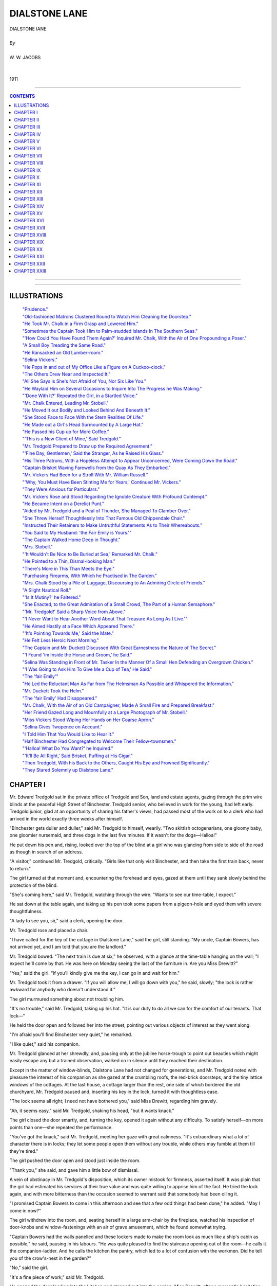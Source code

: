﻿.. -*- encoding: utf-8 -*-

.. meta::
   :PG.Id: 11976
   :PG.Title: Dialstone Lane, Complete
   :PG.Released: 2006-10-30
   :PG.Rights: Public Domain
   :PG.Producer: David Widger
   :DC.Creator: W.W. Jacobs
   :MARCREL.ill: Will Owen
   :DC.Title: Project Gutenberg, Dialstone Lane, by W.W. Jacobs
   :DC.Language: en
   :DC.Created: 1911
   :coverpage: images/cover.jpg



.. role:: large
   :class: large

.. role:: small
   :class: small

.. role:: xl
   :class: x-large

.. role:: small-caps
     :class: small-caps

.. style:: subtitle
   :class: center

.. role:: xx-large
   :class: xx-large

.. role:: x-large
   :class: x-large

.. role:: largeit
   :class: large italics

.. role:: smallit
   :class: small italics

.. role:: xlarge-bold
   :class: x-large bold




==============
DIALSTONE LANE
==============

.. pgheader::


.. class:: center

   | :xlarge-bold:`DIALSTONE lANE`
   |
   | `By`
   |
   | :large:`W. W. JACOBS`
   |
   |
   | 1911




----

.. contents:: CONTENTS
   :depth: 1
   :backlinks: entry

----


.. image:: images/cover.jpg


.. image:: images/title.jpg


----






ILLUSTRATIONS
=============


   | `"Prudence."`_

   | `"Old-fashioned Matrons Clustered Round to Watch Him Cleaning the Doorstep."`_

   | `"He Took Mr. Chalk in a Firm Grasp and Lowered Him."`_

   | `"Sometimes the Captain Took Him to Palm-studded Islands In The Southern Seas."`_

   | `"'How Could You Have Found Them Again?' Inquired Mr. Chalk, With the Air of One Propounding a Poser."`_

   | `"A Small Boy Treading the Same Road."`_

   | `"He Ransacked an Old Lumber-room."`_

   | `"Selina Vickers."`_

   | `"He Pops in and out of My Office Like a Figure on A Cuckoo-clock."`_

   | `"The Others Drew Near and Inspected It."`_

   | `"All She Says is She's Not Afraid of You, Nor Six Like You."`_

   | `"He Waylaid Him on Several Occasions to Inquire Into The Progress he Was Making."`_

   | `"'Done With It?' Repeated the Girl, in a Startled Voice."`_

   | `"Mr. Chalk Entered, Leading Mr. Stobell."`_

   | `"He Moved It out Bodily and Looked Behind And Beneath It."`_

   | `"She Stood Face to Face With the Stern Realities Of Life."`_

   | `"He Made out a Girl's Head Surmounted by A Large Hat."`_

   | `"He Passed his Cup up for More Coffee."`_

   | `"'This is a New Client of Mine,' Said Tredgold."`_

   | `"Mr. Tredgold Prepared to Draw up the Required Agreement."`_

   | `"'Fine Day, Gentlemen,' Said the Stranger, As he Raised His Glass."`_

   | `"His Three Patrons, With a Hopeless Attempt to Appear Unconcerned, Were Coming Down the Road."`_

   | `"Captain Brisket Waving Farewells from the Quay As They Embarked."`_

   | `"Mr. Vickers Had Been for a Stroll With Mr. William Russell."`_

   | `"'Why, You Must Have Been Stinting Me for Years,' Continued Mr. Vickers."`_

   | `"They Were Anxious for Particulars."`_

   | `"Mr. Vickers Rose and Stood Regarding the Ignoble Creature With Profound Contempt."`_

   | `"He Became Intent on a Derelict Punt."`_

   | `"Aided by Mr. Tredgold and a Peal of Thunder, She Managed To Clamber Over."`_

   | `"She Threw Herself Thoughtlessly Into That Famous Old Chippendale Chair."`_

   | `"Instructed Their Retainers to Make Untruthful Statements As to Their Whereabouts."`_

   | `"You Said to My Husband: 'the Fair Emily is Yours.'"`_

   | `"The Captain Walked Home Deep in Thought."`_

   | `"Mrs. Stobell."`_

   | `"'It Wouldn't Be Nice to Be Buried at Sea,' Remarked Mr. Chalk."`_

   | `"He Pointed to a Thin, Dismal-looking Man."`_

   | `"There's More in This Than Meets the Eye."`_

   | `"Purchasing Firearms, With Which he Practised in The Garden."`_

   | `"Mrs. Chalk Stood by a Pile of Luggage, Discoursing to An Admiring Circle of Friends."`_

   | `"A Slight Nautical Roll."`_

   | `"'Is It Mutiny?' he Faltered."`_

   | `"She Enacted, to the Great Admiration of a Small Crowd, The Part of a Human Semaphore."`_

   | `"'Mr. Tredgold!' Said a Sharp Voice from Above."`_

   | `"'I Never Want to Hear Another Word About That Treasure As Long As I Live.'"`_

   | `"He Aimed Hastily at a Face Which Appeared There."`_

   | `"'It's Pointing Towards Me,' Said the Mate."`_

   | `"He Felt Less Heroic Next Morning."`_

   | `"The Captain and Mr. Duckett Discussed With Great Earnestness the Nature of The Secret."`_

   | `"'I Found 'im Inside the Horse and Groom,' he Said."`_

   | `"Selina Was Standing in Front of Mr. Tasker In the Manner Of a Small Hen Defending an Overgrown Chicken."`_

   | `"'I Was Going to Ask Him To Give Me a Cup of Tea,' He Said."`_

   | `"The 'fair Emily'"`_

   | `"He Led the Reluctant Man As Far from The Helmsman As Possible and Whispered the Information."`_

   | `"Mr. Duckett Took the Helm."`_

   | `"The 'fair Emily' Had Disappeared."`_

   | `"Mr. Chalk, With the Air of an Old Campaigner, Made A Small Fire and Prepared Breakfast."`_

   | `"Her Friend Gazed Long and Mournfully at a Large Photograph of Mr. Stobell."`_

   | `"Miss Vickers Stood Wiping Her Hands on Her Coarse Apron."`_

   | `"Selina Gives Twopence on Account."`_

   | `"I Told Him That You Would Like to Hear It."`_

   | `"Half Binchester Had Congregated to Welcome Their Fellow-townsmen."`_

   | `"'Halloa! What Do You Want?' he Inquired."`_

   | `"'It'll Be All Right,' Said Brisket, Puffing at His Cigar."`_

   | `"Then Tredgold, With his Back to the Others, Caught His Eye and Frowned Significantly."`_

   | `"They Stared Solemnly up Dialstone Lane."`_





CHAPTER I
=========

.. clearpage::

.. dropcap:: M Mr. Edward Tredgold sat
   :lines: 4
   :indents: -1.25em 0.5em

Mr. Edward Tredgold sat in the private office of Tredgold and Son, land and estate agents, gazing through the prim wire blinds at the peaceful High Street of Binchester. Tredgold senior, who believed in work for the young, had left early. Tredgold junior, glad at an opportunity of sharing his father's views, had passed most of the work on to a clerk who had arrived in the world exactly three weeks after himself.

"Binchester gets duller and duller," said Mr. Tredgold to himself, wearily. "Two skittish octogenarians, one gloomy baby, one gloomier nursemaid, and three dogs in the last five minutes. If it wasn't for the dogs—Halloa!"

He put down his pen and, rising, looked over the top of the blind at a girl who was glancing from side to side of the road as though in search of an address.

"A visitor," continued Mr. Tredgold, critically. "Girls like that only visit Binchester, and then take the first train back, never to return."

The girl turned at that moment and, encountering the forehead and eyes, gazed at them until they sank slowly behind the protection of the blind.

"She's coming here," said Mr. Tredgold, watching through the wire. "Wants to see our time-table, I expect."

He sat down at the table again, and taking up his pen took some papers from a pigeon-hole and eyed them with severe thoughtfulness.

"A lady to see you, sir," said a clerk, opening the door.

Mr. Tredgold rose and placed a chair.

"I have called for the key of the cottage in Dialstone Lane," said the girl, still standing. "My uncle, Captain Bowers, has not arrived yet, and I am told that you are the landlord."

Mr. Tredgold bowed. "The next train is due at six," he observed, with a glance at the time-table hanging on the wall; "I expect he'll come by that. He was here on Monday seeing the last of the furniture in. Are you Miss Drewitt?"

"Yes," said the girl. "If you'll kindly give me the key, I can go in and wait for him."

Mr. Tredgold took it from a drawer. "If you will allow me, I will go down with you," he said, slowly; "the lock is rather awkward for anybody who doesn't understand it."

The girl murmured something about not troubling him.

"It's no trouble," said Mr. Tredgold, taking up his hat. "It is our duty to do all we can for the comfort of our tenants. That lock—"

He held the door open and followed her into the street, pointing out various objects of interest as they went along.

"I'm afraid you'll find Binchester very quiet," he remarked.

"I like quiet," said his companion.

Mr. Tredgold glanced at her shrewdly, and, pausing only at the jubilee horse-trough to point out beauties which might easily escape any but a trained observation, walked on in silence until they reached their destination.

Except in the matter of window-blinds, Dialstone Lane had not changed for generations, and Mr. Tredgold noted with pleasure the interest of his companion as she gazed at the crumbling roofs, the red-brick doorsteps, and the tiny lattice windows of the cottages. At the last house, a cottage larger than the rest, one side of which bordered the old churchyard, Mr. Tredgold paused and, inserting his key in the lock, turned it with thoughtless ease.

"The lock seems all right; I need not have bothered you," said Miss Drewitt, regarding him gravely.

"Ah, it seems easy," said Mr. Tredgold, shaking his head, "but it wants knack."

The girl closed the door smartly, and, turning the key, opened it again without any difficulty. To satisfy herself—on more points than one—she repeated the performance.

"You've got the knack," said Mr. Tredgold, meeting her gaze with great calmness. "It's extraordinary what a lot of character there is in locks; they let some people open them without any trouble, while others may fumble at them till they're tired."

The girl pushed the door open and stood just inside the room.

"Thank you," she said, and gave him a little bow of dismissal.

A vein of obstinacy in Mr. Tredgold's disposition, which its owner mistook for firmness, asserted itself. It was plain that the girl had estimated his services at their true value and was quite willing to apprise him of the fact. He tried the lock again, and with more bitterness than the occasion seemed to warrant said that somebody had been oiling it.

"I promised Captain Bowers to come in this afternoon and see that a few odd things had been done," he added. "May I come in now?"

The girl withdrew into the room, and, seating herself in a large arm-chair by the fireplace, watched his inspection of door-knobs and window-fastenings with an air of grave amusement, which he found somewhat trying.

"Captain Bowers had the walls panelled and these lockers made to make the room look as much like a ship's cabin as possible," he said, pausing in his labours. "He was quite pleased to find the staircase opening out of the room—he calls it the companion-ladder. And he calls the kitchen the pantry, which led to a lot of confusion with the workmen. Did he tell you of the crow's-nest in the garden?"

"No," said the girl.

"It's a fine piece of work," said Mr. Tredgold.

He opened the door leading into the kitchen and stepped out into the garden. Miss Drewitt, after a moment's hesitation, followed, and after one delighted glance at the trim old garden gazed curiously at a mast with a barrel fixed near the top, which stood at the end.

"There's a fine view from up there," said Mr. Tredgold. "With the captain's glass one can see the sea distinctly. I spent nearly all last Friday afternoon up there, keeping an eye on things. Do you like the garden? Do you think these old creepers ought to be torn down from the house?"

"Certainly not," said Miss Drewitt, with emphasis.

"Just what I said," remarked Mr. Tredgold.

"Captain Bowers wanted to have them pulled down, but I dissuaded him. I advised him to consult you first."

"I don't suppose he really intended to," said the girl.

"He did," said the other, grimly; "said they were untidy. How do you like the way the house is furnished?"

The girl gazed at him for a few moments before replying. "I like it very much," she said, coldly.

"That's right," said Mr. Tredgold, with an air of relief. "You see, I advised the captain what to buy. I went with him to Tollminster and helped him choose. Your room gave me the most anxiety, I think."

"My room?" said the girl, starting.

"It's a dream in the best shades of pink and green," said Mr. Tredgold, modestly. "Pink on the walls, and carpets and hangings green; three or four bits of old furniture—the captain objected, but I stood firm; and for pictures I had two or three little things out of an art journal framed."

"Is furnishing part of your business?" inquired the girl, eyeing him in bewilderment.

"Business?" said the other. "Oh, no. I did it for amusement. I chose and the captain paid. It was a delightful experience. The sordid question of price was waived; for once expense was nothing to me. I wish you'd just step up to your room and see how you like it. It's the one over the kitchen."

Miss Drewitt hesitated, and then curiosity, combined with a cheerful idea of probably being able to disapprove of the lauded decorations, took her indoors and upstairs. In a few minutes she came down again.

"I suppose it's all right," she said, ungraciously, "but I don't understand why you should have selected it."

"I had to," said Mr. Tredgold, confidentially. "I happened to go to Tollminster the same day as the captain and went into a shop with him. If you could only see the things he wanted to buy, you would understand."

The girl was silent.

"The paper the captain selected for your room," continued Mr. Tredgold, severely, "was decorated with branches of an unknown flowering shrub, on the top twig of which a humming-bird sat eating a dragonfly. A rough calculation showed me that every time you opened your eyes in the morning you would see fifty-seven humming-birds-all made in the same pattern-eating fifty-seven ditto dragon-flies. The captain said it was cheerful."

"I have no doubt that my uncle's selection would have satisfied me," said Miss Drewitt, coldly.

"The curtains he fancied were red, with small yellow tigers crouching all over them," pursued Mr. Tredgold. "The captain seemed fond of animals."

"I think that you were rather—venturesome," said the girl. "Suppose that I had not liked the things you selected?"

Mr. Tredgold deliberated. "I felt sure that you would like them," he said, at last. "It was a hard struggle not to keep some of the things for myself. I've had my eye on those two Chippendale chairs for years. They belonged to an old woman in Mint Street, but she always refused to part with them. I shouldn't have got them, only one of them let her down the other day."

"Let her down?" repeated Miss Drewitt, sharply. "Do you mean one of the chairs in my bedroom?"

Mr. Tredgold nodded. "Gave her rather a nasty fall," he said. "I struck while the iron was hot, and went and made her an offer while she was still laid up from the effects of it. It's the one standing against the wall; the other's all right, with proper care."

Miss Drewitt, after a somewhat long interval, thanked him.

"You must have been very useful to my uncle," she said, slowly. "I feel sure that he would never have bought chairs like those of his own accord."

"He has been at sea all his life," said Mr. Tredgold, in extenuation. "You haven't seen him for a long time, have you?"

"Ten years," was the reply.

"He is delightful company," said Mr. Tredgold. "His life has been one long series of adventures in every quarter of the globe. His stock of yarns is like the widow's cruse. And here he comes," he added, as a dilapidated fly drew up at the house and an elderly man, with a red, weatherbeaten face, partly hidden in a cloud of grey beard, stepped out and stood in the doorway, regarding the girl with something almost akin to embarrassment.

"It's not—not Prudence?" he said at length, holding out his hand and staring at her.

.. _`"Prudence."`:
.. figure:: images/001.jpg


"Yes, uncle," said the girl.

They shook hands, and Captain Bowers, reaching up for a cage containing a parrot, which had been noisily entreating the cabman for a kiss all the way from the station, handed that flustered person his fare and entered the house again.

"Glad to see you, my lad," he said, shaking hands with Mr. Tredgold and glancing covertly at his niece. "I hope you haven't been waiting long," he added, turning to the latter.

"No," said Miss Drewitt, regarding him with a puzzled air.

"I missed the train," said the captain. "We must try and manage better next time. I—I hope you'll be comfortable."

"Thank you," said the girl.

"You—you are very like your poor mother," said the captain.

"I hope so," said Prudence.

She stole up to the captain and, after a moment's hesitation, kissed his cheek. The next moment she was caught up and crushed in the arms of a powerful and affectionate bear.

"Blest if I hardly knew how to take you at first," said the captain, his red face shining with gratification. "Little girls are one thing, but when they grow up into"—he held her away and looked at her proudly— "into handsome and dignified-looking young women, a man doesn't quite know where he is." He took her in his arms again and, kissing her forehead, winked delightedly in the direction of Mr. Tredgold, who was affecting to look out of the window.

"My man'll be in soon," he said, releasing the girl, "and then we'll see about some tea. He met me at the station and I sent him straight off for things to eat."

"Your man?" said Miss Drewitt.

"Yes; I thought a man would be easier to manage than a girl," said the captain, knowingly. "You can be freer with 'em in the matter of language, and then there's no followers or anything of that kind. I got him to sign articles ship-shape and proper. Mr. Tredgold recommended him."

"No, no," said that gentleman, hastily.

"I asked you before he signed on with me," said the captain, pointing a stumpy forefinger at him. "I made a point of it, and you told me that you had never heard anything against him."

"I don't call that a recommendation," said Mr. Tredgold.

"It's good enough in these days," retorted the captain, gloomily. "A man that has got a character like that is hard to find."

"He might be artful and keep his faults to himself," suggested Tredgold.

"So long as he does that, it's all right," said Captain Bowers. "I can't find fault if there's no faults to find fault with. The best steward I ever had, I found out afterwards, had escaped from gaol. He never wanted to go ashore, and when the ship was in port almost lived in his pantry."

"I never heard of Tasker having been in gaol," said Mr. Tredgold. "Anyhow, I'm certain that he never broke out of one; he's far too stupid."

As he paid this tribute the young man referred to entered laden with parcels, and, gazing awkwardly at the company, passed through the room on tiptoe and began to busy himself in the pantry. Mr. Tredgold, refusing the captain's invitation to stay for a cup of tea, took his departure.

"Very nice youngster that," said the captain, looking after him. "A little bit light-hearted in his ways, perhaps, but none the worse for that."

He sat down and looked round at his possessions. "The first real home I've had for nearly fifty years," he said, with great content. "I hope you'll be as happy here as I intend to be. It sha'n't be my fault if you're not."

Mr. Tredgold walked home deep in thought, and by the time he had arrived there had come to the conclusion that if Miss Drewitt favoured her mother, that lady must have been singularly unlike Captain Bowers in features.




CHAPTER II
==========

.. clearpage::

.. dropcap:: I In less than a week Captain
   :lines: 4
   :indents: -1.25em 0.5em

In less than a week Captain Bowers had settled down comfortably in his new command. A set of rules and regulations by which Mr. Joseph Tasker was to order his life was framed and hung in the pantry. He studied it with care, and, anxious that there should be no possible chance of a misunderstanding, questioned the spelling in three instances. The captain's explanation that he had spelt those words in the American style was an untruthful reflection upon a great and friendly nation.

Dialstone Lane was at first disposed to look askance at Mr. Tasker. Old-fashioned matrons clustered round to watch him cleaning the doorstep, and, surprised at its whiteness, withdrew discomfited. Rumour had it that he liked work, and scandal said that he had wept because he was not allowed to do the washing.

.. _`"old-fashioned Matrons Clustered Round to Watch Him Cleaning the Doorstep."`:
.. figure:: images/002.jpg

The captain attributed this satisfactory condition of affairs to the rules and regulations, though a slight indiscretion on the part of Mr. Tasker, necessitating the unframing of the document to add to the latter, caused him a little annoyance.

The first intimation he had of it was a loud knocking at the front door as he sat dozing one afternoon in his easy-chair. In response to his startled cry of "Come in!" the door opened and a small man, in a state of considerable agitation, burst into the room and confronted him.

"My name is Chalk," he said, breathlessly.

"A friend of Mr. Tredgold's?" said the captain. "I've heard of you, sir."

The visitor paid no heed.

"My wife wishes to know whether she has got to dress in the dark every afternoon for the rest of her life," he said, in fierce but trembling tones.

"Got to dress in the dark?" repeated the astonished captain.

"With the blind down," explained the other.

Captain Bowers looked him up and down. He saw a man of about fifty nervously fingering the little bits of fluffy red whisker which grew at the sides of his face, and trying to still the agitation of his tremulous mouth.

"How would you like it yourself?" demanded the visitor, whose manner was gradually becoming milder and milder. "How would you like a telescope a yard long pointing—"

He broke off abruptly as the captain, with a smothered oath, dashed out of his chair into the garden and stood shaking his fist at the crow's-nest at the bottom.

"Joseph!" he bawled.

"Yes, sir," said Mr. Tasker, removing the telescope described by Mr. Chalk from his eye, and leaning over.

"What are you doing with that spy-glass?" demanded his master, beckoning to the visitor, who had drawn near. "How dare you stare in at people's windows?"

"I wasn't, sir," replied Mr. Tasker, in an injured voice. "I wouldn't think o' such a thing—I couldn't, not if I tried."

"You'd got it pointed straight at my bedroom window," cried Mr. Chalk, as he accompanied the captain down the garden. "And it ain't the first time."

"I wasn't, sir," said the steward, addressing his master. "I was watching the martins under the eaves."

"You'd got it pointed at my window," persisted the visitor.

"That's where the nests are," said Mr. Tasker, "but I wasn't looking in at the window. Besides, I noticed you always pulled the blind down when you saw me looking, so I thought it didn't matter."

"We can't do anything without being followed about by that telescope," said Mr. Chalk, turning to the captain. "My wife had our house built where it is on purpose, so that we shouldn't be overlooked. We didn't bargain for a thing like that sprouting up in a back-garden."

"I'm very sorry," said the captain. "I wish you'd told me of it before. If I catch you up there again," he cried, shaking his fist at Mr. Tasker, "you'll remember it. Come down!"

Mr. Tasker, placing the glass under his arm, came slowly and reluctantly down the ratlines.

"I wasn't looking in at the window, Mr. Chalk," he said, earnestly. "I was watching the birds. O' course, I couldn't help seeing in a bit, but I always shifted the spy-glass at once if there was anything that I thought I oughtn't—"

"That'll do," broke in the captain, hastily. "Go in and get the tea ready. If I so much as see you looking at that glass again we part, my lad, mind that."

"I don't suppose he meant any harm," said the mollified Mr. Chalk, after the crestfallen Joseph had gone into the house. "I hope I haven't been and said too much, but my wife insisted on me coming round and speaking about it."

"You did quite right," said the captain, "and I thank you for coming. I told him he might go up there occasionally, but I particularly warned him against giving any annoyance to the neighbours."

"I suppose," said Mr. Chalk, gazing at the erection with interest—"I suppose there's a good view from up there? It's like having a ship in the garden, and it seems to remind you of the North Pole, and whales, and Northern Lights."

Five minutes later Mr. Tasker, peering through the pantry window, was surprised to see Mr. Chalk ascending with infinite caution to the crow's-nest. His high hat was jammed firmly over his brows and the telescope was gripped tightly under his right arm. The journey was evidently regarded as one of extreme peril by the climber; but he held on gallantly and, arrived at the top, turned a tremulous telescope on to the horizon.

Mr. Tasker took a deep breath and resumed his labours. He set the table, and when the water boiled made the tea, and went down the garden to announce the fact. Mr. Chalk was still up aloft, and even at that height the pallor of his face was clearly discernible. It was evident to the couple below that the terrors of the descent were too much for him, but that he was too proud to say so.

"Nice view up there," called the captain.

"B—b—beautiful," cried Mr. Chalk, with an attempt at enthusiasm.

The captain paced up and down impatiently; his tea was getting cold, but the forlorn figure aloft made no sign. The captain waited a little longer, and then, laying hold of the shrouds, slowly mounted until his head was above the platform.

"Shall I take the glass for you?" he inquired.

Mr. Chalk, clutching the edge of the cask, leaned over and handed it down.

"My—my foot's gone to sleep," he stammered.

"Ho! Well, you must be careful how you get down," said the captain, climbing on to the platform. "Now, gently."

He put the telescope back into the cask, and, beckoning Mr. Tasker to ascend, took Mr. Chalk in a firm grasp and lowered him until he was able to reach Mr. Tasker's face with his foot. After that the descent was easy, and Mr. Chalk, reaching ground once more, spent two or three minutes in slapping and rubing, and other remedies prescribed for sleepy feet.

.. _`"He Took Mr. Chalk in a Firm Grasp and Lowered Him."`:
.. figure:: images/003.jpg

"There's few gentlemen that would have come down at all with their foot asleep," remarked Mr. Tasker, pocketing a shilling, when the captain's back was turned.

Mr. Chalk, still pale and shaking somewhat, smiled feebly and followed the captain into the house. The latter offered a cup of tea, which the visitor, after a faint protest, accepted, and taking a seat at the table gazed in undisguised admiration at the nautical appearance of the room.

"I could fancy myself aboard ship," he declared.

"Are you fond of the sea?" inquired the captain.

"I love it," said Mr. Chalk, fervently. "It was always my idea from a boy to go to sea, but somehow I didn't. I went into my father's business instead, but I never liked it. Some people are fond of a stay-at-home life, but I always had a hankering after adventures."

The captain shook his head. "Ha!" he said, impressively.

"You've had a few in your time," said Mr. Chalk, looking at him, grudgingly; "Edward Tredgold was telling me so."

"Man and boy, I was at sea forty-nine years," remarked the captain. "Naturally things happened in that time; it would have been odd if they hadn't. It's all in a lifetime."

"Some lifetimes," said Mr. Chalk, gloomily. "I'm fifty-one next year, and the only thing I ever had happen to me was seeing a man stop a runaway horse and cart."

He shook his head solemnly over his monotonous career, and, gazing at a war-club from Samoa which hung over the fireplace, put a few leading questions to the captain concerning the manner in which it came into his possession. When Prudence came in half an hour later he was still sitting there, listening with rapt attention to his host's tales of distant seas.

It was the first of many visits. Sometimes he brought Mr. Tredgold and sometimes Mr. Tredgold brought him. The terrors of the crow's-nest vanished before his persevering attacks, and perched there with the captain's glass he swept the landscape with the air of an explorer surveying a strange and hostile country.

It was a fitting prelude to the captain's tales afterwards, and Mr. Chalk, with the stem of his long pipe withdrawn from his open mouth, would sit enthralled as his host narrated picturesque incidents of hairbreadth escapes, or, drawing his chair to the table, made rough maps for his listener's clearer understanding. Sometimes the captain took him to palm-studded islands in the Southern Seas; sometimes to the ancient worlds of China and Japan. He became an expert in nautical terms. He walked in knots, and even ordered a new carpet in fathoms—after the shop-keeper had demonstrated, by means of his little boy's arithmetic book, the difference between that measurement and a furlong.

.. _`"Sometimes the Captain Took Him to Palm-studded Islands In The Southern Seas."`:
.. figure:: images/004.jpg

"I'll have a voyage before I'm much older," he remarked one afternoon, as he sat in the captain's sitting-room. "Since I retired from business time hangs very heavy sometimes. I've got a fancy for a small yacht, but I suppose I couldn't go a long voyage in a small one?"

"Smaller the better," said Edward Tredgold, who was sitting by the window watching Miss Drewitt sewing.

Mr. Chalk took his pipe from his mouth and eyed him inquiringly.

"Less to lose," explained Mr. Tredgold, with a scarcely perceptible glance at the captain. "Look at the dangers you'd be dragging your craft into, Chalk; there would be no satisfying you with a quiet cruise in the Mediterranean."

"I shouldn't run into unnecessary danger," said Mr. Chalk, seriously. "I'm a married man, and there's my wife to think of. What would become of her if anything happened to me?"

"Why, you've got plenty of money to leave, haven't you?" inquired Mr. Tredgold.

"I was thinking of her losing me," replied Mr. Chalk, with a touch of acerbity.

"Oh, I didn't think of that," said the other. "Yes, to be sure."

"Captain Bowers was telling me the other day of a woman who wore widow's weeds for thirty-five years," said Mr. Chalk, impressively. "And all the time her husband was married again and got a big family in Australia. There's nothing in the world so faithful as a woman's heart."

"Well, if you're lost on a cruise, I shall know where to look for you," said Mr. Tredgold. "But I don't think the captain ought to put such ideas into your head."

Mr. Chalk looked bewildered. Then he scratched his left whisker with the stem of his churchwarden pipe and looked severely over at Mr. Tredgold.

"I don't think you ought to talk that way before ladies," he said, primly. "Of course, I know you're only in joke, but there's some people can't see jokes as quick as others and they might get a wrong idea of you."

"What part did you think of going to for your cruise?" interposed Captain Bowers.

"There's nothing settled yet," said Mr. Chalk; "it's just an idea, that's all. I was talking to your father the other day," he added, turning to Mr. Tredgold; "just sounding him, so to speak."

"You take him," said that dutiful son, briskly. "It would do him a world of good; me, too."

"He said he couldn't afford either the time or the money," said Mr. Chalk. "The thing to do would be to combine business with pleasure—to take a yacht and find a sunken galleon loaded with gold pieces. I've heard of such things being done."

"I've heard of it," said the captain, nodding.

"Bottom of the ocean must be paved with them in places," said Mr. Tredgold, rising, and following Miss Drewitt, who had gone into the garden to plant seeds.

Mr. Chalk refilled his pipe and, accepting a match from the captain, smoked slowly. His gaze was fixed on the window, but instead of Dialstone Lane he saw tumbling blue seas and islets far away.

"That's something you've never come across, I suppose, Captain Bowers?" he remarked at last.

"No," said the other.

Mr. Chalk, with a vain attempt to conceal his disappointment, smoked on for some time in silence. The blue seas disappeared, and he saw instead the brass knocker of the house opposite.

"Nor any other kind of craft with treasure aboard, I suppose?" he suggested, at last.

The captain put his hands on his knees and stared at the floor. "No," he said, slowly, "I can't call to mind any craft; but it's odd that you should have got on this subject with me."

Mr. Chalk laid his pipe carefully on the table.

"Why?" he inquired.

"Well," said the captain, with a short laugh, "it is odd, that's all."

Mr. Chalk fidgeted with the stem of his pipe. "You know of sunken treasure somewhere?" he said, eagerly.

The captain smiled and shook his head; the other watched him narrowly.

"You know of some treasure?" he said, with conviction.

"Not what you could call sunken," said the captain, driven to bay.

Mr. Chalk's pale-blue eyes opened to their fullest extent. "Ingots?" he queried.

The other shook his head. "It's a secret," he remarked; "we won't talk about it."

"Yes, of course, naturally, I don't expect you to tell me where it is," said Mr. Chalk, "but I thought it might be interesting to hear about, that's all."

"It's buried," said the captain, after a long pause. "I don't know that there's any harm in telling you that; buried in a small island in the South Pacific."

"Have you seen it?" inquired Mr. Chalk.

"I buried it," rejoined the other.

Mr. Chalk sank back in his chair and regarded him with awestruck attention; Captain Bowers, slowly ramming home a charge of tobacco with his thumb, smiled quietly.

"Buried it," he repeated, musingly, "with the blade of an oar for a spade. It was a long job, but it's six foot down and the dead man it belonged to atop of it."

The pipe fell from the listener's fingers and smashed unheeded on the floor.

"You ought to make a book of it," he said at last.

The captain shook his head. "I haven't got the gift of story-telling," he said, simply. "Besides, you can understand I don't want it noised about. People might bother me."

He leaned back in his chair and bunched his beard in his hand; the other, watching him closely, saw that his thoughts were busy with some scene in his stirring past.

"Not a friend of yours, I hope?" said Mr. Chalk, at last.

"Who?" inquired the captain, starting from his reverie.

"The dead man atop of the treasure," replied the other.

"No," said the captain, briefly.

"Is it worth much?" asked Mr. Chalk.

"Roughly speaking, about half a million," responded the captain, calmly.

Mr. Chalk rose and walked up and down the room. His eyes were bright and his face pinker than usual.

"Why don't you get it?" he demanded, at last, pausing in front of his host.

"Why, it ain't mine," said the captain, staring. "D'ye think I'm a thief?"

Mr. Chalk stared in his turn. "But who does it belong to, then?" he inquired.

"I don't know," replied the captain. "All I know is, it isn't mine, and that's enough for me. Whether it was rightly come by I don't know. There it is, and there it'll stay till the crack of doom."

"Don't you know any of his relations or friends?" persisted the other.

"I know nothing of him except his name," said the captain, "and I doubt if even that was his right one. Don Silvio he called himself—a Spaniard. It's over ten years ago since it happened. My ship had been bought by a firm in Sydney, and while I was waiting out there I went for a little run on a schooner among the islands. This Don Silvio was aboard of her as a passenger. She went to pieces in a gale, and we were the only two saved. The others were washed overboard, but we got ashore in the boat, and I thought from the trouble he was taking over his bag that the danger had turned his brain."

"Ah!" said the keenly interested Mr. Chalk.

"He was a sick man aboard ship," continued the captain, "and I soon saw that he hadn't saved his life for long. He saw it, too, and before he died he made me promise that the bag should be buried with him and never disturbed. After I'd promised, he opened the bag and showed me what was in it. It was full of precious stones—diamonds, rubies, and the like; some of them as large as birds' eggs. I can see him now, propped up against the boat and playing with them in the sunlight. They blazed like stars. Half a million he put them at, or more."

"What good could they be to him when he was dead?" inquired the listener.

Captain Bowers shook his head. "That was his business, not mine," he replied. "It was nothing to do with me. When he died I dug a grave for him, as I told you, with a bit of a broken oar, and laid him and the bag together. A month afterwards I was taken off by a passing schooner and landed safe at Sydney."

Mr. Chalk stopped, and mechanically picking up the pieces of his pipe placed them on the table.

"Suppose that you had heard afterwards that the things had been stolen?" he remarked.

"If I had, then I should have given information, I think," said the other. "It all depends."

"Ah! but how could you have found them again?" inquired Mr. Chalk, with the air of one propounding a poser.

.. _`"'How Could You Have Found Them Again?' Inquired Mr. Chalk, With the Air of One Propounding a Poser."`:
.. figure:: images/005.jpg

"With my map," said the captain, slowly. "Before I left I made a map of the island and got its position from the schooner that picked me up; but I never heard a word from that day to this."

"Could you find them now?" said Mr. Chalk.

"Why not?" said the captain, with a short laugh. "The island hasn't run away."

He rose as he spoke and, tossing the fragments of his visitor's pipe into the fireplace, invited him to take a turn in the garden. Mr. Chalk, after a feeble attempt to discuss the matter further, reluctantly obeyed.




CHAPTER III
===========

.. clearpage::

.. dropcap:: M Mr. Chalk, with his mind
   :lines: 4
   :indents: -1.25em 0.5em

Mr. Chalk, with his mind full of the story he had just heard, walked homewards like a man in a dream. The air was fragrant with spring and the scent of lilac revived memories almost forgotten. It took him back forty years, and showed him a small boy treading the same road, passing the same houses. Nothing had changed so much as the small boy himself; nothing had been so unlike the life he had pictured as the life he had led. Even the blamelessness of the latter yielded no comfort; it savoured of a lack of spirit.

.. _`"a Small Boy Treading the Same Road."`:
.. figure:: images/006.jpg

His mind was still busy with the past when he reached home. Mrs. Chalk, a woman of imposing appearance, who was sitting by the window at needlework, looked up sharply at his entrance. Before she spoke he had a dim idea that she was excited about something.

"I've got her," she said, triumphantly.

"Oh!" said Mr. Chalk.

"She didn't want to come at first," said Mrs. Chalk; "she'd half promised to go to Mrs. Morris. Mrs. Morris had heard of her through Harris, the grocer, and he only knew she was out of a place by accident. He—"

Her words fell on deaf ears. Mr. Chalk, gazing through the window, heard without comprehending a long account of the capture of a new housemaid, which, slightly altered as to name and place, would have passed muster as an exciting contest between a skilful angler and a particularly sulky salmon. Mrs. Chalk, noticing his inattention at last, pulled up sharply.

"You're not listening!" she cried.

"Yes, I am; go on, my dear," said Mr. Chalk.

"What did I say she left her last place for, then?" demanded the lady.

Mr. Chalk started. He had been conscious of his wife's voice, and that was all. "You said you were not surprised at her leaving," he replied, slowly; "the only wonder to you was that a decent girl should have stayed there so long."

Mrs. Chalk started and bit her lip. "Yes," she said, slowly. "Ye-es. Go on; anything else?"

"You said the house wanted cleaning from top to bottom," said the painstaking Mr. Chalk.

"Go on," said his wife, in a smothered voice. "What else did I say?"

"Said you pitied the husband," continued Mr. Chalk, thoughtfully.

Mrs. Chalk rose suddenly and stood over him. Mr. Chalk tried desperately to collect his faculties.

"How dare you?" she gasped. "I've never said such things in my life. Never. And I said that she left because Mr. Wilson, her master, was dead and the family had gone to London. I've never been near the house; so how could I say such things?"

Mr. Chalk remained silent.

"What made you think of such things?" persisted Mrs. Chalk.

Mr. Chalk shook his head; no satisfactory reply was possible. "My thoughts were far away," he said, at last.

His wife bridled and said, "Oh, indeed!" Mr. Chalk's mother, dead some ten years before, had taken a strange pride—possibly as a protest against her only son's appearance—in hinting darkly at a stormy and chequered past. Pressed for details she became more mysterious still, and, saying that "she knew what she knew," declined to be deprived of the knowledge under any consideration. She also informed her daughter-in-law that "what the eye don't see the heart don't grieve," and that it was better to "let bygones be bygones," usually winding up with the advice to the younger woman to keep her eye on Mr. Chalk without letting him see it.

"Peckham Rye is a long way off, certainly," added the indignant Mrs. Chalk, after a pause. "It's a pity you haven't got something better to think of, at your time of life, too."

Mr. Chalk flushed. Peckham Rye was one of the nuisances bequeathed by his mother.

"I was thinking of the sea," he said, loftily.

Mrs. Chalk pounced. "Oh, Yarmouth," she said, with withering scorn.

Mr. Chalk flushed deeper than before. "I wasn't thinking of such things," he declared.

"What things?" said his wife, swiftly.

"The—the things you're alluding to," said the harassed Mr. Chalk.

"Ah!" said his wife, with a toss of her head. "Why you should get red in the face and confused when I say Peckham Rye and Yarmouth are a long way off is best known to yourself. It's very funny that the moment either of these places is mentioned you get uncomfortable. People might read a geography-book out loud in my presence and it wouldn't affect me."

She swept out of the room, and Mr. Chalk's thoughts, excited by the magic word geography, went back to the island again. The half-forgotten dreams of his youth appeared to be materializing. Sleepy Binchester ended for him at Dialstone Lane, and once inside the captain's room the enchanted world beyond the seas was spread before his eager gaze. The captain, amused at first at his enthusiasm, began to get weary of the subject of the island, and so far the visitor had begged in vain for a glimpse of the map.

His enthusiasm became contagious. Prudence, entering one evening in the middle of a conversation, heard sufficient to induce her to ask for more, and the captain, not without some reluctance and several promptings from Mr. Chalk when he showed signs of omitting vital points, related the story. Edward Tredgold heard it, and, judging by the frequency of his visits, was almost as interested as Mr. Chalk.

"I can't see that there could be any harm in just looking at the map," said Mr. Chalk, one evening. "You could keep your thumb on any part you wanted to."

"Then we should know where to dig," urged Mr. Tredgold. "Properly managed there ought to be a fortune in your innocence, Chalk."

Mr. Chalk eyed him fixedly. "Seeing that the latitude and longitude and all the directions are written on the back," he observed, with cold dignity, "I don't see the force of your remarks."

"Well, in that case, why not show it to Mr. Chalk, uncle?" said Prudence, charitably.

Captain Bowers began to show signs of annoyance. "Well, my dear," he began, slowly.

"Then Miss Drewitt could see it too," said Mr. Tredgold, blandly.

Miss Drewitt reddened with indignation. "I could see it any time I wished," she said, sharply.

"Well, wish now," entreated Mr. Tredgold. "As a matter of fact, I'm dying with curiosity myself. Bring it out and make it crackle, captain; it's a bank-note for half a million."

The captain shook his head and a slight frown marred his usually amiable features. He got up and, turning his back on them, filled his pipe from a jar on the mantelpiece.

"You never will see it, Chalk," said Edward Tredgold, in tones of much conviction. "I'll bet you two to one in golden sovereigns that you'll sink into your honoured family vault with your justifiable curiosity still unsatisfied. And I shouldn't wonder if your perturbed spirit walks the captain's bedroom afterwards."

Miss Drewitt looked up and eyed the speaker with scornful comprehension. "Take the bet, Mr. Chalk," she said, slowly.

Mr. Chalk turned in hopeful amaze; then he leaned over and shook hands solemnly with Mr. Tredgold. "I'll take the bet," he said.

"Uncle will show it to you to please me," announced Prudence, in a clear voice. "Won't you, uncle?"

The captain turned and took the matches from the table. "Certainly, my dear, if I can find it," he said, in a hesitating fashion. "But I'm afraid I've mislaid it. I haven't seen it since I unpacked."

"Mislaid it!" ejaculated the startled Mr. Chalk. "Good heavens! Suppose somebody should find it? What about your word to Don Silvio then?"

"I've got it somewhere," said the captain, brusquely; "I'll have a hunt for it. All the same, I don't know that it's quite fair to interfere in a bet."

Miss Drewitt waved the objection away, remarking that people who made bets must risk losing their money.

"I'll begin to save up," said Mr. Tredgold, with a lightness which was not lost upon Miss Drewitt. "The captain has got to find it before you can see it, Chalk."

Mr. Chalk, with a satisfied smile, said that when the captain promised a thing it was as good as done.

For the next few days he waited patiently, and, ransacking an old lumber-room, divided his time pretty equally between a volume of "Captain Cook's Voyages" that he found there and "Famous Shipwrecks." By this means and the exercise of great self-control he ceased from troubling Dialstone Lane for a week. Even then it was Edward Tredgold who took him there. The latter was in high spirits, and in explanation informed the company, with a cheerful smile, that he had saved five and ninepence, and was forming habits which bade fair to make him a rich man in time.

.. _`"He Ransacked an Old Lumber-room."`:
.. figure:: images/007.jpg

"Don't you be in too much of a hurry to find that map, captain," he said.

"It's found," said Miss Drewitt, with a little note of triumph in her voice.

"Found it this morning," said Captain Bowers. He crossed over to an oak bureau which stood in the corner by the fireplace, and taking a paper from a pigeon-hole slowly unfolded it and spread it on the table before the delighted Mr. Chalk. Miss Drewitt and Edward Tredgold advanced to the table and eyed it curiously.

The map, which was drawn in lead-pencil, was on a piece of ruled paper, yellow with age and cracked in the folds. The island was in shape a rough oval, the coast-line being broken by small bays and headlands. Mr. Chalk eyed it with all the fervour usually bestowed on a holy relic, and, breathlessly reading off such terms as "Cape Silvio," "Bowers Bay," and "Mount Lonesome," gazed with breathless interest at the discoverer.

"And is that the grave?" he inquired, in a trembling voice, pointing to a mark in the north-east corner.

The captain removed it with his finger-nail. "No," he said, briefly. "For full details see the other side."

For one moment Mr. Chalk hoped; then his face fell as Captain Bowers, displaying for a fraction of a second the writing on the other side, took up the map and, replacing it in the bureau, turned the key in the lock and with a low laugh resumed his seat. Miss Drewitt, glancing over at Edward Tredgold, saw that he looked very thoughtful.

"You've lost your bet," she said, pointedly.

"I know," was the reply.

His gaiety had vanished and he looked so dejected that Miss Drewitt was reminded of the ruined gambler in a celebrated picture. She tried to quiet her conscience by hoping that it would be a lesson to him. As she watched, Mr. Tredgold dived into his left trouser-pocket and counted out some coins, mostly brown. To these he added a few small pieces of silver gleaned from his waistcoat, and then after a few seconds' moody thought found a few more in the other trouser-pocket.

"Eleven and tenpence," he said, mechanically.

"Any time," said Mr. Chalk, regarding him with awkward surprise. "Any time."

"Give him an I O U," said Captain Bowers, fidgeting.

"Yes, any time," repeated Mr. Chalk; "I'm in no hurry."

"No; I'd sooner pay now and get it over," said the other, still fumbling in his pockets. "As Miss Drewitt says, people who make bets must be prepared to lose; I thought I had more than this."

There was an embarrassing silence, during which Miss Drewitt, who had turned very red, felt strangely uncomfortable. She felt more uncomfortable still when Mr. Tredgold, discovering a bank-note and a little collection of gold coins in another pocket, artlessly expressed his joy at the discovery. The simple-minded captain and Mr. Chalk both experienced a sense of relief; Miss Drewitt sat and simmered in helpless indignation.

"You're careless in money matters, my lad," said the captain, reprovingly.

"I couldn't understand him making all that fuss over a couple o' pounds," said Mr. Chalk, looking round. "He's very free, as a rule; too free."

Mr. Tredgold, sitting grave and silent, made no reply to these charges, and the girl was the only one to notice a faint twitching at the corners of his mouth. She saw it distinctly, despite the fact that her clear, grey eyes were fixed dreamily on a spot some distance above his head.

She sat in her room upstairs after the visitors had gone, thinking it over. The light was fading fast, and as she sat at the open window the remembrance of Mr. Tredgold's conduct helped to mar one of the most perfect evenings she had ever known.

Downstairs the captain was also thinking. Dialstone Lane was in shadow, and already one or two lamps were lit behind drawn blinds. A little chatter of voices at the end of the lane floated in at the open window, mellowed by distance. His pipe was out, and he rose to search in the gloom for a match, when another murmur of voices reached his ears from the kitchen. He stood still and listened intently. To put matters beyond all doubt, the shrill laugh of a girl was plainly audible. The captain's face hardened, and, crossing to the fireplace, he rang the bell.

"Yessir," said Joseph, as he appeared and closed the door carefully behind him.

"What are you talking to yourself in that absurd manner for?" inquired the captain with great dignity.

"Me, sir?" said Mr. Tasker, feebly.

"Yes, you," repeated the captain, noticing with surprise that the door was slowly opening.

Mr. Tasker gazed at him in a troubled fashion, but made no reply.

"I won't have it," said the captain, sternly, with a side glance at the door. "If you want to talk to yourself go outside and do it. I never heard such a laugh. What did you do it for? It was like an old woman with a bad cold."

He smiled grimly in the darkness, and then started slightly as a cough, a hostile, challenging cough, sounded from the kitchen. Before he could speak the cough ceased and a thin voice broke carelessly into song.

"WHAT!" roared the captain, in well-feigned astonishment. "Do you mean to tell me you've got somebody in my pantry? Go and get me those rules and regulations."

Mr. Tasker backed out, and the captain smiled again as he heard a whispered discussion. Then a voice clear and distinct took command. "I'll take'em in myself, I tell you," it said. "I'll rules and regulations him."

The smile faded from the captain's face, and he gazed in perplexity at the door as a strange young woman bounced into the room.

"Here's your rules and regulations," said the intruder, in a somewhat shrewish voice. "You'd better light the lamp if you want to see'em; though the spelling ain't so noticeable in the dark."

The impressiveness of the captain's gaze was wasted in the darkness. For a moment he hesitated, and then, with the dignity of a man whose spelling has nothing to conceal, struck a match and lit the lamp. The lamp lighted, he lowered the blind, and then seating himself by the window turned with a majestic air to a thin slip of a girl with tow-coloured hair, who stood by the door.

"Who are you?" he demanded, gruffly.

"My name's Vickers," said the young lady. "Selina Vickers. I heard all what you've been saying to my Joseph, but, thank goodness, I can take my own part. I don't want nobody to fight my battles for me. If you've got anything to say about my voice you can say it to my face."

.. _`"Selina Vickers."`:
.. figure:: images/008.jpg

Captain Bowers sat back and regarded her with impressive dignity. Miss Vickers met his gaze calmly and, with a pair of unwinking green eyes, stared him down.

"What were you doing in my pantry?" demanded the captain, at last.

"I was in your kitchen," replied Miss Vickers, with scornful emphasis on the last word, "to see my young man."

"Well, I can't have you there," said the captain, with a mildness that surprised himself. "One of my rules—"

Miss Vickers interposed. "I've read'em all over and over again," she said, impatiently.

"If it occurs again," said the other, "I shall have to speak to Joseph very seriously about it."

"Talk to me," said Miss Vickers, sharply; "that's what I come in for. I can talk to you better than what Joseph can, I know. What harm do you think I was doing your old kitchen? Don't you try and interfere between me and my Joseph, because I won't have it. You're not married yourself, and you don't want other people to be. How do you suppose the world would get on if everybody was like you?"

Captain Bowers regarded her in open-eyed perplexity. The door leading to the garden had just closed behind the valiant Joseph, and he stared with growing uneasiness at the slight figure of Miss Vickers as it stood poised for further oratorical efforts. Before he could speak she gave her lips a rapid lick and started again.

"You're one of those people that don't like to see others happy, that's what you are," she said, rapidly. "I wasn't hurting your kitchen, and as to talking and laughing there—what do you think my tongue was given to me for? Show? P'r'aps if you'd been doing a day's hard work you'd—"

"Look here, my girl—" began the captain, desperately.

"Don't you my girl me, please," interrupted Miss Vickers. "I'm not your girl, thank goodness. If I was you'd be a bit different, I can tell you. If you had any girls you'd know better than to try and come between them and their young men. Besides, they wouldn't let you. When a girl's got a young man—"

The captain rose and went through the form of ringing the bell. Miss Vickers watched him calmly.

"I thought I'd just have it out with you for once and for all," she continued. "I told Joseph that I'd no doubt your bark was worse than your bite. And what he can see to be afraid of in you I can't think. Nervous disposition, I s'pose. Good evening."

She gave her head a little toss and, returning to the pantry, closed the door after her. Captain Bowers, still somewhat dazed, returned to his chair and, gazing at the "Rules," which still lay on the table, grinned feebly in his beard.




CHAPTER IV
==========

.. clearpage::

.. dropcap:: T To keep such a romance
   :lines: 4
   :indents: -1.25em 0.5em

To keep such a romance to himself was beyond the powers of Mr. Chalk. The captain had made no conditions as to secrecy, and he therefore considered himself free to indulge in hints to his two greatest friends, which caused those gentlemen to entertain some doubts as to his sanity. Mr. Robert Stobell, whose work as a contractor had left a permanent and unmistakable mark upon Binchester, became imbued with a hazy idea that Mr. Chalk had invented a new process of making large diamonds. Mr. Jasper Tredgold, on the other hand, arrived at the conclusion that a highly respectable burglar was offering for some reason to share his loot with him. A conversation between Messrs. Stobell and Tredgold in the High Street only made matters more complicated.

"Chalk always was fond of making mysteries of things," complained Mr. Tredgold.

Mr. Stobell, whose habit was taciturn and ruminative, fixed his dull brown eyes on the ground and thought it over. "I believe it's all my eye and Betty Martin," he said, at length, quoting a saying which had been used in his family as an expression of disbelief since the time of his great-grandmother.

"He comes in to see me when I'm hard at work and drops hints," pursued his friend. "When I stop to pick'em up, out he goes. Yesterday he came in and asked me what I thought of a man who wouldn't break his word for half a million. Half a million, mind you! I just asked him who it was, and out he went again. He pops in and out of my office like a figure on a cuckoo-clock."

.. _`"He Pops in and out of My Office Like a Figure on A Cuckoo-clock."`:
.. figure:: images/009.jpg

Mr. Stobell relapsed into thought again, but no gleam of expression disturbed the lines of his heavy face; Mr. Tredgold, whose sharp, alert features bred more confidence in his own clients than those of other people, waited impatiently.

"He knows something that we don't," said Mr. Stobell, at last; "that's what it is."

Mr. Tredgold, who was too used to his friend's mental processes to quarrel with them, assented.

"He's coming round to smoke a pipe with me to-morrow night," he said, briskly, as he turned to cross the road to his office. "You come too, and we'll get it out of him. If Chalk can keep a secret he has altered, that's all I can say."

His estimate of Mr. Chalk proved correct. With Mr. Tredgold acting as cross-examining counsel and Mr. Stobell enacting the part of a partial and overbearing judge, Mr. Chalk, after a display of fortitude which surprised himself almost as much as it irritated his friends, parted with his news and sat smiling with gratification at their growing excitement.

"Half a million, and he won't go for it?" ejaculated Mr. Tredgold. "The man must be mad."

"No; he passed his word and he won't break it," said Mr. Chalk. "The captain's word is his bond, and I honour him for it. I can quite understand it."

Mr. Tredgold shrugged his shoulders and glanced at Mr. Stobell; that gentleman, after due deliberation, gave an assenting nod.

"He can't get at it, that's the long and short of it," said Mr. Tredgold, after a pause. "He had to leave it behind when he was rescued, or else risk losing it by telling the men who rescued him about it, and he's had no opportunity since. It wants money to take a ship out there and get it, and he doesn't see his way quite clear. He'll have it fast enough when he gets a chance. If not, why did he make that map?"

Mr. Chalk shook his head, and remarked mysteriously that the captain had his reasons. Mr. Tredgold relapsed into silence, and for some time the only sound audible came from a briar-pipe which Mr. Stobell ought to have thrown away some years before.

"Have you given up that idea of a yachting cruise of yours, Chalk?" demanded Mr. Tredgold, turning on him suddenly.

"No," was the reply. "I was talking about it to Captain Bowers only the other day. That's how I got to hear of the treasure."

Mr. Tredgold started and gave a significant glance at Mr. Stobell. In return he got a wink which that gentleman kept for moments of mental confusion.

"What did the captain tell you for?" pursued Mr. Tredgold, returning to Mr. Chalk. "He wanted you to make an offer. He hasn't got the money for such an expedition; you have. The yarn about passing his word was so that you shouldn't open your mouth too wide. You were to do the persuading, and then he could make his own terms. Do you see? Why, it's as plain as A B C."

"Plain as the alphabet," said Mr. Stobell, almost chidingly.

Mr. Chalk gasped and looked from one to the other.

"I should like to have a chat with the captain about it," continued Mr. Tredgold, slowly and impressively. "I'm a business man and I could put it on a business footing. It's a big risk, of course; all those things are . . . but if we went shares . . . if we found the money——"

He broke off and, filling his pipe slowly, gazed in deep thought at the wall. His friends waited expectantly.

"Combine business with pleasure," resumed Mr. Tredgold, lighting his pipe; "sea-air . . . change . . . blow away the cobwebs . . . experience for Edward to be left alone. What do you think, Stobell?" he added, turning suddenly.

Mr. Stobell gripped the arms of his chair in his huge hands and drew his bulky figure to a more upright position.

"What do you mean by combining business with pleasure?" he said, eyeing him with dull suspicion.

"Chalk is set on a trip for the love of it," explained Mr. Tredgold.

"If we take on the contract, he ought to pay a bigger share, then," said the other, firmly.

"Perhaps he will," said Tredgold, hastily.

Mr. Stobell pondered again and, slightly raising one hand, indicated that he was in the throes of another idea and did not wish to be disturbed.

"You said it would be experience for Edward to be left alone," he said, accusingly.

"I did," was the reply.

"You ought to pay more, too, then," declared the contractor, "because it's serving of your ends as well."

"We can't split straws," exclaimed Tredgold, impatiently. "If the captain consents we three will find the money and divide our portion, whatever it is, equally."

Mr. Chalk, who had been in the clouds during this discussion, came back to earth again. "If he consents," he said, sadly; "but he won't."

"Well, he can only, refuse," said Mr. Tredgold; "and, anyway, we'll have the first refusal. Things like that soon get about. What do you say to a stroll? I can think better while I'm walking."

His friends assenting, they put on their hats and sallied forth. That they should stroll in the direction of Dialstone Lane surprised neither of them. Mr. Tredgold leading, they went round by the church, and that gentleman paused so long to admire the architecture that Mr. Stobell got restless.

"You've seen it before, Tredgold," he said, shortly.

"It's a fine old building," said the other. "Binchester ought to be proud of it. Why, here we are at Captain Bowers's!"

"The house has been next to the church for a couple o' hundred years," retorted his friend.

"Let's go in," said Mr. Tredgold. "Strike while the iron's hot. At any rate," he concluded, as Mr. Chalk voiced feeble objections, "we can see how the land lies."

He knocked at the door and then, stepping aside, left Mr. Chalk to lead the way in. Captain Bowers, who was sitting with Prudence, looked up at their entrance, and putting down his newspaper extended a hearty welcome.

"Chalk didn't like to pass without looking in," said Mr. Tredgold, "and I haven't seen you for some time. You know Stobell?"

The captain nodded, and Mr. Chalk, pale with excitement, accepted his accustomed pipe from the hands of Miss Drewitt and sat nervously awaiting events. Mr. Tasker set out the whisky, and, Miss Drewitt avowing a fondness for smoke in other people, a comfortable haze soon filled the room. Mr. Tredgold, with a significant glance at Mr. Chalk, said that it reminded him of a sea-fog.

It only reminded Mr. Chalk, however, of a smoky chimney from which he had once suffered, and he at once entered into minute details. The theme was an inspiriting one, and before Mr. Tredgold could hark back to the sea again Mr. Stobell was discoursing, almost eloquently for him, upon drains. From drains to the shortcomings of the district council they progressed by natural and easy stages, and it was not until Miss Drewitt had withdrawn to the clearer atmosphere above that a sudden ominous silence ensued, which Mr. Chalk saw clearly he was expected to break.

"I—I've been telling them some of your adventures," he said, desperately, as he glanced at the captain; "they're both interested in such things."

The latter gave a slight start and glanced shrewdly at his visitors. "Aye, aye," he said, composedly.

"Very interesting, some of them," murmured Mr. Tredgold. "I suppose you'll have another voyage or two before you've done? One, at any rate."

"No," said the captain, "I've had my share of the sea; other men may have a turn now. There's nothing to take me out again—nothing."

Mr. Tredgold coughed and murmured something about breaking off old habits too suddenly.

"It's a fine career," sighed Mr. Chalk.

"A manly life," said Mr. Tredgold, emphatically.

"It's like every other profession, it has two sides to it," said the captain.

"It is not so well paid as it should be," said the wily Tredgold, "but I suppose one gets chances of making money in outside ways sometimes."

The captain assented, and told of a steward of his who had made a small fortune by selling Japanese curios to people who didn't understand them.

The conversation was interesting, but extremely distasteful to a business man intent upon business. Mr. Stobell took his pipe out of his mouth and cleared his throat. "Why, you might build a hospital with it," he burst out, impatiently.

"Build a hospital!" repeated the astonished captain, as Mr. Chalk bent suddenly to do up his shoelace.

"Think of the orphans you could be a father to!" added Mr. Stobell, making the most of an unwonted fit of altruism.

The captain looked inquiringly at Mr. Tredgold.

"And widows," said Mr. Stobell, and, putting his pipe in his mouth as a sign that he had finished his remarks, gazed stolidly at the company.

"Stobell must be referring to a story Chalk told us of some precious stones you buried, I think," said Mr. Tredgold, reddening. "Aren't you, Stobell?"

"Of course I am," said his friend. "You know that."

Captain Bowers glanced at Mr. Chalk, but that gentleman was still busy with his shoe-lace, only looking up when Mr. Tredgold, taking the bull by the horns, made the captain a plain, straightforward offer to fit out and give him the command of an expedition to recover the treasure. In a speech which included the benevolent Mr. Stobell's hospitals, widows, and orphans, he pointed out a score of reasons why the captain should consent, and wound up with a glowing picture of Miss Drewitt as the heiress of the wealthiest man in Binchester. The captain heard him patiently to an end and then shook his head.

"I passed my word," he said, stiffly.

Mr. Stobell took his pipe out of his mouth again to offer a little encouragement. "Tredgold has broke his word before now," he observed; "he's got quite a name for it."

"But you would go out if it were not for that?" inquired Tredgold, turning a deaf ear to this remark.

"Naturally," said the captain, smiling; "but, then, you see I did."

Mr. Tredgold drummed with his fingers on the arms of his chair, and after a little hesitation asked as a great favour to be permitted to see the map. As an estate agent, he said, he took a professional interest in plans of all kinds.

Captain Bowers rose, and in the midst of an expectant silence took the map from the bureau, and placing it on the table kept it down with his fist. The others drew near and inspected it.

.. _`"The Others Drew Near and Inspected It."`:
.. figure:: images/010.jpg

"Nobody but Captain Bowers has ever seen the other side," said Mr. Chalk, impressively.

"Except my niece," interposed the captain. "She wanted to see it, and I trust her as I would trust myself. She thinks the same as I do about it."

His stubby forefinger travelled slowly round the coast-line until, coming to the extreme south-west corner, it stopped, and a mischievous smile creased his beard.

"It's buried here," he observed. "All you've got to do is to find the island and dig in that spot."

Mr. Chalk laughed and shook his head as at a choice piece of waggishness.

"Suppose," said Mr. Tredgold, slowly—"suppose anybody found it without your connivance, would you take your share?"

"Let'em find it first," said the captain.

"Yes, but would you?" inquired Mr. Chalk.

Captain Bowers took up the map and returned it to its place in the bureau. "You go and find it," he said, with a genial smile.

"You give us permission?" demanded Tredgold.

"Certainly," grinned the captain. "I give you permission to go and dig over all the islands in the Pacific; there's a goodish number of them, and it's a fairly common shape."

"It seems to me it's nobody's property," said Tredgold, slowly. "That is to say, it's anybody's that finds it. It isn't your property, Captain Bowers? You lay no claim to it?"

"No, no," said the captain. "It's nothing to do with me. You go and find it," he repeated, with enjoyment.

Mr. Tredgold laughed too, and his eye travelled mechanically towards the bureau. "If we do," he said, cordially, "you shall have your share."

The captain thanked him and, taking up the bottle, refilled their glasses. Then, catching the dull, brooding eye of Mr. Stobell as that plain-spoken man sat in a brown study trying to separate the serious from the jocular, he drank success to their search. He was about to give vent to further pleasantries when he was stopped by the mysterious behaviour of Mr. Chalk, who, first laying a finger on his lip to ensure silence, frowned severely and nodded at the door leading to the kitchen.

The other three looked in the direction indicated. The door stood half open, and the silhouette of a young woman in a large hat put the upper panels in shadow. The captain rose and, with a vigorous thrust of his foot, closed the door with a bang.

"Eavesdropping," said Mr. Chalk, in a tense whisper.

"There'll be a rival expedition," said the captain, falling in with his mood. "I've already warned that young woman off once. You'd better start tonight."

He leaned back in his chair and surveyed the company pleasantly. Somewhat to Mr. Chalk's disappointment Mr. Tredgold began to discuss agriculture, and they were still on that theme when they rose to depart some time later. Tredgold and Chalk bade the captain a cordial good-night; but Stobell, a creature of primitive impulses, found it difficult to shake hands with him. On the way home he expressed an ardent desire to tell the captain what men of sense thought of him.

The captain lit another pipe after they had gone, and for some time sat smoking and thinking over the events of the evening. Then Mr. Tasker's second infringement of discipline occurred to him, and, stretching out his hand, he rang the bell.

"Has that young woman gone?" he inquired, cautiously, as Mr. Tasker appeared.

"Yessir," was the reply.

"What about your articles?" demanded the captain, with sudden loudness. "What do you mean by it?"

Mr. Tasker eyed him forlornly. "It ain't my fault," he said, at last. "I don't want her."

"Eh?" said the other, sternly. "Don't talk nonsense. What do you have her here for, then?"

"Because I can't help myself," said Mr. Tasker, desperately; "that's why. She's took a fancy to me, and, that being so, it would take more than you and me to keep 'er away."

"Rubbish," said his master.

Mr. Tasker smiled wanly. "That's my reward for being steady," he said, with some bitterness; "that's what comes of having a good name in the place. I get Selina Vickers after me."

"You—you must have asked her to come here in the first place," said the astonished captain.

"Ask her?" repeated Mr. Tasker, with respectful scorn. "Ask her? She don't want no asking."

"What does she come for, then?" inquired the other.

"Me," said Mr. Tasker, brokenly. "I never dreamt o' such a thing. I was going 'er way one night—about three weeks ago, it was—and I walked with her as far as her road-Mint Street. Somehow it got put about that we were walking out. A week afterwards she saw me in Harris's, the grocer's, and waited outside for me till I come out and walked 'ome with me. After she came in the other night I found we was keeping company. To-night-tonight she got a ring out o' me, and now we're engaged."

"What on earth did you give her the ring for if you don't want her?" inquired the captain, eyeing him with genuine concern.

"Ah, it seems easy, sir," said the unfortunate; "but you don't know Selina. She bought the ring and said I was to pay it off a shilling a week. She took the first shilling to-night."

His master sat back and regarded him in amazement.

"You don't know Selina, sir," repeated Mr. Tasker, in reply to this manifestation. "She always gets her own way. Her father ain't 'it 'er mother not since Selina was seventeen. He dursent. The last time Selina went for him tooth and nail; smashed all the plates off the dresser throwing 'em at him, and ended by chasing of him up the road in his shirt-sleeves."

The captain grunted.

"That was two years ago," continued Mr. Tasker; "and his spirit's quite broke. He 'as to give all his money except a shilling a week to his wife, and he's not allowed to go into pubs. If he does it's no good, because they won't serve 'im. If they do Selina goes in next morning and gives them a piece of 'er mind. She don't care who's there or what she says, and the consequence is Mr. Vickers can't get served in Binchester for love or money. That'll show you what she is."

"Well, tell her I won't have her here," said the captain, rising. "Good-night."

"I've told her over and over again, sir," was the reply, "and all she says is she's not afraid of you, nor six like you."

.. _`"All She Says is She's Not Afraid of You, Nor Six Like You."`:
.. figure:: images/011.jpg

 The captain fell back silent, and Mr. Tasker, pausing in a respectful attitude, watched him wistfully. The captain's brows were bent in thought, and Mr. Tasker, reminding himself that crews had trembled at his nod and that all were silent when he spoke, felt a flutter of hope.

"Well," said the captain, sharply, as he turned and caught sight of him, "what are you waiting there for?"

Mr. Tasker drifted towards the door which led upstairs.

"I—I thought you were thinking of something we could do to prevent her coming, sir," he said, slowly. "It's hard on me, because as a matter of fact——"

"Well?" said the captain.

"I—I've 'ad my eye on another young lady for some time," concluded Mr. Tasker.

He was standing on the bottom stair as he spoke, with his hand on the latch. Under the baleful stare with which the indignant captain favoured him, he closed it softly and mounted heavily to bed.




CHAPTER V
=========

.. clearpage::

.. dropcap:: M Mr. Chalk's expedition
   :lines: 4
   :indents: -1.25em 0.5em

Mr. Chalk's expedition to the Southern Seas became a standing joke with the captain, and he waylaid him on several occasions to inquire into the progress he was making, and to give him advice suitable for all known emergencies at sea, together with a few that are unknown. Even Mr. Chalk began to tire of his pleasantries, and, after listening to a surprising account of a Scotch vessel which always sailed backwards when the men whistled on Sundays, signified his displeasure by staying away from Dialstone Lane for some time.

.. _`"He Waylaid Him on Several Occasions to Inquire Into The Progress he Was Making."`:
.. figure:: images/012.jpg

Deprived of his society the captain consoled himself with that of Edward Tredgold, a young man for whom he was beginning to entertain a strong partiality, and whose observations of Binchester folk, flavoured with a touch of good-natured malice, were a source of never-failing interest.

"He is very wide-awake," he said to his niece. "There isn't much that escapes him."

Miss Drewitt, gazing idly out of window, said that she had not noticed it.

"Very clever at his business, I understand," said the captain.

His niece said that he had always appeared to her—when she had happened to give the matter a thought—as a picture of indolence.

"Ah! that's only his manner," replied the other, warmly. "He's a young man that's going to get on; he's going to make his mark. His father's got money, and he'll make more of it."

Something in the tone of his voice attracted his niece's attention, and she looked at him sharply as an almost incredible suspicion as to the motive of this conversation flashed on her.

"I don't like to see young men too fond of money," she observed, sedately.

"I didn't say that," said the captain, eagerly. "If anything, he is too open-handed. What I meant was that he isn't lazy."

"He seems to be very fond of coming to see you," said Prudence, by way of encouragement.

"Ah!" said the captain, "and——"

He stopped abruptly as the girl faced round. "And?" she prompted.

"And the crow's-nest," concluded the captain, somewhat lamely.

There was no longer room for doubt. Scarce two months ashore and he was trying his hand at matchmaking. Fresh from a world of obedient satellites, and ships responding to the lightest touch of the helm, he was venturing with all the confidence of ignorance upon the most delicate of human undertakings. Miss Drewitt, eyeing him with perfect comprehension and some little severity, sat aghast at his hardihood.

"He's very fond of going up there," said Captain Bowers, somewhat discomfited.

"Yes, he and Joseph have much in common," remarked Miss Drewitt, casually. "They're some what alike, too, I always fancy."

"Alike!" exclaimed the astonished captain.

"Edward Tredgold like Joseph? Why, you must be dreaming."

"Perhaps it's only my fancy," conceded Miss Drewitt, "but I always think that I can see a likeness."

"There isn't the slightest resemblance in the world," said the captain. "There isn't a single feature alike. Besides, haven't you ever noticed what a stupid expression Joseph has got?"

"Yes," said Miss Drewitt.

The captain scratched his ear and regarded her closely, but Miss Drewitt's face was statuesque in its repose.

"There—there's nothing wrong with your eyes, my dear?" he ventured, anxiously—"short sight or anything of that sort?"

"I don't think so," said his niece, gravely.

Captain Bowers shifted in his chair and, convinced that such a superficial observer must have overlooked many things, pointed out several admirable qualities in Edward Tredgold which he felt sure must have escaped her notice. The surprise with which Miss Drewitt greeted them all confirmed him in this opinion, and he was glad to think that he had called her attention to them ere it was too late.

"He's very popular in Binchester," he said, impressively. "Chalk told me that he is surprised he has not been married before now, seeing the way that he is run after."

"Dear me!" said his niece, with suppressed viciousness.

The captain smiled. He resolved to stand out for a long engagement when Mr. Tredgold came to him, and to stipulate also that they should not leave Binchester. An admirer in London to whom his niece had once or twice alluded—forgetting to mention that he was only ten—began to fade into what the captain considered proper obscurity.

Mr. Edward Tredgold reaped some of the benefits of this conversation when he called a day or two afterwards. The captain was out, but, encouraged by Mr. Tasker, who represented that his return might be looked for at any moment, he waited for over an hour, and was on the point of departure when Miss Drewitt entered.

"I should think that you must be tired of waiting?" she said, when he had explained.

"I was just going," said Mr. Tredgold, as he resumed his seat. "If you had been five minutes later you would have found an empty chair. I suppose Captain Bowers won't be long now?"

"He might be," said the girl.

"I'll give him a little while longer if I may," said Mr. Tredgold. "I'm very glad now that I waited—very glad indeed."

There was so much meaning in his voice that Miss Drewitt felt compelled to ask the reason.

"Because I was tired when I came in and the rest has done me good," explained Mr. Tredgold, with much simplicity. "Do you know that I sometimes think I work too hard?"

Miss Drewitt raised her eyebrows slightly and said, "Indeed!—I am very glad that you are rested," she added, after a pause.

"Thank you," said Mr. Tredgold, gratefully. "I came to see the captain about a card-table I've discovered for him. It's a Queen Anne, I believe; one of the best things I've ever seen. It's poked away in the back room of a cottage, and I only discovered it by accident."

"It's very kind of you," said Miss Drewitt, coldly, "but I don't think that my uncle wants any more furniture; the room is pretty full now."

"I was thinking of it for your room," said Mr. Tredgold.

"Thank you, but my room is full," said the girl, sharply.

"It would go in that odd little recess by the fireplace," continued the unmoved Mr. Tredgold. "We tried to get a small table for it before you came, but we couldn't see anything we fancied. I promised the captain I'd keep my eyes open for something."

Miss Drewitt looked at him with growing indignation, and wondered whether Mr. Chalk had added her to his list of the victims of Mr. Tredgold's blandishments.

"Why not buy it for yourself?" she demanded.

"No money," said Mr. Tredgold, shaking his head. "You forget that I lost two pounds to Chalk the other day, owing to your efforts."

"Well, I don't wish for it," said Miss Drewitt, firmly. "Please don't say anything to my uncle about it."

Mr. Tredgold looked disappointed. "As you please, of course," he remarked.

"Old things always seem a little bit musty," said the girl, softening a little. "I, should think that I saw the ghosts of dead and gone players sitting round the table. I remember reading a story about that once."

"Well, what about the other things?" said Mr. Tredgold. "Look at those old chairs, full of ghosts sitting piled up in each other's laps—there's no reason why you should only see one sitter at a time. Think of that beautifully-carved four-poster."

"My uncle bought that," said Miss Drewitt, somewhat irrelevantly.

"Yes, but I got it for him," said Mr. Tredgold. "You can't pick up a thing like that at a moment's notice—I had my eye on it for years; all the time old Brown was bedridden, in fact. I used to go and see him and take him tobacco, and he promised me that I should have it when he had done with it."

"Done with it?" repeated the girl, in a startled voice. "Did—did he get another one, then?"

.. _`"'Done With It?' Repeated the Girl, in a Startled Voice."`:
.. figure:: images/013.jpg

Mr. Tredgold, roused from the pleasurable reminiscences of a collector, remembered himself suddenly. "Oh, yes, he got another one," he said, soothingly.

"Is—is he bedridden now?" inquired the girl.

"I haven't seen him for some time," said Mr. Tredgold, truthfully. "He gave up smoking and—and then I didn't go to see him, you know."

"He's dead," said Miss Drewitt, shivering. "He died in—— Oh, you are horrible!"

"That carving—" began Mr. Tredgold.

"Don't talk about it, please," said the indignant Miss Drewitt. "I can't understand why my uncle should have listened to your advice at all; you must have forced it on him. I'm sure he didn't know how you got it."

"Yes, he did," said the other. "In fact, it was intended for his room at first. He was quite pleased with it."

"Why did he alter his mind, then?" inquired the girl.

Mr. Tredgold looked suddenly at the opposite wall, but his lips quivered and his eyes watered. Miss Drewitt, reading these signs aright, was justly incensed.

"I don't believe it," she cried.

"He said that you didn't know and he did," said Mr. Tredgold, apologetically. "I talk too much. I'd no business to let out about old Brown, but I forgot for the moment—sailors are always prone to childish superstitions."

"Are you talking about my uncle?" inquired Miss Drewitt, with ominous calm.

"They were his own words," said the other.

Miss Drewitt, feeling herself baffled, sat for some time wondering how to find fault politely with the young man before her. Her mind was full of subject-matter, but the politeness easily eluded her. She threw out after a time the suggestion that his presence at the bedside of sick people was not likely to add to their comfort.

Captain Bowers entered before the aggrieved Mr. Tredgold could think of a fitting reply, and after a hasty greeting insisted upon his staying for a cup of tea. By a glance in the visitor's direction and a faint smile Miss Drewitt was understood to endorse the invitation.

The captain's satisfaction at finding them together was complete, but a little misunderstanding was caused all round, when Mr. Tasker came in with the tea, by the series of nods and blinks by which the captain strove to call his niece's attention to various facial and other differences between his servant and their visitor. Mr. Tredgold, after standing it for some time, created a little consternation by inquiring whether he had got a smut on his nose.

The captain was practically the only talker at tea, but the presence of two attentive listeners prevented him from discovering the fact. He described his afternoon's ramble at such length that it was getting late by the time they had finished.

"Stay and smoke a pipe," he said, as he sought his accustomed chair.

Mr. Tredgold assented in the usual manner by saying that he ought to be going, and instead of one pipe smoked three or four. The light failed and the lamp was lit, but he still stayed on until the sound of subdued but argumentative voices beyond the drawn blind apprised them of other visitors. The thin tones of Mr. Chalk came through the open window, apparently engaged in argument with a bear. A faint sound of hustling and growling, followed by a gentle bumping against the door, seemed to indicate that he—or perhaps the bear—was having recourse to physical force.

"Come in," cried the captain.

The door opened and Mr. Chalk, somewhat flushed, entered, leading Mr. Stobell. The latter gentleman seemed in a surly and reluctant frame of mind, and having exchanged greetings subsided silently into a chair and sat eyeing Mr. Chalk, who, somewhat nervous as to his reception after so long an absence, plunged at once into conversation.

.. _`"Mr. Chalk Entered, Leading Mr. Stobell."`:
.. figure:: images/014.jpg

"I thought I should find you here," he said, pleasantly, to Edward Tredgold.

"Why?" demanded Mr. Tredgold, with what Mr. Chalk thought unnecessary abruptness.

"Well—well, because you generally are here, I suppose," he said, somewhat taken aback.

Mr. Tredgold favoured him with a scowl, and a somewhat uncomfortable silence ensued.

"Stobell wanted to see you again," said Mr. Chalk, turning to the captain. "He's done nothing but talk about you ever since he was here last."

Captain Bowers said he was glad to see him; Mr. Stobell returned the courtesy with an odd noise in his throat and a strange glare at Mr. Chalk.

"I met him to-night," continued that gentleman, "and nothing would do for him but to come on here."

It was evident from the laboured respiration of the ardent Mr. Stobell, coupled with a word or two which had filtered through the window, that the ingenious Mr. Chalk was using him as a stalking-horse. From the fact that Mr. Stobell made no denial it was none the less evident, despite the growing blackness of his appearance, that he was a party to the arrangement. The captain began to see the reason.

"It's all about that island," explained Mr. Chalk; "he can talk of nothing else."

The captain suppressed a groan, and Mr. Tredgold endeavoured, but without success, to exchange smiles with Miss Drewitt.

"Aye, aye," said the captain, desperately.

"He's as eager as a child that's going to its first pantomime," continued Mr. Chalk.

Mr. Stobell's appearance was so alarming that he broke off and eyed him with growing uneasiness.

"You were talking about a pantomime," said Mr. Tredgold, after a long pause.

Mr. Chalk cast an imploring glance at Mr. Stobell to remind him of their compact, and resumed.

"Talks of nothing else," he said, watching his friend, "and can't sleep for thinking of it."

"That's bad," said Mr. Tredgold, sympathetically. "Has he tried shutting his eyes and counting sheep jumping over a stile?"

"No, he ain't," said Mr. Stobell, exploding suddenly, and turning a threatening glance on the speaker. "And what's more," he added, in more ordinary tones, "he ain't going to."

"We—we've been thinking of that trip again," interposed Mr. Chalk, hurriedly. "The more Stobell thinks of it the more he likes it. You know what you said the last time we were here?"

The captain wrinkled his brows and looked at him inquiringly.

"Told us to go and find the island," Mr. Chalk reminded him. "You said, 'I've shown you a map of the island; now go and find it.'"

"Oh, aye," said the captain, with a laugh, "so I did."

"Stobell was wondering," continued Mr. Chalk, "whether you couldn't give us just a little bit more of a hint, without breaking your word, of course."

"I don't see how it could be done, "replied the captain, pondering; "a promise is a promise."

Mr. Chalk's face fell. He moved his chair aside mechanically to make room for Mr. Tasker, who had entered with a tray and glasses, and sat staring at the floor. Then he raised his eyes and met a significant glance from Mr. Stobell.

"I suppose we may have another look at the map?" he said, softly; "just a glance to freshen our memories."

The captain, who had drawn his chair to the table to preside over the tray, looked up impatiently.

"No," he said, brusquely.

Mr. Chalk looked hurt. "I'm very sorry," he said, in surprise at the captain's tone. "You showed it to us the other day, and I didn't think—"

"The fact is," said the captain, in a more gentle voice—"the fact is, I can't."

"Can't?" repeated the other.

"It is not very pleasant to keep on refusing friends," said the captain, making amends for his harshness by pouring a serious overdose of whisky into Mr. Chalk's glass, "and it's only natural for you to be anxious about it, so I removed the temptation out of my way."

"Removed the temptation?" repeated Mr. Chalk.

"I burnt the map," said the captain, with a smile.

"Burnt it?" gasped Mr. Chalk. "BURNT it?"

"Burnt it to ashes," said the captain, jovially.

"It's a load off my mind. I ought to have done it before. In fact, I never ought to have made the map at all."

Mr. Chalk stared at him in speechless dismay.

"Try that," said the captain, handing Mr. Stobell his glass.

Mr. Stobell took it from mere force of habit, and sat holding it in his hand as though he had forgotten what to do with it.

"I did it yesterday morning," said the captain, noticing their consternation. "I had just lit my pipe after breakfast, and I suppose the match put me in mind of it. I took out the map and set light to it at Cape Silvio. The flame ran half-way round the coast and then popped through the middle of the paper and converted Mount Lonesome into a volcano."

He gave a boisterous laugh and, raising his glass, nodded to Mr. Stobell. Mr. Stobell, who was just about to drink, lowered his glass again and frowned.

"I don't see anything to laugh at," he said, deliberately.

"He can't have been listening," said Mr. Tredgold, in a low voice, to Miss Drewitt.

"Well, it's done now," said the captain, genially. "You—you're not going?"

"Yes, I am," said Mr. Stobell.

He bade them good-night, and then pausing at the door stood and surveyed them; even Mr. Tasker, who was gliding in unobtrusively with a jug of water, shared in his regards.

"When I think of the orphans and widows," he said, bitterly, "I——"

He opened the door suddenly and, closing it behind him, breathed the rest to Dialstone Lane. An aged woman sitting in a doorway said, "Hush!"




CHAPTER VI
==========

.. clearpage::

.. dropcap:: M Miss Drewitt sat for some
   :lines: 4
   :indents: -1.25em 0.5em

Miss Drewitt sat for some time in her room after the visitors had departed, eyeing with some disfavour the genuine antiques which she owed to the enterprise, not to say officiousness, of Edward Tredgold. That they were in excellent taste was undeniable, but there was a flavour of age and a suspicion of decay about them which did not make for cheerfulness.

She rose at last, and taking off her watch went through the nightly task of wondering where she had put the key after using it last. It was not until she had twice made a fruitless tour of the room with the candle that she remembered that she had left it on the mantelpiece downstairs.

The captain was still below, and after a moment's hesitation she opened her door and went softly down the steep winding stairs.

The door at the foot stood open, and revealed the captain standing by the table. There was an air of perplexity and anxiety about him such as she had never seen before, and as she waited he crossed to the bureau, which stood open, and searched feverishly among the papers which littered it. Apparently dissatisfied with the result, he moved it out bodily and looked behind and beneath it. Coming to an erect position again he suddenly became aware of the presence of his niece.

.. _`"He Moved It out Bodily and Looked Behind And Beneath It."`:
.. figure:: images/015.jpg

"It's gone," he said, in an amazed voice.

"Gone?" repeated Prudence. "What has gone?"

"The map," said the captain, tumbling his beard. "I put it in this end pigeon-hole the other night after showing it and I haven't touched it since; and it's gone."

"But you burnt it!" said Prudence, with an astonished laugh.

The captain started. "No; I was going to," he said, eyeing her in manifest confusion.

"But you said that you had," persisted his niece.

"Yes," stammered the captain, "I know I did, but I hadn't. I was just looking ahead a bit, that was all. I went to the bureau just now to do it."

Miss Drewitt eyed him with mild reproach. "You even described how you did it," she said, slowly. "You said that Mount Lonesome turned into a volcano. Wasn't it true?"

"Figure o' speech, my dear," said the unhappy captain; "I've got a talent for description that runs away with me at times."

His niece gazed at him in perplexity.

"You know what Chalk is," said Captain Bowers, appealingly. "I was going to do it yesterday, only I forgot it, and he would have gone down on his knees for another sight of it. I don't like to seem disobliging to friends, and it seemed to me a good way out of it. Chalk is so eager— it's like refusing a child, and I hurt his feelings only the other day."

"Perhaps you burnt it after all and forgot it?" said Prudence.

For the first time in her knowledge of him the captain got irritable with her. "I've not burnt it," he said, sharply. "Where's that Joseph? He must know something about it!"

He moved to the foot of the staircase, but Miss Drewitt laid a detaining hand on his arm.

"Joseph was in the room when you said that you had burnt it," she exclaimed. "You can't contradict yourself like that before him. Besides, I'm sure he has had nothing to do with it."

"Somebody's got it," grumbled her uncle, pausing.

He dropped into his chair and looked at her in consternation. "Good heavens! Suppose they go after it," he said, in a choking voice.

"Well, it won't be your fault," said Prudence. "You haven't broken your word intentionally."

But the captain paid no heed. He was staring wild-eyed into vacancy and rumpling his grey hair until it stood at all angles. His face reflected varying emotions.

"Somebody has got it," he said again.

"Whoever it is will get no good by it," said Miss Drewitt, who had had a pious upbringing.

"And if they've got the map they'll go after the island," said the captain, pursuing his train of thought.

"Perhaps they won't find it after all," said Prudence.

"Perhaps they won't," said the captain, gruffly.

He got up and paced the room restlessly. Prudence, watching him with much sympathy, had a sudden idea.

"Edward Tredgold was in here alone this afternoon," she said, significantly.

"No, no," said the captain, warmly. "Whoever has got it, it isn't Edward Tredgold. I expect the talk about it has leaked out and somebody has slipped in and taken it. I ought to have been more careful."

"He started when you said that you had burnt it," persisted Miss Drewitt, unwilling to give up a theory so much to her liking. "You mark my words if his father and Mr. Chalk and that Mr. Stobell don't go away for a holiday soon. Good-night."

She kissed him affectionately under the left eye—a place overlooked by his beard—and went upstairs again. The captain filled his pipe and, resuming his chair, sat in a brown study until the clock of the neighbouring church struck two.

It was about the same time that Mr. Chalk fell asleep, thoroughly worn out by the events of the evening and a conversation with Mr. Stobell and Mr. Tredgold, whom he had met on the way home waiting for him.

The opinion of Mr. Tredgold senior, an opinion in which Mr. Stobell fully acquiesced, was that Mr. Chalk had ruined everything by displaying all along a youthful impetuosity sadly out of place in one of his years and standing. The offender's plea that he had thought it best to strike while the iron was hot only exposed him to further contumely.

"Well, it's no good talking about it," said Mr. Tredgold, impatiently. "It's all over now and done with."

"Half a million clean chucked away," said Mr. Stobell.

Mr. Chalk shook his head and, finding that his friends had by no means exhausted the subject, suddenly bethought himself of an engagement and left them.

Miss Vickers, who heard the news from Mr. Joseph Tasker, received it with an amount of amazement highly gratifying to his powers as a narrator. Her strongly expressed opinion afterwards that he had misunderstood what he had heard was not so agreeable.

"I suppose I can believe my own ears?" he said, in an injured voice.

"He must have been making fun of them all," said Selina. "He couldn't have burnt it—he couldn't."

"Why not?" inquired the other, surprised at her vehemence.

Miss Vickers hesitated. "Because it would be such a silly thing to do," she said, at last. "Now, tell me what you heard all over again—slow."

Mr. Tasker complied.

"I can't make head or tail of it," said Miss Vickers when he had finished.

"Seems simple enough to me," said Joseph, staring at her.

"All things seem simple when you don't know them," said Miss Vickers, vaguely.

She walked home in a thoughtful mood, and for a day or two went about the house with an air of preoccupation which was a source of much speculation to the family. George Vickers, aged six, was driven to the verge of madness by being washed. Three times in succession one morning; a gag of well-soaped flannel being applied with mechanical regularity each time that he strove to point out the unwashed condition of Martha and Charles. His turn came when the exultant couple, charged with having made themselves dirty in the shortest time on record, were deprived of their breakfast. Mr. Vickers, having committed one or two minor misdemeanours unchallenged, attributed his daughter's condition to love, and began to speak of that passion with more indulgence than he had done since his marriage.

Miss Vickers's' abstraction, however, lasted but three days. On the fourth she was herself again, and, having spent the day in hard work, dressed herself with unusual care in the evening and went out.

The evening was fine and the air, to one who had been at work indoors all day, delightful. Miss Vickers walked briskly along with the smile of a person who has solved a difficult problem, but as she drew near the Horse and Groom, a hostelry of retiring habits, standing well back from the road, the smile faded and she stood face to face with the stern realities of life.

.. _`"She Stood Face to Face With the Stern Realities Of Life."`:
.. figure:: images/016.jpg

A few yards from the side-door Mr. Vickers stood smoking a contemplative pipe; the side-door itself had just closed behind a tall man in corduroys, who bore in his right hand a large mug made of pewter.

"Ho!" said Selina, "so this is how you go on the moment my back is turned, is it?"

"What d'ye mean?" demanded Mr. Vickers, blustering.

"You know what I mean," said his daughter, "standing outside and sending Bill Russell in to get you beer. That's what I mean."

Mr. Vickers turned, and with a little dramatic start intimated that he had caught sight of Mr. Russell for the first time that evening. Mr. Russell himself sought to improve the occasion.

"Wish I may die—" he began, solemnly.

"Like a policeman," continued Selina, regarding her father indignantly.

"I wish I was a policeman," muttered Mr. Vickers. "I'd show some of you."

"What have you got to say for yourself?" demanded Miss Vickers, shortly.

"Nothing," said the culprit. "I s'pose I can stand where I like? There's no law agin it."

"Do you mean to say that you didn't send Bill in to get you some beer?" said his daughter.

"Certainly not," said Mr. Vickers, with great indignation. "I shouldn't think of such a thing."

"I shouldn't get it if 'e did," said Mr. Russell, virtuously.

"Whose beer is it, then?" said Selina.

"Why, Bill's, I s'pose; how should I know?" replied Mr. Vickers.

"Yes, it's mine," said Mr. Russell.

"Drink it up, then," commanded Miss Vickers, sternly.

Both men started, and then Mr. Russell, bestowing a look of infinite compassion upon his unfortunate friend, raised the mug obediently to his sensitive lips. Always a kind-hearted man, he was glad when the gradual tilting necessary to the occasion had blotted out the picture of indignation which raged helplessly before him.

"I 'ope you're satisfied now," he said severely to the girl, as he turned a triumphant glance on Mr. Vickers, which that gentleman met with a cold stare.

Miss Vickers paid no heed. "You get off home," she said to her father; "I'll see to the Horse and Groom to-morrow."

Mr. Vickers muttered something under his breath, and then, with a forlorn attempt at dignity, departed.

Miss Vickers, ignoring the remarks of one or two fathers of families who were volunteering information as to what they would do if she were their daughter, watched him out of sight and resumed her walk. She turned once or twice as though to make sure that she was not observed, and then, making her way in the direction of Mr. Chalk's house, approached it cautiously from the back.

Mr. Chalk, who was in the garden engaged in the useful and healthful occupation of digging, became aware after a time of a low whistle proceeding from the farther end. He glanced almost mechanically in that direction, and then nearly dropped his spade as he made out a girl's head surmounted by a large hat. The light was getting dim, but the hat had an odd appearance of familiarity. A stealthy glance in the other direction showed him the figure of Mrs. Chalk standing to attention just inside the open French windows of the drawing-room.

.. _`"He Made out a Girl's Head Surmounted by A Large Hat."`:
.. figure:: images/017.jpg

The whistle came again, slightly increased in volume. Mr. Chalk, pausing merely to wipe his brow, which had suddenly become very damp, bent to his work with renewed vigour. It is an old idea that whistling aids manual labour; Mr. Chalk, moistening his lips with a tongue grown all too feverish for the task, began to whistle a popular air with much liveliness.

The idea was ingenious, but hopeless from the start. The whistle at the end of the garden became piercing in its endeavour to attract attention, and, what was worse, developed an odd note of entreaty. Mr. Chalk, pale with apprehension, could bear no more.

"Well, I think I've done enough for one night," he observed, cheerfully and loudly, as he thrust his spade into the ground and took his coat from a neighbouring bush.

He turned to go indoors and, knowing his wife's objection to dirty boots, made for the door near the kitchen. As he passed the drawing-room window, however, a low but imperative voice pronounced his name.

"Yes, my dear," said Mr. Chalk.

"There's a friend of yours whistling for you," said his wife, with forced calmness.

"Whistling?" said Mr. Chalk, with as much surprise as a man could assume in face of the noise from the bottom of the garden.

"Do you mean to tell me you can't hear it?" demanded his wife, in a choking voice.

Mr. Chalk lost his presence of mind. "I thought it was a bird," he said, assuming a listening attitude.

"Bird?" gasped the indignant Mrs. Chalk. "Look down there. Do you call that a bird?"

Mr. Chalk looked and uttered a little cry of astonishment.

"I suppose she wants to see one of the servants," he said, at last; "but why doesn't she go round to the side entrance? I shall have to speak to them about it."

Mrs. Chalk drew herself up and eyed him with superb disdain.

"Go down and speak to her," she commanded. "Certainly not," said Mr. Chalk, braving her, although his voice trembled.

"Why not?"

"Because if I did you would ask me what she said, and when I told you you wouldn't believe me," said Mr. Chalk.

"You—you decline to go down?" said his wife, in a voice shaking with emotion.

"I do," said Mr. Chalk, firmly. "Why don't you go yourself?"

Mrs. Chalk eyed him for a moment in scornful silence, and then stepped to the window and sailed majestically down the garden. Mr. Chalk watched her, with parted lips, and then he began to breathe more freely as the whistle ceased and the head suddenly disappeared. Still a little nervous, he watched his wife to the end of the garden and saw her crane her head over the fence. By the time she returned he was sitting in an attitude of careless ease, with his back to the window.

"Well?" he said, with assurance.

Mrs. Chalk stood stock-still, and the intensity of her gaze drew Mr. Chalk's eyes to her face despite his will. For a few seconds she gazed at him in silence, and then, drawing her skirts together, swept violently out of the room.




CHAPTER VII
===========

.. clearpage::

.. dropcap:: M Mr. Chalk made but a poor
   :lines: 4
   :indents: -1.25em 0.5em

Mr. Chalk made but a poor breakfast next morning, the effort to display a feeling of proper sympathy with Mrs. Chalk, who was presiding in gloomy silence at the coffee-pot, and at the same time to maintain an air of cheerful innocence as to the cause of her behaviour, being almost beyond his powers. He chipped his egg with a painstaking attempt to avoid noise, and swallowed each mouthful with a feeble pretence of not knowing that she was watching him as he ate. Her glance conveyed a scornful reproach that he could eat at all in such circumstances, and, that there might be no mistake as to her own feelings, she ostentatiously pushed the toast-rack and egg-stand away from her.

"You—you're not eating, my dear," said Mr. Chalk.

"If I ate anything it would choke me," was the reply.

Mr. Chalk affected surprise, but his voice quavered. To cover his discomfiture he passed his cup up for more coffee, shivering despite himself, as he noticed the elaborate care which Mrs. Chalk displayed in rinsing out the cup and filling it to the very brim. Beyond raising her eyes to the ceiling when he took another piece of toast, she made no sign.

.. _`"He Passed his Cup up for More Coffee."`:
.. figure:: images/018.jpg

"You're not looking yourself," ventured Mr. Chalk, after a time.

His wife received the information silence.

"I've noticed it for some time," said the thoughtful husband, making another effort. "It's worried me."

"I'm not getting younger, I know," assented Mrs. Chalk. "But if you think that that's any excuse for your goings on, you're mistaken."

Mr. Chalk murmured something to the effect that he did not understand her.

"You understand well enough," was the reply. "When that girl came whistling over the fence last night you said you thought it was a bird."

"I did," said Mr. Chalk, hastily taking a spoonful of egg.

Mrs. Chalk's face flamed. "What sort of bird?" she demanded.

"Singin' bird," replied her husband, with nervous glibness.

Mrs. Chalk left the room.

Mr. Chalk finished his breakfast with an effort, and then, moving to the window, lit his pipe and sat for some time in moody thought. A little natural curiosity as to the identity of the fair whistler would, however, not be denied, and the names of Binchester's fairest daughters passed in review before him. Almost unconsciously he got up and surveyed himself in the glass.

"There's no accounting for tastes," he said to himself, in modest explanation.

His mind still dwelt on the subject as he stood in the hall later on in the morning, brushing his hat, preparatory to taking his usual walk. Mrs. Chalk, upstairs listening, thought that he would never have finished, and drew her own conclusions.

With the air of a man whose time hangs upon his hands Mr. Chalk sauntered slowly through the narrow by-ways of Binchester. He read all the notices pasted on the door of the Town Hall and bought some stamps at the post-office, but the morning dragged slowly, and he bent his steps at last in the direction of Tredgold's office, in the faint hope of a little conversation.

To his surprise, Mr. Tredgold senior was in an unusually affable mood. He pushed his papers aside at once, and, motioning his visitor to a chair, greeted him with much heartiness.

"Just the man I wanted to see," he said, cheerfully. "I want you to come round to my place at eight o'clock to-night. I've just seen Stobell, and he's coming too."

"I will if I can," said Mr. Chalk.

"You must come," said the other, seriously. "It's business."

"Business!" said Mr. Chalk. "I don't see—"

"You will to-night," said Mr. Tredgold, with a mysterious smile. "I've sent Edward off to town on business, and we sha'n't be interrupted. Goodbye. I'm busy."

He shook hands with his visitor and led him to the door; Chalk, after a vain attempt to obtain particulars, walked slowly home.

Despite his curiosity it was nearly half-past eight when he arrived at Mr. Tredgold's that evening, and was admitted by his host. The latter, with a somewhat trite remark about the virtues of punctuality, led the way upstairs and threw open the door of his study.

"Here he is," he announced.

A slender figure sitting bolt upright in a large grandfather-chair turned at their entrance, and revealed to the astonished Mr. Chalk the expressive features of Miss Selina Vickers; facing her at the opposite side of the room Mr. Stobell, palpably ruffled, eyed her balefully.

"This is a new client of mine," said Tredgold, indicating Miss Vickers.

.. _`"'This is a New Client of Mine,' Said Tredgold."`:
.. figure:: images/019.jpg

Mr. Chalk said "Good evening."

"I tried to get a word with you last night," said Miss Vickers. "I was down at the bottom of your garden whistling for over ten minutes as hard as I could whistle. I wonder you didn't hear me."

"Hear you!" cried Mr. Chalk, guiltily conscious of a feeling of disappointment quite beyond his control. "What do you mean by coming and whistling for me, eh? What do you mean by it?"

"I wanted to see you private," said Miss Vickers, calmly, "but it's just as well. I went and saw Mr. Tredgold this morning instead."

"On a matter of business," said Mr. Tredgold, looking at her. "She came to me, as one of the ordinary public, about some—ha—land she's interested in."

"An island," corroborated Miss Vickers.

Mr. Chalk took a chair and looked round in amazement. "What, another?" he said, faintly.

Mr. Tredgold coughed. "My client is not a rich woman," he began.

"Chalk knows that," interrupted Mr. Stobell. "The airs and graces that girl will give herself if you go on like that——"

"But she has some property there which she is anxious to obtain," continued Mr. Tredgold, with a warning glance at the speaker. "That being so——"

"Make him wish he may die first," interposed Miss Vickers, briskly.

"Yes, yes; that's all right," said Tredgold, meeting Mr. Chalk's startled gaze.

"It will be when he's done it," retorted the determined Miss Vickers.

"It's a secret," explained Mr. Tredgold, addressing his staring friend. "And you must swear to keep it if it's told you. That's what she means. I've had to and so has Stobell."

A fierce grunt from Mr. Stobell, who was still suffering from the remembrance of an indignity against which he had protested in vain, came as confirmation. Then the marvelling Mr. Chalk rose, and instructed by Miss Vickers took an oath, the efficacy of which consisted in a fervent hope that he might die if he broke it.

"But what's it all about?" he inquired, plaintively.

Mr. Tredgold conferred with Miss Vickers, and that lady, after a moment's hesitation, drew a folded paper from her bosom and beckoned to Mr. Chalk. With a cry of amazement he recognised the identical map of Bowers's Island, which he had last seen in the hands of its namesake. It was impossible to mistake it, although an attempt to take it in his hand was promptly frustrated by the owner.

"But Captain Bowers said that he had burnt it," he cried.

Mr. Tredgold eyed him coldly. "Burnt what?" he inquired.

"The map," was the reply.

"Just so," said Tredgold. "You told me he had burnt a map."

"Is this another, then?" inquired Mr. Chalk.

"P'r'aps," said Miss Vickers, briefly.

"As the captain said he had burnt his, this must be another," said Tredgold.

"Didn't he burn it, then?" inquired Mr. Chalk.

"I should be sorry to disbelieve Captain Bowers," said Tredgold.

"Couldn't be done," said the brooding Stobell, "not if you tried."

Mr. Chalk sat still and eyed them in perplexity.

"There is no doubt that this map refers to the same treasure as the one Captain Bowers had," said Tredgold, with the air of one making a generous admission. "My client has not volunteered any statement as to how it came into her possession—"

"And she's not going to," put in Miss Vickers, dispassionately.

"It is enough for me that we have got it," resumed Mr. Tredgold. "Now, we want you to join us in fitting out a ship and recovering the treasure. Equal expenses; equal shares."

"What about Captain Bowers?" inquired Mr. Chalk.

"He is to have an equal share without any of the expense," said Tredgold. "You know he gave us permission to find it if we could, so we are not injuring anybody."

"He told us to go and find it, if you remember," said Stobell, "and we're going to."

"He'll have a fortune handed to him without any trouble or being responsible in any way," said Tredgold, impressively. "I should like to think there was somebody working to put a fortune like that into my lap. We shall have a fifth each."

"That'll be five-thousand-pounds for you, Selina," said Mr. Stobell, with a would-be benevolent smile.

Miss Vickers turned a composed little face upon him and languidly closed one eye.

"I had two prizes for arithmetic when I was at school," she remarked; "and don't you call me Selina, unless you want to be called Bobbie."

A sharp exclamation from Mr. Tredgold stopped all but the first three words of Mr. Stobell's retort, but he said the rest under his breath with considerable relish.

"Don't mind him," said Miss Vickers. "I'm half sorry I let him join, now. A man that used to work for him once told me that he was only half a gentleman, but he'd never seen that half."

Mr. Stobell, afraid to trust himself, got up and leaned out of the window.

"Well, we're all agreed, then," said Tredgold, looking round.

"Half a second," said Miss Vickers. "Before I part with this map you've all got to sign a paper promising me my proper share, and to give me twenty pounds down."

Mr. Tredgold hesitated and looked serious. Mr. Chalk, somewhat dazed by the events of the evening, blinked at him solemnly. Mr. Stobell withdrew his head from the window and spoke.

"TWENTY-POUNDS!" he growled.

"Twenty pounds," repeated Miss Vickers, "or four hundred shillings, if you like it better. If you wait a moment I'll make it pennies."

She leaned back in her chair and, screwing her eyes tight, began the calculation. "Twelve noughts are nought," she said, in a gabbling whisper; "twelve noughts are nought, twelve fours are forty—"

"All right," said Mr. Tredgold, who had been regarding this performance with astonished disapproval. "You shall have the twenty pounds, but there is no necessity for us to sign any paper."

"No, there's no necessity," said Miss Vickers, opening her small, sharp eyes again, "only, if you don't do it, I'll find somebody that will."

Mr. Tredgold argued with her, but in vain; Mr. Chalk, taking up the argument and expanding it, fared no better; and Mr. Stobell, opening his mouth to contribute his mite, was quelled before he could get a word out.

"Them's my terms," said Miss Vickers; "take'em or leave'em, just as you please. I give you five minutes by the clock to make up your minds; Mr. Stobell can have six, because thinking takes him longer. And if you agree to do what's right—and I'm letting you off easy—Mr. Tredgold is to keep the map and never to let it go out of his sight for a single instant."

She put her head round the side of the chair to make a note of the time, and then, sitting upright with her arms folded, awaited their decision. Before the time was up the terms were accepted, and Mr. Tredgold, drawing his chair to the table, prepared to draw up the required agreement.

.. _`"Mr. Tredgold Prepared to Draw up the Required Agreement."`:
.. figure:: images/020.jpg

He composed several, but none which seemed to give general satisfaction. At the seventh attempt, however, he produced an agreement which, alluding in vague terms to a treasure quest in the Southern Seas on the strength of a map provided by Miss Vickers, promised one-fifth of the sum recovered to that lady, and was considered to meet the exigencies of the case. Miss Vickers herself, without being enthusiastic, said that she supposed it would have to do.

Another copy was avoided, but only with great difficulty, owing to her criticism of Mr. Stobell's signature. It took the united and verbose efforts of Messrs. Chalk and Tredgold to assure her that it was in his usual style, and rather a good signature for him than otherwise. Miss Vickers, viewing it with her head on one side, asked whether he couldn't make his mark instead; a question which Mr. Stobell, at the pressing instance of his friends, left unanswered. Then Tredgold left the room to pay a visit to his safe, and, the other two gentlemen turning out their pockets, the required sum was made up, and with the agreement handed to Miss Vickers in exchange for the map.

She bade them good-night, and then, opening the door, paused with her hand on the knob and stood irresolute.

"I hope I've done right," she said, somewhat nervously. "It was no good to anybody laying idle and being wasted. I haven't stolen anything."

"No, no," said Tredgold, hastily.

"It seems ridiculous for all that money to be wasted," continued Miss Vickers, musingly. "It doesn't belong to anybody, so nobody can be hurt by our taking it, and we can do a lot of good with it, if we like. I shall give some of mine away to the poor. We all will. I'll have it put in this paper."

She fumbled in her bodice for the document, and walked towards them.

"We can't alter it now," said Mr. Tredgold, decidedly.

"We'll do what's right," said Mr. Chalk, reassuringly.

Miss Vickers smiled at him. "Yes, I know you will," she said, graciously, "and I think Mr. Tredgold will, but—"

"You're leaving that door open," said Mr. Stobell, coldly, "and the draught's blowing my head off, pretty near."

Miss Vickers eyed him scornfully, but in the absence of a crushing reply disdained one at all. She contented herself instead by going outside and closing the door after her with a sharpness which stirred every hair on his head.

"It's a most extraordinary thing," said Mr. Chalk, as the three bent exultingly over the map. "I could ha' sworn to this map in a court of justice."

"Don't you worry your head about it," advised Mr. Stobell.

"You've got your way at last," said Tredgold, with some severity. "We're going for a cruise with you, and here you are raising objections."

"Not objections," remonstrated the other; "and, talking about the voyage, what about Mrs. Chalk? She'll want to come."

"So will Mrs. Stobell," said that lady's proprietor, "but she won't."

"She mustn't hear of it till the last moment," said Tredgold, dictatorially; "the quieter we keep the whole thing the better. You're not to divulge a word of the cruise to anybody. When it does leak out it must be understood we are just going for a little pleasure jaunt. Mind, you've sworn to keep the whole affair secret."

Mr. Chalk screwed up his features in anxious perplexity, but made no comment.

"The weather's fine," continued Tredgold, "and there's nothing gained by delay. On Wednesday we'll take the train to Biddlecombe and have a look round. My idea is to buy a small, stout sailing-craft second-hand; ship a crew ostensibly for a pleasure trip, and sail as soon as possible."

Mr. Chalk's face brightened. "And we'll take some beads, and guns, and looking-glasses, and trade with the natives in the different islands we pass," he said, cheerfully. "We may as well see something of the world while we're about it."

Mr. Tredgold smiled indulgently and said they would see. Messrs. Stobell and Chalk, after a final glance at the map and a final perusal of the instructions at the back, took their departure.

"It's like a dream," said the latter gentleman, as they walked down the High Street.

"That Vickers girl ud like more dreams o' the same sort," said Mr. Stobell, as he thrust his hand in his empty pocket.

"It's all very well for you," continued Mr. Chalk, uneasily. "But my wife is sure to insist upon coming."

Mr. Stobell sniffed. "I've got a wife too," he remarked.

"Yes," said Mr. Chalk, in a burst of unwonted frankness, "but it ain't quite the same thing. I've got a wife and Mrs. Stobell has got a husband—that's the difference."

Mr. Stobell pondered this remark for the rest of the way home. He came to the conclusion that the events of the evening had made Mr. Chalk a little light-headed.




CHAPTER VIII
============

.. clearpage::

.. dropcap:: U Until he stood on the
   :lines: 4
   :indents: -1.25em 0.5em

Until he stood on the platform on Wednesday morning with his brother adventurers Mr. Chalk passed the time in a state of nervous excitement, which only tended to confirm his wife in her suspicions of his behaviour. Without any preliminaries he would burst out suddenly into snatches of sea-songs, the "Bay of Biscay" being an especial favourite, until Mrs. Chalk thought fit to observe that, "if the thunder did roar like that she should not be afraid of it." Ever sensitive to a fault, Mr. Chalk fell back upon "Tom Bowling," which he thought free from openings of that sort, until Mrs. Chalk, after commenting upon the inability of the late Mr. Bowling to hear the tempest's howling, indulged in idle speculations as to what he would have thought of Mr. Chalk's. Tredgold and Stobell bought papers on the station, but Mr. Chalk was in too exalted a mood for reading. The bustle and life as the train became due were admirably attuned to his feelings, and when it drew up and they embarked, to the clatter of milk-cans and the rumbling of trolleys, he was beaming with satisfaction.

"I feel that I can smell the sea already," he remarked.

Mr. Stobell put down his paper and sniffed; then he resumed it again and, meeting Mr. Tredgold's eye over the top of it, sniffed more loudly than before.

"Have you told Edward that you are going to sea?" inquired Mr. Chalk, leaning over to Tredgold.

"Certainly not," was the reply; "I don't want anybody to know till the last possible moment. You haven't given your wife any hint as to why you are going to Biddlecombe to-day, have you?"

Mr. Chalk shook his head. "I told her that you had got business there, and that I was going with you just for the outing," he said. "What she'll say when she finds out—"

His imagination failed him and, a prey to forebodings, he tried to divert his mind by looking out of window. His countenance cleared as they neared Biddlecombe, and, the line running for some distance by the side of the river, he amused himself by gazing at various small craft left high and dry by the tide.

A short walk from the station brought them to the mouth of the river which constitutes the harbour of Biddlecombe. For a small port there was a goodly array of shipping, and Mr. Chalk's pulse beat faster as his gaze wandered impartially from a stately barque in all the pride of fresh paint to dingy, sea-worn ketches and tiny yachts.

Uncertain how to commence operations, they walked thoughtfully up and down the quay. If any of the craft were for sale there was nothing to announce the fact, and the various suggestions which Mr. Chalk threw off from time to time as to the course they should pursue were hardly noticed.

"One o'clock," said Mr. Stobell, extracting a huge silver timepiece from his pocket, after a couple of wasted hours.

"Let's have something to eat before we do any more," said Mr. Tredgold. "After that we'll ferry over and look at the other side."

They made their way to the "King of Hanover," an old inn, perched on the side of the harbour, and, mounting the stairs, entered the coffee-room, where Mr. Stobell, after hesitating for some time between the rival claims of roast beef and grilled chops, solved the difficulty by ordering both.

The only other occupant of the room, a short, wiry man, with a close-shaven, hard-bitten face, sat smoking, with a glass of whisky before him, in a bay window at the end of the room, which looked out on the harbour. There was a maritime flavour about him which at once enlisted Mr. Chalk's sympathies and made him overlook the small, steely- grey eyes and large and somewhat brutal mouth.

"Fine day, gentlemen," said the stranger, nodding affably to Mr. Chalk as he raised his glass. Mr. Chalk assented, and began a somewhat minute discussion upon the weather, which lasted until the waiter appeared with the lunch.

.. _`"'Fine Day, Gentlemen,' Said the Stranger, As he Raised His Glass."`:
.. figure:: images/021.jpg

"Bring me another drop o' whisky, George," said the stranger, as the latter was about to leave the room, "and a little stronger, d'ye hear? A man might drink this and still be in the Band of Hope."

"We thought it wouldn't do for you to get the chuck out of it after all these years, Cap'n Brisket," said George, calmly. "It's a whisky that's kept special for teetotalers like you."

Captain Brisket gave a hoarse laugh and winked at Mr. Stobell; that gentleman, merely pausing to empty his mouth and drink half a glass of beer, winked back.

"Been here before, sir?" inquired the captain.

Mr. Stobell, who was busy again, left the reply to Mr. Chalk.

"Several times," said the latter. "I'm very fond of the sea."

Captain Brisket nodded, and, taking up his glass, moved to the end of their table, with the air of a man disposed to conversation.

"There's not much doing in Biddlecombe nowadays," he remarked, shaking his head. "Trade ain't what it used to be; ships are more than half their time looking for freights. And even when they get them they're hardly worth having."

Mr. Chalk started and, leaning over, whispered to Mr. Tredgold.

"No harm in it," said the latter. "Better leave it to me. Shipping's dull, then?" he inquired, turning to Captain Brisket.

"Dull?" was the reply. "Dull ain't no name for it."

Mr. Tredgold played with a salt-spoon and frowned thoughtfully.

"We've been looking round for a ship this morning," he said, slowly.

"As passengers?" inquired the captain, staring.

"As owners," put in Mr. Chalk.

Captain Brisket, greatly interested, drew first his glass and then his chair a yard nearer. "Do you mean that you want to buy one?" he inquired.

"Well, we might if we could get one cheap," admitted Tredgold, cautiously. "We had some sort of an idea of a cruise to the South Pacific; pleasure, with perhaps a little trading mixed up with it. I suppose some of these old schooners can be picked up for the price of an old song?"

The captain, grating his chair along the floor, came nearer still; so near that Mr. Stobell instinctively put out his right elbow.

"You've met just the right man," said Captain Brisket, with a boisterous laugh. "I know a schooner, two hundred and forty tons, that is just the identical article you're looking for, good as new and sound as a bell. Are you going to sail her yourself?"

"No," said Mr. Stobell, without looking up, "he ain't."

"Got a master?" demanded Captain Brisket, with growing excitement. "Don't tell me you've got a master."

"Why not?" growled Mr. Stobell, who, having by this time arrived at the cheese, felt that he had more leisure for conversation.

"Because," shouted the other, hitting the table a thump with his fist that upset half his whisky—"because if you haven't Bill Brisket's your man."

The three gentlemen received this startling intelligence with such a lack of enthusiasm that Captain Brisket was fain to cover what in any other man might have been regarded as confusion by ringing the bell for George and inquiring with great sternness of manner why he had not brought him a full glass.

"We can't do things in five minutes," said Mr. Tredgold, after a long and somewhat trying pause. "First of all we've got to get a ship."

"The craft you want is over the other side of the harbour waiting for you," said the captain, confidently. "We'll ferry over now if you like, or, if you prefer to go by yourselves, do; Bill Brisket is not the man to stand in anyone's way, whether he gets anything out of it or not."

"Hold hard," said Mr. Stobell, putting up his hand.

Captain Brisket regarded him with a beaming smile; Mr. Stobell's two friends waited patiently.

"What ud a schooner like that fetch?" inquired Mr. Stobell.

"It all depends," said Brisket. "Of course, if I buy—"

Mr. Stobell held up his hand again. "All depends whether you buy it for us or sell it for the man it belongs to, I s'pose?" he said, slowly.

Captain Brisket jumped up, and to Mr. Chalk's horror smote the speaker heavily on the back. Mr. Stobell, clenching a fist the size of a leg of mutton, pushed his chair back and prepared to rise.

"You're a trump," said Captain Brisket, in tones of unmistakable respect, "that's what you are. Lord, if I'd got the head for business you have I should be a man of fortune by now."

Mr. Stobell, who had half risen, sat down again, and, for the first time since his last contract but one, a smile played lightly about the corners of his mouth. He took another drink and, shaking his head slightly as he put the glass down, smiled again with the air of a man who has been reproached for making a pun.

"Let me do it for you," said Captain Brisket, impressively. "I'll tell you where to go without being seen in the matter or letting old Todd know that I'm in it. Ask him a price and bate him down; when you've got his lowest, come to me and give me one pound in every ten I save you."

Mr. Tredgold looked at his friends. "If we do that," he said, turning to the captain, "it would be to your interest to buy the ship in any case. How are we to be sure she is seaworthy?"

"Ah, there you are!" said Brisket, with an expansive smile. "You let me buy for you and promise me the master's berth, provided you are satisfied with my credentials. Common sense'll tell you I wouldn't risk my own carcass in a rotten ship."

Mr. Stobell nodded approval and, Captain Brisket with unexpected delicacy withdrawing to the window and becoming interested in the harbour, conferred for some time with his friends. The captain's offer being accepted, subject to certain conditions, they settled their bill and made their way to the ferry.

"There's the schooner," said the captain, pointing, as they neared the opposite shore; "the Fair Emily, and the place she is lying at is called Todd's Wharf. Ask for Mr. Todd, or, better still, walk straight on to the wharf and have a look at her. The old man'll see you fast enough."

He sprang nimbly ashore as the boat's head touched the stairs, and after extending a hand to Mr. Chalk, which was coldly ignored, led the way up the steps to the quay.

"There's the wharf just along there," he said, pointing up the road. "I'll wait for you at the Jack Ashore here. Don't offer him too much to begin with."

"I thought of offering a hundred pounds," said Mr. Tredgold. "If the ship's sound we can't be very much out over that sum."

Captain Brisket stared at him. "No; don't do that," he said, recovering, and speaking with great gravity. "Offer him seventy. Good luck."

He watched them up the road and then, with a mysterious grin, turned into the Jack Ashore, and taking a seat in the bar waited patiently for their return.

Half an hour passed. The captain had smoked one pipe and was half through another. He glanced at the clock over the bar and fidgeted as an unpleasant idea that the bargain, despite Mr. Tredgold's ideas as to the value of schooners, might have been completed without his assistance occurred to him. He took a sip from his glass, and then his face softened as the faint sounds of a distant uproar broke upon his ear.

"What's that?" said a customer.

The landlord, who was glancing at the paper, put it down and listened. "Sounds like old Todd at it again," he said, coming round to the front of the bar.

The noise came closer. "It is old Todd," said another customer, and hastily finishing his beer moved with the others to the door. Captain Brisket, with a fine air of indifference, lounged after them, and peering over their shoulders obtained a good view of the approaching disturbance.

His three patrons, with a hopeless attempt to appear unconcerned, were coming down the road, while close behind a respectable-looking old gentleman with a long, white beard and a voice like a foghorn almost danced with excitement. They quickened their pace as they neared the inn, and Mr. Chalk, throwing appearances to the winds, almost dived through the group at the door. He was at once followed by Mr. Tredgold, but Mr. Stobell, black with wrath, paused in the doorway.

.. _`"His Three Patrons, With a Hopeless Attempt to Appear Unconcerned, Were Coming Down the Road."`:
.. figure:: images/022.jpg

"FETCH'EM OUT," vociferated the old gentleman as the landlord barred the doorway with his arms. "Fetch that red-whiskered one out and I'll eat him."

"What's the matter, Mr. Todd?" inquired the landlord, with a glance at his friends. "What's he done?"

"Done?" repeated the excitable Mr. Todd.

"Done? They come walking on to my wharf as if the place—FETCH HIM OUT," he bawled, breaking off suddenly. "Fetch him out and I'll skin him alive."

Captain Brisket took Mr. Stobell by the cuff and after a slight altercation drew him inside.

"Tell that red-whiskered man to come outside," bawled Mr. Todd. "What's he afraid of?"

"What have you been doing to him?" inquired Captain Brisket, turning to the pallid Mr. Chalk.

"Nothing," was the reply.

"Is he coming out?" demanded the terrible voice, "or have I got to wait here all night? Why don't he come outside, and I'll break every bone in his body."

Mr. Stobell scratched his head in gloomy perplexity; then, as his gaze fell upon the smiling countenances of Mr. Todd's fellow-townsmen, his face cleared.

"He's an old man," he said, slowly, "but if any of you would like to step outside with me for five minutes, you've only got to say the word, you know."

Nobody manifesting any signs of accepting this offer, he turned away and took a seat by the side of the indignant Tredgold. Mr. Todd, after a final outburst, began to feel exhausted, and forsaking his prey with much reluctance allowed himself to be led away. Snatches of a strong and copious benediction, only partly mellowed by distance, fell upon the ears of the listeners.

"Did you offer him the seventy?" inquired Captain Brisket, turning to Mr. Tredgold.

"I did," said Mr. Chalk, plaintively.

"Ah," said the captain, regarding him thoughtfully; "perhaps you ought to ha' made it eighty. He's asking eight hundred for it, I understand."

Mr. Tredgold turned sharply. "Eight hundred?" he gasped.

The captain nodded. "And I'm not saying it's not worth it," he said, "but I might be able to get it for you for six. You'd better leave it to me now."

.. _`"Captain Brisket Waving Farewells from the Quay As They Embarked."`:
.. figure:: images/023.jpg

Mr. Tredgold at first said he would have nothing more to do with it, but under the softening influence of a pipe and a glass was induced to reconsider his decision. Captain Brisket, waving farewells from the quay as they embarked on the ferryboat later on in the afternoon, bore in his pocket the cards of all three gentlemen, together with a commission entrusting him with the preliminary negotiations for the purchase of the Fair Emily.




CHAPTER IX
==========

.. clearpage::

.. dropcap:: T The church bells were
   :lines: 4
   :indents: -1.25em 0.5em

The church bells were ringing for morning service as Mr. Vickers, who had been for a stroll with Mr. William Russell and a couple of ferrets, returned home to breakfast. Contrary to custom, the small front room and the kitchen were both empty, and breakfast, with the exception of a cold herring and the bitter remains of a pot of tea, had been cleared away.

.. _`"Mr. Vickers Had Been for a Stroll With Mr. William Russell."`:
.. figure:: images/024.jpg

"I've known men afore now," murmured Mr. Vickers, eyeing the herring disdainfully, "as would take it by the tail and smack'em acrost the face with it."

He cut himself a slice of bread, and, pouring out a cup of cold tea, began his meal, ever and anon stopping to listen, with a puzzled face, to a continuous squeaking overhead. It sounded like several pairs of new boots all squeaking at once, but Mr. Vickers, who was a reasonable man and past the age of self-deception, sought for a more probable cause.

A particularly aggressive squeak detached itself from the others and sounded on the stairs. The resemblance to the noise made by new boots was stronger than ever. It was new boots. The door opened, and Mr. Vickers, with a slice of bread arrested half-way to his mouth, sat gazing in astonishment at Charles Vickers, clad for the first time in his life in new raiment from top to toe. Ere he could voice inquiries, an avalanche of squeaks descended the stairs, and the rest of the children, all smartly clad, with Selina bringing up the rear, burst into the room.

"What is it?" demanded Mr. Vickers, in a voice husky with astonishment; "a bean-feast?"

Miss Vickers, who was doing up a glove which possessed more buttons than his own waistcoat, looked up and eyed him calmly. "New clothes—and not before they wanted'em," she replied, tartly.

"New clothes?" repeated her father, in a scandalized voice. "Where'd they get'em?"

"Shop," said his daughter, briefly.

Mr. Vickers rose and, approaching his offspring, inspected them with the same interest that he would have bestowed upon a wax-works. A certain stiffness of pose combined with the glassy stare which met his gaze helped to favour the illusion.

"For once in their lives they're respectable," said Selina, regarding them with moist eyes. "Soap and water they've always had, bless'em, but you've never seen'em dressed like this before."

Before Mr. Vickers could frame a reply a squeaking which put all the others in the shade sounded from above. It crossed the floor on hurried excursions to different parts of the room, and then, hesitating for a moment at the head of the stairs, came slowly and ponderously down until Mrs. Vickers, looking somewhat nervous, stood revealed before her expectant husband. In scornful surprise he gazed at a blue cloth dress, a black velvet cape trimmed with bugles, and a bonnet so aggressively new that it had not yet accommodated itself to Mrs. Vickers's style of hair-dressing.

"Go on!" he breathed. "Go on! Don't mind me. What, you—you—you're not going to church?"

Mrs. Vickers glanced at the books in her hand—also new—and trembled.

"And why not?" demanded Selina. "Why shouldn't we?"

Mr. Vickers took another amazed glance round and his brow darkened.

"Where did you get the money?" he inquired.

"Saved it," said his daughter, reddening despite herself.

"Saved it?" repeated the justly-astonished Mr. Vickers. "Saved it? Ah! out of my money; out of the money I toil and moil for—out of the money that ought to be spent on food. No wonder you're always complaining that it ain't enough. I won't 'ave it, d'ye hear? I'll have my rights; I'll——"

"Don't make so much noise," said his daughter, who was stooping down to ease one of Mrs. Vickers's boots. "You would have fours, mother, and I told you what it would be."

"He said that I ought to wear threes by rights," said Mrs. Vickers; "I used to."

"And I s'pose," said Mr. Vickers, who had been listening to these remarks with considerable impatience—"I s'pose there's a bran' new suit o' clothes, and a pair o' boots, and 'arf-a-dozen shirts, and a new hat hid upstairs for me?"

"Yes, they're hid all right," retorted the dutiful Miss Vickers. "You go upstairs and amuse yourself looking for'em. Go and have a game of 'hot boiled beans' all by yourself."

"Why, you must have been stinting me for years," continued Mr. Vickers, examining the various costumes in detail. "This is what comes o' keeping quiet and trusting you—not but what I've 'ad my suspicions. My own kids taking the bread out o' my mouth and buying boots with it; my own wife going about in a bonnet that's took me weeks and weeks to earn."

.. _`"'Why, You Must Have Been Stinting Me for Years,' Continued Mr. Vickers."`:
.. figure:: images/025.jpg

His words fell on deaf ears. No adjutant getting his regiment ready for a march-past could have taken more trouble than Miss Vickers was taking at this moment over her small company. Caps were set straight and sleeves pulled down. Her face shone with pride and her eyes glistened as the small fry, discoursing in excited whispers, filed stiffly out.

A sudden cessation of gossip in neighbouring doorways testified to the impression made by their appearance. Past little startled groups the procession picked its way in squeaking pride, with Mrs. Vickers and Selina bringing up the rear. The children went by with little set, important faces; but Miss Vickers's little bows and pleased smiles of recognition to acquaintances were so lady-like that several untidy matrons retired inside their houses to wrestle grimly with feelings too strong for outside display.

"Pack o' prancing peacocks," said the unnatural Mr. Vickers, as the procession wound round the corner.

He stood looking vacantly up the street until the gathering excitement of his neighbours aroused new feelings. Vanity stirred within him, and leaning casually against the door-post he yawned and looked at the chimney-pots opposite. A neighbour in a pair of corduroy trousers, supported by one brace worn diagonally, shambled across the road.

"What's up?" he inquired, with a jerk of the thumb in the direction of Mr. Vickers's vanished family.

"Up?" repeated Mr. Vickers, with an air of languid surprise.

"Somebody died and left you a fortin?" inquired the other.

"Not as I knows of," replied Mr. Vickers, staring. "Why?"

"Why?" exclaimed the other. "Why, new clothes all over. I never see such a turn-out."

Mr. Vickers regarded him with an air of lofty disdain. "Kids must 'ave new clothes sometimes, I s'pose?" he said, slowly. "You wouldn't 'ave'em going about of a Sunday in a ragged shirt and a pair of trowsis, would you?"

The shaft passed harmlessly. "Why not?" said the other. "They gin'rally do."

Mr. Vickers's denial died away on his lips. In twos and threes his neighbours had drawn gradually near and now stood by listening expectantly. The idea of a fortune was common to all of them, and they were anxious for particulars.

.. _`"They Were Anxious for Particulars."`:
.. figure:: images/026.jpg

"Some people have all the luck," said a stout matron. "I've 'ad thirteen and buried seven, and never 'ad so much as a chiney tea-pot left me. One thing is, I never could make up to people for the sake of what I could get out of them. I couldn't not if I tried. I must speak my mind free and independent."

"Ah! that's how you get yourself disliked," said another lady, shaking her head sympathetically.

"Disliked?" said the stout matron, turning on her fiercely. "What d'ye mean? You don't know what you're talking about. Who's getting themselves disliked?"

"A lot o' good a chiney tea-pot would be to you," said the other, with a ready change of front, "or any other kind o' tea-pot."

Surprise and indignation deprived the stout matron of utterance.

"Or a milk-jug either," pursued her opponent, following up her advantage. "Or a coffee-pot, or—"

The stout matron advanced upon her, and her mien was so terrible that the other, retreating to her house, slammed the door behind her and continued the discussion from a first-floor window. Mint Street, with the conviction that Mr. Vickers's tidings could wait, swarmed across the road to listen.

Mr. Vickers himself listened for a little while to such fragments as came his way, and then, going indoors, sat down amid the remains of his breakfast to endeavour to solve the mystery of the new clothes.

He took a short clay pipe from his pocket, and, igniting a little piece of tobacco which remained in the bowl, endeavoured to form an estimate of the cost of each person's wardrobe. The sum soon becoming too large to work in his head, he had recourse to pencil and paper, and after five minutes' hard labour sat gazing at a total which made his brain reel. The fact that immediately afterwards he was unable to find even a few grains of tobacco at the bottom of his box furnished a contrast which almost made him maudlin.

He sat sucking at his cold pipe and indulging in hopeless conjectures as to the source of so much wealth, and, with a sudden quickening of the pulse, wondered whether it had all been spent. His mind wandered from Selina to Mr. Joseph Tasker, and almost imperceptibly the absurdities of which young men in love could be capable occurred to him. He remembered the extravagances of his own youth, and bethinking himself of the sums he had squandered on the future Mrs. Vickers—sums which increased with the compound interest of repetition—came to the conclusion that Mr. Tasker had been more foolish still.

It seemed the only possible explanation. His eye brightened, and, knocking the ashes out of his pipe, he crossed to the tap and washed his face.

"If he can't lend a trifle to the man what's going to be his father-in-law," he said, cheerfully, as he polished his face on a roller-towel, "I shall tell 'im he can't have Selina, that's all. I'll go and see 'im afore she gets any more out of him."

He walked blithely up the road, and, after shaking off one or two inquirers whose curiosity was almost proof against insult, made his way to Dialstone Lane. In an unobtrusive fashion he glided round to the back, and, opening the kitchen door, bestowed a beaming smile upon the startled Joseph.

"Busy, my lad?" he inquired.

"What d'ye want?" asked Mr. Tasker, whose face was flushed with cooking.

Mr. Vickers opened the door a little wider, and, stepping inside, closed it softly behind him and dropped into a chair.

"Don't be alarmed, my lad," he said, benevolently. "Selina's all right."

"What d'ye want?" repeated Mr. Tasker. "Who told you to come round here?"

Mr. Vickers looked at him in reproachful surprise.

"I suppose a father can come round to see his future son-in-law?" he said, with some dignity. "I don't want to do no interrupting of your work, Joseph, but I couldn't 'elp just stepping round to tell you how nice they all looked. Where you got the money from I can't think."

"Have you gone dotty, or what?" demanded Mr. Tasker, who was busy wiping out a saucepan. "Who looked nice?"

Mr. Vickers shook his head at him and smiled waggishly.

"Ah! who?" he said, with much enjoyment. "I tell you it did my father's 'art good to see 'em all dressed up like that; and when I thought of its all being owing to you, sit down at home in comfort with a pipe instead of coming to thank you for it I could not. Not if you was to have paid me I couldn't."

"Look 'ere," said Mr. Tasker, putting the saucepan down with a bang, "if you can't talk plain, common English you'd better get out. I don't want you 'ere at all as a matter o' fact, but to have you sitting there shaking your silly 'ead and talking a pack o' nonsense is more than I can stand."

Mr. Vickers gazed at him in perplexity. "Do you mean to tell me you haven't been giving my Selina money to buy new clothes for the young'uns?" he demanded, sharply. "Do you mean to tell me that Selina didn't get money out of you to buy herself and 'er mother and all of 'em—except me—a new rig-out from top to toe?"

"D'ye think I've gone mad, or what?" inquired the amazed Mr. Tasker. "What d'ye think I should want to buy clothes for your young'uns for? That's your duty. And Selina, too; I haven't given 'er anything except a ring, and she lent me the money for that. D'ye think I'm made o' money?"

"All right, Joseph," said Mr. Vickers, secretly incensed at this unforeseen display of caution on Mr. Tasker's part. "I s'pose the fairies come and put'em on while they was asleep. But it's dry work walking; 'ave you got such a thing as a glass o' water you could give me?"

The other took a glass from the dresser and, ignoring the eye of his prospective father-in-law, which was glued to a comfortable-looking barrel in the corner, filled it to the brim with fair water and handed it to him. Mr. Vickers, giving him a surly nod, took a couple of dainty sips and placed it on the table.

"It's very nice water," he said, sarcastically.

"Is it?" said Mr. Tasker. "We don't drink it ourselves, except in tea or coffee; the cap'n says it ain't safe."

Mr. Vickers brought his eye from the barrel and glared at him.

"I s'pose, Joseph," he said, after a long pause, during which Mr. Tasker was busy making up the fire—"I s'pose Selina didn't tell you you wasn't to tell me about the money?"

"I don't know what you're driving at," said the other, confronting him angrily. "I haven't got no money."

Mr. Vickers coughed. "Don't say that, Joseph," he urged, softly; "don't say that, my lad. As a matter o' fact, I come round to you, interrupting of you in your work, and I'm sorry for it—knowing how fond of it you are—to see whether I couldn't borrow a trifle for a day or two."

"Ho, did you?" commented Mr. Tasker, who had opened the oven door and was using his hand as a thermometer.

His visitor hesitated. It was no use asking for too much; on the other hand, to ask for less than he could get would be unpardonable folly.

"If I could lay my hand on a couple o' quid," he said, in a mysterious whisper, "I could make it five in a week."

"Well, why don't you?" inquired Mr. Tasker, who was tenderly sucking the bulb of the thermometer after contact with the side of the oven.

"It's the two quid that's the trouble, Joseph," replied Mr. Vickers, keeping his temper with difficulty. "A little thing like that wouldn't be much trouble to you, I know, but to a pore man with a large family like me it's a'most impossible."

Mr. Tasker went outside to the larder, and returning with a small joint knelt down and thrust it carefully into the oven.

"A'most impossible," repeated Mr. Vickers, with a sigh.

"What is?" inquired the other, who had not been listening.

The half-choking Mr. Vickers explained.

"Yes, o' course it is," assented Mr. Tasker.

"People what's got money," said the offended Mr. Vickers, regarding him fiercely, "stick to it like leeches. Now, suppose I was a young man keeping company with a gal and her father wanted to borrow a couple o' quid—a paltry couple o' thick'uns—what d'ye think I should do?"

"If you was a young man—keeping company with a gal—and 'er father wanted—to borrow a couple of quid off o' you—what would you do?" repeated Mr. Tasker, mechanically, as he bustled to and fro.

Mr. Vickers nodded and smiled. "What should I do?" he inquired again, hopefully.

"I don't know, I'm sure," said the other, opening the oven door and peering in. "How should I?"

At the imminent risk of something inside giving way under the strain, Mr. Vickers restrained himself. He breathed hard, and glancing out of window sought to regain his equilibrium by becoming interested in a blackbird outside.

"What I mean to say is," he said at length, in a trembling voice—"what I mean to say is, without no round-aboutedness, will you lend a 'ard-working man, what's going to be your future father-in-law, a couple o' pounds?"

Mr. Tasker laughed. It was not a loud laugh, nor yet a musical one. It was merely a laugh designed to convey to the incensed Mr. Vickers a strong sense of the absurdity of his request.

"I asked you a question," said the latter gentleman, glaring at him.

"I haven't got a couple o' pounds," replied Mr. Tasker; "and if I 'ad, there's nine hundred and ninety-nine things I would sooner do with it than lend it to you."

Mr. Vickers rose and stood regarding the ignoble creature with profound contempt. His features worked and a host of adjectives crowded to his lips.

.. _`"Mr. Vickers Rose and Stood Regarding the Ignoble Creature With Profound Contempt."`:
.. figure:: images/027.jpg

"Is that your last word, Joseph?" he inquired, with solemn dignity.

"I'll say it all over again if you like," said the obliging Mr. Tasker. "If you want money, go and earn it, same as I have to; don't come round 'ere cadging on me, because it's no good."

Mr. Vickers laughed; a dry, contemptuous laugh, terrible to hear.

"And that's the man that's going to marry my daughter," he said, slowly; "that's the man that's going to marry into my family. Don't you expect me to take you up and point you out as my son-in-law, cos I won't do it. If there's anything I can't abide it's stinginess. And there's my gal—my pore gal don't know your real character. Wait till I've told 'er about this morning and opened 'er eyes! Wait till—"

He stopped abruptly as the door leading to the front room opened and revealed the inquiring face of Captain Bowers.

"What's all this noise about, Joseph?" demanded the captain, harshly.

Mr. Tasker attempted to explain, but his explanation involving a character for Mr. Vickers which that gentleman declined to accept on any terms, he broke in and began to give his own version of the affair. Much to Joseph's surprise the captain listened patiently.

"Did you buy all those things, Joseph?" he inquired, carelessly, as Mr. Vickers paused for breath.

"Cert'nly not, sir," replied Mr. Tasker. "Where should I get the money from?"

The captain eyed him without replying, and a sudden suspicion occurred to him. The strange disappearance of the map, followed by the sudden cessation of Mr. Chalk's visits, began to link themselves to this tale of unexpected wealth. He bestowed another searching glance upon the agitated Mr. Tasker.

"You haven't sold anything lately, have you?" he inquired, with startling gruffness.

"I haven't 'ad nothing to sell, sir," replied the other, in astonishment. "And I dare say Mr. Vickers here saw a new pair o' boots on one o' the young'uns and dreamt all the rest."

Mr. Vickers intervened with passion.

"That'll do," said the captain, sharply. "How dare you make that noise in my house? I think that the tale about the clothes is all right," he added, turning to Joseph. "I saw them go into church looking very smart. And you know nothing about it?"

Mr. Tasker's astonishment was too genuine to be mistaken, and the captain, watching him closely, transferred his suspicions to a more deserving object. Mr. Vickers caught his eye and essayed a smile.

"Dry work talking, sir," he said, gently.

Captain Bowers eyed him steadily. "Have we got any beer, Joseph?" he inquired.

"Plenty in the cask, sir," said Mr. Tasker, reluctantly.

"Well, keep your eye on it," said the captain. "Good morning, Mr. Vickers."

But disappointment and indignation got the better of Mr. Vickers's politeness.




CHAPTER X
=========

.. clearpage::

.. dropcap:: P Penny for your
   :lines: 4
   :indents: -1.25em 0.5em

Penny for your thoughts, uncle," said Miss Drewitt, as they sat at dinner an hour or two after the departure of Mr. Vickers.

"H'm?" said the captain, with a guilty start. "You've been scowling and smiling by turns for the last five minutes," said his niece.

"I was thinking about that man that was here this morning," said the captain, slowly; "trying to figure it out. If I thought that that girl Selina——"

He took a draught of ale and shook his head solemnly.

"You know my ideas about that," said Prudence.

"Your poor mother was obstinate," commented the captain, regarding her tolerantly. "Once she got an idea into her head it stuck there, and nothing made her more angry than proving to her that she was wrong. Trying to prove to her, I should have said."

Miss Drewitt smiled amiably. "Well, you've earned half the sum," she said. "Now, what were you smiling about?"

"Didn't know I was smiling," declared the captain.

With marvellous tact he turned the conversation to lighthouses, a subject upon which he discoursed with considerable fluency until the meal was finished. Miss Drewitt, who had a long memory and at least her fair share of curiosity, returned to the charge as he smoked half a pipe preparatory to accompanying her for a walk.

"You're looking very cheerful," she remarked.

The captain's face fell several points. "Am I?" he said, ruefully. "I didn't mean to."

"Why not?" inquired his niece.

"I mean I didn't know I was," he replied, "more than usual, I mean. I always do look fairly cheerful—at least, I hope I do. There's nothing to make me look the opposite."

Miss Drewitt eyed him carefully and then passed upstairs to put on her hat. Relieved of her presence the captain walked to the small glass over the mantelpiece and, regarding his tell-tale features with gloomy dissatisfaction, acquired, after one or two attempts, an expression which he flattered himself defied analysis.

He tapped the barometer which hung by the door as they went out, and, checking a remark which rose to his lips, stole a satisfied glance at the face by his side.

"Clark's farm by the footpaths would be a nice walk," said Miss Drewitt, as they reached the end of the lane.

The captain started. "I was thinking of Dutton Priors," he said, slowly. "We could go there by Hanger's Lane and home by the road."

"The footpaths would be nice to-day," urged his niece.

"You try my way," said the captain, jovially.

"Have you got any particular reason for wanting to go to Dutton Priors this afternoon?" inquired the girl.

"Reason?" said the captain. "Good gracious, no. What reason should I have? My leg is a trifle stiff to-day for stiles, but still—"

Miss Drewitt gave way at once, and, taking his arm, begged him to lean on her, questioning him anxiously as to his fitness for a walk in any direction.

"Walking'll do it good," was the reply, as they proceeded slowly down the High Street.

He took his watch from his pocket, and, after comparing it with the town clock, peered furtively right and left, gradually slackening his pace until Miss Drewitt's fears for his leg became almost contagious. At the old stone bridge, spanning the river at the bottom of the High Street, he paused, and, resting his arms on the parapet, became intent on a derelict punt. On the subject of sitting in a craft of that description in mid-stream catching fish he discoursed at such length that the girl eyed him in amazement.

.. _`"He Became Intent on a Derelict Punt."`:
.. figure:: images/028.jpg

"Shall we go on?" she said, at length.

The captain turned and, merely pausing to point out the difference between the lines of a punt and a dinghy, with a digression to sampans which included a criticism of the Chinese as boat-builders, prepared to depart. He cast a swift glance up the road as he did so, and Miss Drewitt's cheek flamed with sudden wrath as she saw Mr. Edward Tredgold hastening towards them. In a somewhat pointed manner she called her uncle's attention to the fact.

"Lor' bless my soul," said that startled mariner, "so it is. Well! well!"

If Mr. Tredgold had been advancing on his head he could not have exhibited more surprise.

"I'm afraid I'm late," said Tredgold, as he came up and shook hands. "I hope you haven't been waiting long."

The hapless captain coughed loud and long. He emerged from a large red pocket-handkerchief to find the eye of Miss Drewitt seeking his.

"That's all right, my lad," he said, huskily. "I'd forgotten about our arrangement. Did I say this Sunday or next?"

"This," said Mr. Tredgold, bluntly.

The captain coughed again, and with some pathos referred to the tricks which old age plays with memory. As they walked on he regaled them with selected instances.

"Don't forget your leg, uncle," said Miss Drewitt, softly.

Captain Bowers gazed at her suspiciously.

"Don't forget that it's stiff and put too much strain on it," explained his niece.

The captain eyed her uneasily, but she was talking and laughing with Edward Tredgold in a most reassuring fashion. A choice portion of his programme, which, owing to the events of the afternoon, he had almost resolved to omit, clamoured for production. He stole another glance at his niece and resolved to risk it.

"Hah!" he said, suddenly, stopping short and feeling in his pockets. "There's my memory again. Well, of all the—"

"What's the matter, uncle?" inquired Miss Drewitt.

"I've left my pipe at home," said the captain, in a desperate voice.

"I've got some cigars," suggested Tredgold.

The captain shook his head. "No, I must have my pipe," he said, decidedly. "If you two will walk on slowly, I'll soon catch you up."

"You're not going all the way back for it?" exclaimed Miss Drewitt.

"Let me go," said Tredgold.

The captain favoured him with an inscrutable glance. "I'll go," he said, firmly. "I'm not quite sure where I left it. You go by Hanger's Lane; I'll soon catch you up."

He set off at a pace which rendered protest unavailing. Mr. Tredgold turned, and, making a mental note of the fact that Miss Drewitt had suddenly added inches to her stature, walked on by her side.

"Captain Bowers is very fond of his pipe," he said, after they had walked a little way in silence.

Miss Drewitt assented. "Nasty things," she said, calmly.

"So they are," said Mr. Tredgold.

"But you smoke," said the girl.

Mr. Tredgold sighed. "I have often thought of giving it up," he said, softly, "and then I was afraid that it would look rather presumptuous."

"Presumptuous?" repeated Miss Drewitt.

"So many better and wiser men than myself smoke," exclaimed Mr. Tredgold, "including even bishops. If it is good enough for them, it ought to be good enough for me; that's the way I look at it. Who am I that I should be too proud to smoke? Who am I that I should try and set my poor ideas above those of my superiors? Do you see my point of view?"

Miss Drewitt made no reply.

"Of course, it is a thing that grows on one," continued Mr. Tredgold, with the air of making a concession. "It is the first smoke that does the mischief; it is a fatal precedent. Unless, perhaps—How pretty that field is over there."

Miss Drewitt looked in the direction indicated. "Very nice," she said, briefly. "But what were you going to say?"

Mr. Tredgold made an elaborate attempt to appear confused. "I was going to say," he murmured, gently, "unless, perhaps, one begins on coarse-cut Cavendish rolled in a piece of the margin of the Sunday newspaper."

Miss Drewitt suppressed an exclamation. "I wanted to see where the fascination was," she indignantly.

"And did you?" inquired Mr. Tredgold, smoothly.

The girl turned her head and looked at him. "I have no doubt my uncle gave you full particulars," she said, bitterly. "It seems to me that men can gossip as much as women."

"I tried to stop him," said the virtuous Mr. Tredgold.

"You need not have troubled," said Miss Drewitt, loftily. "It is not a matter of any consequence. I am surprised that my uncle should have thought it worth mentioning."

She walked on slowly with head erect, pausing occasionally to look round for the captain. Edward Tredgold looked too, and a feeling of annoyance at the childish stratagems of his well-meaning friend began to possess him.

"We had better hurry a little, I think," he said, glancing at the sky. "The sooner we get to Dutton Priors the better."

"Why?" inquired his companion.

"Rain," said the other, briefly.

"It won't rain before evening," said Miss Drewitt, confidently; "uncle said so."

"Perhaps we had better walk faster, though," urged Mr. Tredgold.

Miss Drewitt slackened her pace deliberately. "There is no fear of its raining," she declared. "And uncle will not catch us up if we walk fast."

A sudden glimpse into the immediate future was vouchsafed to Mr. Tredgold; for a fraction of a second the veil was lifted. "Don't blame me if you get wet through," he said, with some anxiety.

They walked on at a pace which gave the captain every opportunity of overtaking them. The feat would not have been beyond the powers of an athletic tortoise, but the most careful scrutiny failed to reveal any signs of him.

"I'm afraid that he is not well," said Miss Drewitt, after a long, searching glance along the way they had come. "Perhaps we had better go back. It does begin to look rather dark."

"Just as you please," said Edward Tredgold, with unwonted caution; "but the nearest shelter is Dutton Priors."

He pointed to a lurid, ragged cloud right ahead of them. As if in response, a low, growling rumble sounded overhead.

"Was—was that thunder?" said Miss Drewitt, drawing a little nearer to him.

"Sounded something like it," was the reply.

A flash of lightning and a crashing peal that rent the skies put the matter beyond a doubt. Miss Drewitt, turning very pale, began to walk at a rapid pace in the direction of the village.

The other looked round in search of some nearer shelter. Already the pattering of heavy drops sounded in the lane, and before they had gone a dozen paces the rain came down in torrents. Two or three fields away a small shed offered the only shelter. Mr. Tredgold, taking his companion by the arm, started to run towards it.

Before they had gone a hundred yards they were wet through, but Miss Drewitt, holding her skirts in one hand and shivering at every flash, ran until they brought up at a tall gate, ornamented with barbed wire, behind which stood the shed.

The gate was locked, and the wire had been put on by a farmer who combined with great ingenuity a fervent hatred of his fellow-men. To Miss Drewitt it seemed insurmountable, but, aided by Mr. Tredgold and a peal of thunder which came to his assistance at a critical moment, she managed to clamber over and reach the shed. Mr. Tredgold followed at his leisure with a strip of braid torn from the bottom of her dress.

.. _`"Aided by Mr. Tredgold and a Peal of Thunder, She Managed To Clamber Over."`:
.. figure:: images/029.jpg

The roof leaked in twenty places and the floor was a puddle, but it had certain redeeming features in Mr. Tredgold's eyes of which the girl knew nothing. He stood at the doorway watching the rain.

"Come inside," said Miss Drewitt, in a trembling voice. "You might be struck."

Mr. Tredgold experienced a sudden sense of solemn pleasure in this unexpected concern for his safety. He turned and eyed her.

"I'm not afraid," he said, with great gentleness.

"No, but I am," said Miss Drewitt, petulantly, "and I can never get over that gate alone."

Mr. Tredgold came inside, and for some time neither of them spoke. The rattle of rain on the roof became less deafening and began to drip through instead of forming little jets. A patch of blue sky showed.

"It isn't much," said Tredgold, going to the door again.

Miss Drewitt, checking a sharp retort, returned to the door and looked out. The patch of blue increased in size; the rain ceased and the sun came out; birds exchanged congratulations from every tree. The girl, gathering up her wet skirts, walked to the gate, leaving her companion to follow.

Approached calmly and under a fair sky the climb was much easier.

"I believe that I could have got over by myself after all," said Miss Drewitt, as she stood on the other side. "I suppose that you were in too much of a hurry the last time. My dress is ruined."

She spoke calmly, but her face was clouded. From her manner during the rapid walk home Mr. Tredgold was enabled to see clearly that she was holding him responsible for the captain's awkward behaviour; the rain; her spoiled clothes; and a severe cold in the immediate future. He glanced at her ruined hat and the wet, straight locks of hair hanging about her face, and held his peace.

Never before on a Sunday afternoon had Miss Drewitt known the streets of Binchester to be so full of people. She hurried on with bent head, looking straight before her, trying to imagine what she looked like. There was no sign of the captain, but as they turned into Dialstone Lane they both saw a huge, shaggy, grey head protruding from the small window of his bedroom. It disappeared with a suddenness almost startling.

"Thank you," said Miss Drewitt, holding out her hand as she reached the door. "Good-bye."

Mr. Tredgold said "Good-bye," and with a furtive glance at the window above departed. Miss Drewitt, opening the door, looked round an empty room. Then the kitchen door opened and the face of Mr. Tasker, full of concern, appeared.

"Did you get wet, miss?" he inquired.

Miss Drewitt ignored the question. "Where is Captain Bowers?" she asked, in a clear, penetrating voice.

The face of Mr. Tasker fell. "He's gone to bed with a headache, miss," he replied.

"Headache?" repeated the astonished Miss Drewitt. "When did he go?"

"About 'arf an hour ago," said Mr. Tasker; "just after the storm. I suppose that's what caused it, though it seems funny, considering what a lot he must ha' seen at sea. He said he'd go straight to bed and try and sleep it off. And I was to ask you to please not to make a noise."

Miss Drewitt swept past him and mounted the stairs. At the captain's door she paused, but the loud snoring of a determined man made her resolve to postpone her demands for an explanation to a more fitting opportunity. Tired, wet, and angry she gained her own room, and threw herself thoughtlessly into that famous old Chippendale chair which, in accordance with Mr. Tredgold's instructions, had been placed against the wall.

The captain started in his sleep.

.. _`"She Threw Herself Thoughtlessly Into That Famous Old Chippendale Chair."`:
.. figure:: images/030.jpg





CHAPTER XI
==========

.. clearpage::

.. dropcap:: M Mr. Chalk's anxiety during
   :lines: 4
   :indents: -1.25em 0.5em

Mr. Chalk's anxiety during the negotiations for the purchase of the Fair Emily kept him oscillating between Tredgold and Stobell until those gentlemen fled at his approach and instructed their retainers to make untruthful statements as to their whereabouts. Daily letters from Captain Brisket stated that he was still haggling with Mr. Todd over the price, and Mr. Chalk quailed as he tried to picture the scene with that doughty champion.

.. _`"Instructed Their Retainers to Make Untruthful Statements As to Their Whereabouts."`:
.. figure:: images/031.jpg

Three times at the earnest instigation of his friends, who pointed out the necessity of keeping up appearances, had he set out to pay a visit to Dialstone Lane, and three times had he turned back half-way as he realized the difficult nature of his task. As well ask a poacher to call on a gamekeeper the morning after a raid.

Captain Bowers, anxious to see him and sound him with a few carefully- prepared questions, noted his continued absence with regret. Despairing at last of a visit from Mr. Chalk, he resolved to pay one himself.

Mr. Chalk, who was listening to his wife, rose hastily at his entrance, and in great confusion invited him to a chair which was already occupied by Mrs. Chalk's work-basket. The captain took another and, after listening to an incoherent statement about the weather, shook his head reproachfully at Mr. Chalk.

"I thought something must have happened to you," he said. "Why, it must be weeks since I've seen you."

"Weeks?" said Mrs. Chalk, suddenly alert.

"Why, he went out the day before yesterday to call on you."

"Yes," said Mr. Chalk, with an effort, "so I did, but half-way to yours I got a nail in my shoe and had to come home."

"Home!" exclaimed his wife. "Why, you were gone two hours and thirty-five minutes."

"It was very painful," said Mr. Chalk, as the captain stared in open-eyed astonishment at this exact time-keeping. "One time I thought that I should hardly have got back."

"But you didn't say anything about it," persisted his wife.

"I didn't want to alarm you, my dear," said Mr. Chalk.

Mrs. Chalk looked at him, but, except for a long, shivering sigh which the visitor took for sympathy, made no comment.

"I often think that I must have missed a great deal by keeping single," said the latter. "It must be very pleasant when you're away to know that there is somebody at home counting the minutes until your return."

Mr. Chalk permitted himself one brief wondering glance in the speaker's direction, and then gazed out of window.

"There's no companion like a wife," continued the captain. "Nobody else can quite share your joys and sorrows as she can. I've often thought how pleasant it must be to come home from a journey and tell your wife all about it: where you've been, what you've done, and what you're going to do."

Mr. Chalk stole another look at him; Mrs. Chalk, somewhat suspicious, followed his example.

"It's a pity you never married, Captain Bowers," she said, at length; "most men seem to do all they can to keep things from their wives. But one of these days——"

She finished the sentence by an expressive glance at her husband. Captain Bowers, suddenly enlightened, hastened to change the subject.

"I haven't seen Tredgold or Stobell either," he said, gazing fixedly at Mr. Chalk.

"They—they were talking about you only the other day," said that gentleman, nervously. "Is Miss Drewitt well?"

"Quite well," said the captain, briefly. "I was beginning to think you had all left Binchester," he continued; "gone for a sea voyage or something."

Mr. Chalk laughed uneasily. "I thought that Joseph wasn't looking very well the last time I saw you," he said, with an imploring glance at the captain to remind him of the presence of Mrs. Chalk.

"Joseph's all right," replied the other, "so is the parrot."

Mr. Chalk started and said that he was glad to hear it, and sat trying to think of a safe subject for conversation.

"Joseph's a nice parrot," he said at last. "The parrot's a nice lad, I mean."

"Thomas!" said Mrs. Chalk.

"Joseph-is-a-nice-lad," said Mr. Chalk, recovering himself. "I have often thought——"

The sentence was never completed, being interrupted by a thundering rat-tat-tat at the front door, followed by a pealing at the bell, which indicated that the visitor was manfully following the printed injunction to "Ring also." The door was opened and a man's voice was heard in the hall-a loud, confident voice, at the sound of which Mr. Chalk, with one horrified glance in the direction of Captain Bowers, sank back in his chair and held his breath.

"Captain Brisket," said the maid, opening the door.

The captain came in with a light, bustling step, and, having shaken Mr. Chalk's hand with great fervour and acknowledged the presence of Captain Bowers and Mrs. Chalk by two spasmodic jerks of the head, sat bolt-upright on the edge of a chair and beamed brightly upon the horrified Chalk.

"I've got news," he said, hoarsely.

"News?" said the unfortunate Mr. Chalk, faintly.

"Ah!" said Brisket, nodding. "News! I've got her at last."

Mrs. Chalk started.

"I've got her," continued Captain Brisket, with an air of great enjoyment; "and a fine job I had of it, I can tell you. Old Todd said he couldn't bear parting with her. Once or twice I thought he meant it."

Mr. Chalk made a desperate effort to catch his eye, but in vain. It was fixed in reminiscent joy on the ceiling.

"We haggled about her for days," continued Brisket; "but at last I won. The Fair Emily is yours, sir."

"The fair who?" cried Mrs. Chalk, in a terrible voice. "Emily who? Emily what?"

Captain Brisket turned and regarded her in amazement.

"Emily who?" repeated Mrs. Chalk.

"Why, it's—" began Brisket.

"H'sh!" said Mr. Chalk, desperately. "It's a secret."

"It's a secret," said Captain Brisket, nodding calmly at Mrs. Chalk.

Wrath and astonishment held her for the moment breathless. Mr. Chalk, caught between his wife and Captain Bowers, fortified himself with memories of the early martyrs and gave another warning glance at Brisket. For nearly two minutes that undaunted mariner met the gaze of Mrs. Chalk without flinching.

"A—a secret?" gasped the indignant woman at last, as she turned to her husband. "You sit there and dare to tell me that?"

"It isn't my secret," said Mr. Chalk, "else I should tell you at once."

"It isn't his secret," said the complaisant Brisket.

Mrs. Chalk controlled herself by a great effort and, turning to Captain Brisket, addressed him almost calmly. "Was it Emily that came whistling over the garden-wall the other night?" she inquired.

"Whis—-?" said the hapless Brisket, making a noble effort. He finished the word with a cough and gazed with protruding eyes at Mr. Chalk. The appearance of that gentleman sobered him at once.

"No," he said, slowly.

"How do you know?" inquired Mrs. Chalk.

"Because she can't whistle," replied Captain Brisket, feeling his way carefully. "And what's more, she wouldn't if she could. She's been too well brought up for that."

He gave a cunning smile at Mr. Chalk, to which that gentleman, having decided at all hazards to keep the secret from Captain Bowers, made a ghastly response, and nodded to him to proceed.

"What's she got to do with my husband?" demanded Mrs. Chalk, her voice rising despite herself.

"I'm coming to that," said Brisket, thoughtfully, as he gazed at the floor in all the agonies of composition; "Mr. Chalk is trying to get her a new place."

"New place?" said Mrs. Chalk, in a choking voice.

Captain Brisket nodded. "She ain't happy where she is," he explained, "and Mr. Chalk—out o' pure good-nature and kindness of heart—is trying to get her another, and I honour him for it."

He looked round triumphantly. Mr. Chalk, sitting open-mouthed, was regarding him with the fascinated gaze of a rabbit before a boa-constrictor. Captain Bowers was listening with an appearance of interest which in more favourable circumstances would have been very flattering.

"You said," cried Mrs. Chalk—"you said to my husband: 'The fair Emily is yours.'"

.. _`"You Said to My Husband: 'the Fair Emily is Yours.'"`:
.. figure:: images/032.jpg

"So I did," said Brisket, anxiously—"so I did. And what I say I stick to. When I said that the—that Emily was his, I meant it. I don't say things I don't mean. That isn't Bill Brisket's way."

"And you said just now that he was getting her a place," Mrs. Chalk reminded him, grimly.

"Mr. Chalk understands what I mean," said Captain Brisket, with dignity. "When I said 'She is yours,' I meant that she is coming here."

"O-oh!" said Mrs. Chalk, breathlessly. "Oh, indeed! Oh, is she?"

"That is, if her mother'll let her come," pursued the enterprising Brisket, with a look of great artfulness at Mr. Chalk, to call his attention to the bridge he was building for him; "but the old woman's been laid up lately and talks about not being able to spare her."

Mrs. Chalk sat back helplessly in her chair and gazed from her husband to Captain Brisket, and from Captain Brisket back to her husband. Captain Brisket, red-faced and confident, sat upright on the edge of his chair as though inviting inspection; Mr. Chalk plucked nervously at his fingers. Captain Bowers suddenly broke silence.

"What's her tonnage?" he inquired abruptly, turning to Brisket.

"Two hundred and for——"

Captain Brisket stopped dead and, rubbing his nose hard with his forefinger, gazed thoughtfully at Captain Bowers.

"The Fair Emily is a ship," said the latter to Mrs. Chalk.

"A ship!" cried the bewildered woman. "A ship living with her invalid mother and coming to my husband to get her a place! Are you trying to screen him, too?"

"It's a ship," repeated Captain Bowers, sternly, as he sought in vain to meet the eye of Mr. Chalk; "a craft of two hundred and something tons. For some reason—best known to himself—Mr. Chalk wants the matter kept secret."

"It—it isn't my secret," faltered Mr. Chalk.

"Where's she lying?" said Captain Bowers.

Mr. Chalk hesitated. "Biddlecombe," he said, at last.

Captain Brisket laughed noisily and, smacking his leg with his open hand, smiled broadly upon the company. No response being forthcoming, he laughed again for his own edification, and sat good-humouredly waiting events.

"Is this true, Thomas?" demanded Mrs. Chalk.

"Yes, my dear," was the reply.

"Then why didn't you tell me, instead of sitting there listening to a string of falsehoods?"

"I—I wanted to give you a surprise—a pleasant little surprise," said Mr. Chalk, with a timid glance at Captain Bowers. "I have bought a share in a schooner, to go for a little cruise. Just a jaunt for pleasure."

"Tredgold, Stobell, and Chalk," said Captain Bowers, very distinctly.

"I wanted to keep it secret until it had been repainted and done up," continued Mr. Chalk, watching his wife's face anxiously, "and then Captain Brisket came in and spoilt it."

"That's me, ma'am," said the gentleman mentioned, shaking his head despairingly. "That's Bill Brisket all over. I come blundering in, and the first thing I do is to blurt out secrets; then, when I try to smooth it over——"

Mrs. Chalk paid no heed. Alluding to the schooner as "our yacht," she at once began to discuss the subject of the voyage, the dresses she would require, and the rival merits of shutting the house up or putting the servants on board wages. Under her skilful hands, aided by a few suggestions of Captain Brisket's, the Fair Emily was in the short space of twenty minutes transformed into one of the most luxurious yachts that ever sailed the seas. Mr. Chalk's heart failed him as he listened. His thoughts were with his partners in the enterprise, and he trembled as he thought of their comments.

"It will do Mrs. Stobell a lot of good," said his wife, suddenly.

Mr. Chalk, about to speak, checked himself and blew his nose instead. The romance of the affair was beginning to evaporate. He sat in a state of great dejection, until Captain Bowers, having learned far more than he had anticipated, shook hands with impressive gravity and took his departure.

The captain walked home deep in thought, with a prolonged stare at the windows of Tredgold's office as he passed. The present whereabouts of the map was now quite clear, and at the top of Dialstone Lane he stopped and put his hand to his brow in consternation, as he thought of the elaborate expedition that was being fitted out for the recovery of the treasure.

.. _`"The Captain Walked Home Deep in Thought."`:
.. figure:: images/033.jpg

Prudence, who was sitting in the window reading, looked up at his entrance and smiled.

"Edward Tredgold has been in to see you," she remarked.

The captain nodded. "Couldn't he stop?" he inquired.

"I don't know," said his niece; "I didn't see him. I was upstairs when he came."

Captain Bowers looked perturbed. "Didn't you come down?" he inquired.

"I sent down word that I had a headache," said Miss Drewitt, carelessly.

Despite his sixty odd years the captain turned a little bit pink. "I hope you are better now," he said, at last.

"Oh, yes," said his niece; "it wasn't very bad. It's strange that I should have a headache so soon after you; looks as though they're in the family, doesn't it?"

Somewhat to the captain's relief she took up her book again without waiting for a reply, and sat reading until Mr. Tasker brought in the tea. The captain, who was in a very thoughtful mood, drank cup after cup in silence, and it was not until the meal was cleared away and he had had a few soothing whiffs at his pipe that he narrated the events of the afternoon.

"There!" said Prudence, her eyes sparkling with indignation. "What did I say? Didn't I tell you that those three people would be taking a holiday soon? The idea of Mr. Tredgold venturing to come round here this afternoon!"

"He knows nothing about it," protested the captain.

Miss Drewitt shook her head obstinately. "We shall see," she remarked. "The idea of those men going after your treasure after you had said it wasn't to be touched! Why, it's perfectly dishonest!"

The captain blew a cloud of smoke from his mouth and watched it disperse. "Perhaps they won't find it," he murmured.

"They'll find it," said his niece, confidently. "Why shouldn't they? This Captain Brisket will find the island, and the rest will be easy."

"They might not find the island," said the captain, blowing a cloud so dense that his face was almost hidden. "Some of these little islands have been known to disappear quite suddenly. Volcanic action, you know. What are you smiling at?" he added, sharply.

"Thoughts," said Miss Drewitt, clasping her hands round her knee and smiling again. "I was thinking how odd it would be if the island sank just as they landed upon it."




CHAPTER XII
===========

.. clearpage::

.. dropcap:: M Mr. Chalk, when half-awake
   :lines: 4
   :indents: -1.25em 0.5em

Mr. Chalk, when half-awake next morning, tried to remember Mr. Stobell's remarks of the night before; fully awake, he tried to forget them. He remembered, too, with a pang that Tredgold had been content to enact the part of a listener, and had made no attempt to check the somewhat unusual fluency of the aggrieved Mr. Stobell. The latter's last instructions were that Mrs. Chalk was to be told, without loss of time, that her presence on the schooner was not to be thought of.

With all this on his mind Mr. Chalk made but a poor breakfast, and his appetite was not improved by his wife's enthusiastic remarks concerning the voyage. Breakfast over, she dispatched a note to Mrs. Stobell by the housemaid, with instructions to wait for a reply. Altogether six notes passed during the morning, and Mr. Chalk, who hazarded a fair notion as to their contents, became correspondingly gloomy.

"We're to go up there at five," said his wife, after reading the last note. "Mr. Stobell will be at tea at that time, and we're to drop in as though by accident."

"What for?" inquired Mr. Chalk, affecting surprise. "Go up where?"

"To talk to Mr. Stobell," said his wife, grimly. "Fancy, poor Mrs. Stobell says that she is sure he won't let her come. I wish he was my husband, that's all."

Mr. Chalk muttered something about "doing a little gardening."

"You can do that another time," said Mrs. Chalk, coldly. "I've noticed you've been very fond of gardening lately."

The allusion was too indirect to contest, but Mr. Chalk reddened despite himself, and his wife, after regarding his confusion with a questioning eye, left him to his own devices and his conscience.

Mr. Stobell and his wife had just sat down to tea when they arrived, and Mrs. Stobell, rising from behind a huge tea-pot, gave a little cry of surprise as her friend entered the room, and kissed her affectionately.

.. _`"Mrs. Stobell."`:
.. figure:: images/034.jpg

"Well, who would have thought of seeing you?" she cried. "Sit down."

Mrs. Chalk sat down at the large table opposite Mr. Stobell; Mr. Chalk, without glancing in his wife's direction, seated himself by that gentleman's side.

"Well, weren't you surprised?" inquired Mrs. Chalk, loudly, as her hostess passed her a cup of tea.

"Surprised?" said Mrs. Stobell, curiously.

"Why, hasn't Mr. Stobell told you?" exclaimed Mrs. Chalk.

"Told me?" repeated Mrs. Stobell, glancing indignantly at the wide-open eyes of Mr. Chalk. "Told me what?"

It was now Mrs. Chalk's turn to appear surprised, and she did it so well that Mr. Chalk choked in his tea-cup. "About the yachting trip," she said, with a glance at her husband that made his choking take on a ventriloquial effect of distance.

"He—he didn't say anything to me about it," said Mrs. Stobell, timidly.

She glanced at her husband, but Mr. Stobell, taking an enormous bite out of a slice of bread and butter, made no sign.

"It'll do you a world of good," said Mrs. Chalk, affectionately. "It'll put a little colour in your cheeks."

Mrs. Stobell flushed. She was a faded little woman; faded eyes, faded hair, faded cheeks. It was even whispered that her love for Mr. Stobell was beginning to fade.

"And I don't suppose you'll mind the seasickness after you get used to it," said the considerate Mr. Chalk, "and the storms, and the cyclones, and fogs, and collisions, and all that sort of thing."

"If you can stand it, she can," said his wife, angrily.

"But I don't understand," said Mrs. Stobell, appealingly. "What yachting trip?"

Mrs. Chalk began to explain; Mr. Stobell helped himself to another slice, and, except for a single glance under his heavy brows at Mr. Chalk, appeared to be oblivious of his surroundings.

"It sounds very nice," said Mrs. Stobell, after her friend had finished her explanation. "Perhaps it might do me good. I have tried a great many things."

"Mr. Stobell ought to have taken you for a voyage long before," said Mrs. Chalk, with conviction. "Still, better late than never."

"The only thing is," said Mr. Chalk, speaking with an air of great benevolence, "that if the sea didn't suit Mrs. Stobell, she would be unable to get away from it. And, of course, it might upset her very much."

Mr. Stobell wiped some crumbs from his moustache and looked up.

"No, it won't," he said, briefly.

"Is she a good sailor?" queried Mr. Chalk, somewhat astonished at such a remark from that quarter.

"Don't know," said Mr. Stobell, passing his cup up. "But this trip won't upset her—she ain't going."

Mrs. Chalk exclaimed loudly and exchanged glances of consternation with Mrs. Stobell; Mr. Stobell, having explained the position, took some more bread and butter and munched placidly.

"Don't you think it would do her good?" said Mrs. Chalk, at last.

"Might," said Mr. Stobell, slowly, "and then, again, it mightn't."

"But there's no harm in trying," persisted Mrs. Chalk.

Mr. Stobell made no reply. Having reached his fifth slice he was now encouraging his appetite with apricot jam.

"And it's so cheap," continued Mrs. Chalk.

"That's the way I look at it. If she shuts up the house and gets rid of the servants, same as I am going to do, it will save a lot of money."

She glanced at Mr. Stobell, whose slowly working jaws and knitted brows appeared to indicate deep thought, and then gave a slight triumphant nod at his wife.

"Servants are so expensive," she murmured. "Really, I shouldn't be surprised if we saved money on the whole affair. And then think of her health. She has never quite recovered from that attack of bronchitis. She has never looked the same woman since. Think of your feelings if anything happened to her. Nothing would bring her back to you if once she went."

"Went where?" inquired Mr. Stobell, who was not attending very much.

"If she died, I mean," said Mrs. Chalk, shortly.

"We've all got to die some day," said the philosophic Mr. Stobell. "She's forty-six."

Mrs. Stobell interposed. "Not till September, Robert," she said, almost firmly.

"It wouldn't be nice to be buried at sea," remarked Mr. Chalk, contributing his mite to the discussion. "Of course, it's very impressive; but to be left down there all alone while the ship sails on must be very hard."

.. _`"'It Wouldn't Be Nice to Be Buried at Sea,' Remarked Mr. Chalk."`:
.. figure:: images/035.jpg

Mrs. Stobell's eyes began to get large. "I'm feeling quite well," she gasped.

"Yes, dear," said Mrs. Chalk, with a threatening glance at her husband. "Of course, we know that. But a voyage would do you good. You can't deny that."

Mrs. Stobell, fumbling for her handkerchief, said in a tremulous voice that she had no wish to deny it. Mr. Stobell, appealed to by the energetic Mrs. Chalk, admitted at once that it might do his wife good, but that it wouldn't him.

"We're going to be three jolly bachelors," he declared, and, first nudging Mr. Chalk to attract his attention, deliberately winked at him.

"Oh, indeed!" exclaimed Mrs. Chalk, drawing herself up; "but you forget that I am coming."

"Two jolly bachelors, then," said the undaunted Stobell.

"No," said Mrs. Chalk, shaking her head, "I am not going alone; if Mrs. Stobell can't come I would sooner stay at home."

Mr. Stobell's face cleared; his mouth relaxed and his dull eyes got almost kindly. With the idea of calling the attention of Mr. Chalk to the pleasing results of a little firmness he placed his foot upon that gentleman's toe and bore heavily.

"Best place for you," he said to Mrs. Chalk. "There's no place like home for ladies. You can have each other to tea every day if you like. In fact, there's no reason——" he paused and looked at his wife, half doubtful that he was conceding too much—"there's no reason why you shouldn't sleep at each other's sometimes."

He helped himself to some cake and, rendered polite by good-nature, offered some to Mrs. Chalk.

"Mind, I shall not go unless Mrs. Stobell goes," said the latter, waving the plate away impatiently; "that I am determined upon."

Mr. Chalk, feeling that appearances required it, ventured on a mild—a very mild—remonstrance.

"And he," continued Mrs. Chalk, sternly, indicating her husband with a nod, "doesn't go without me—not a single step, not an inch of the way."

Mr. Chalk collapsed and sat staring at her in dismay. Mr. Stobell, placing both hands on the table, pushed his chair back and eyed her disagreeably.

"It seems to me——" he began.

"I know," said Mrs. Chalk, speaking with some rapidity—"I know just how it seems to you. But that's how it is. If you want my husband to go you have got to have me too, and if you have me you have got to have your wife, and if——"

"What, is there any more of you coming?" demanded Mr. Stobell, with great bitterness.

Mrs. Chalk ignored the question. "My husband wouldn't be happy without me," she said, primly. "Would you, Thomas?"

"No," said Mr. Chalk, with a gulp.

"We—we're going a long way," said Mr. Stobell, after a long pause.

"Longer the better," retorted Mrs. Chalk.

"We're going among savages," continued Mr. Stobell, casting about for arguments; "cannibal savages."

"They won't eat her," said Mrs. Chalk, with a passing glance at the scanty proportions of her friend, "not while you're about."

"I don't like to take my wife into danger," said Mr. Stobell, with surly bashfulness; "I'm—I'm too fond of her for that. And she don't want to come. Do you, Alice?"

"No," said Mrs. Stobell, dutifully, "but I want to share your dangers, Robert."

"Say 'yes' or 'no' without any trimmings," commanded her husband, as he intercepted a look passing between her and Mrs. Chalk. "Do-you-want-to- come?"

Mrs. Stobell trembled. "I don't want to prevent Mr. Chalk from going," she murmured.

"Never mind about him," said Mr. Stobell.

"Do—you—want—to—come.

"Yes," said Mrs. Stobell.

Her husband, hardly able to believe his ears, gazed at her in bewilderment. "Very well, then," he said, in a voice that made the tea-cups rattle. "COME!"

He sat with bent brows gazing at the table as Mrs. Chalk, her face wreathed in triumphant smiles, began to discuss yachting costumes and other necessities of ocean travel with the quivering Mrs. Stobell. Unable to endure it any longer he rose and, in a voice by no means alluring, invited Mr. Chalk into the garden to smoke a pipe; Mr. Chalk, helping himself to two pieces of cake as evidence, said that he had not yet finished his tea. Owing partly to lack of appetite and partly to the face which Mr. Stobell pressed to the window every other minute to entice him out, he made but slow progress.

The matter was discussed next day as they journeyed down to Biddlecombe with Mr. Tredgold to complete the purchase of the schooner, the views of the latter gentleman coinciding so exactly with those of Mr. Stobell that Mr. Chalk was compelled to listen to the same lecture twice.

Under this infliction his spirits began to droop, nor did they revive until, from the ferry-boat, his eyes fell upon the masts of the Fair Emily, and the trim figure of Captain Brisket standing at the foot of the steps awaiting their arrival.

"We've had a stroke of good luck, gentlemen," said Brisket, in a husky whisper, as they followed him up the steps. "See that man?"

He pointed to a thin, dismal-looking man, standing a yard or two away, who was trying to appear unconscious of their scrutiny.

.. _`"He Pointed to a Thin, Dismal-looking Man."`:
.. figure:: images/036.jpg

"Peter Duckett," said Brisket, in the same satisfied whisper.

Mr. Stobell, ever willing for a free show, stared at the dismal man and groped in the recesses of his memory. The name seemed familiar.

"The man who ate three dozen hard-boiled eggs in four minutes?" he asked, with a little excitement natural in the circumstances.

Captain Brisket stared at him. "No; Peter Duckett, the finest mate that ever sailed," he said, with a flourish. "We're lucky to have the chance of getting him, I can tell you. To see him handle sailormen is a revelation; to see him handle a ship——"

He broke off and shook his head with the air of a man who despaired of doing justice to his subject. "These are the gentlemen, Peter," he said, introducing them with a wave of his hand.

Mr. Duckett raised his cap, and tugging at a small patch of reddish-brown hair strangely resembling a door-mat in texture, which grew at the base of his chin, cleared his throat and said it was a fine morning.

"Not much of a talker is Peter," said the genial Brisket. "He's a doer; that's what he is-a doer. Now, if you're willing—and I hope you are— he'll come aboard with us and talk the matter over."

This proposition being assented to after a little delay on the part of Mr. Stobell, who appeared to think Mr. Duckett's lack of connection with the hard-boiled eggs somewhat suspicious, they proceeded to Todd's Wharf and made a thorough inspection of the schooner. Mr. Chalk's eyes grew bright and his step elastic. He roamed from forecastle to cabin and from cabin to galley, and, his practice with the crow's-nest in Dialstone Lane standing him in good stead, wound up by ascending to the masthead and waving to his astonished friends below.

Mr. Todd came on board as he regained the deck, and, stroking his white beard, regarded him with an air of benevolent interest.

"There's no ill-feeling," he said, as Mr. Chalk eyed his outstretched hand somewhat dubiously. "You're a hard nut, that's what you are, and I pity anybody that has the cracking of you. A man that could come and offer me seventy pounds for a craft like this—seventy pounds, mind you," he added, with a rising colour, as he turned to the others "seventy pounds, and a face like a baby. Why, when I think of it, DAMME IF I

DON'T——"
 Captain Brisket laid his hand on his arm and with soothing words led him below. His voice was heard booming in the cabin until at length it ended in a roar of laughter, and Captain Brisket, appearing at the companion, beckoned them below, with a whispered injunction to Mr. Chalk to keep as much in the background as possible.

The business was soon concluded, and Mr. Chalk's eye brightened again as he looked on his new property. Captain Brisket, in high good-humour, began to talk of accommodation, and, among other things, suggested a scheme of cutting through the bulkhead at the foot of the companion- ladder and building a commodious cabin with three berths in the hold.

"There are two ladies coming," said Mr. Chalk.

Captain Brisket rubbed his chin. "I'd forgotten that," he said, slowly. "Two, did you say?"

"It doesn't matter," said Mr. Stobell, fixing him with his left eye and slowly veiling the right. "You go on with them alterations. One of the ladies can have your state-room and the other the mate's bunk."

"Where are Captain Brisket and the mate to sleep?" inquired Mr. Chalk.

"Anywhere," replied Mr. Stobell. "With the crew if they like."

Captain Brisket, looking suddenly very solemn, shook his head and said that it was impossible. He spoke in moving terms of the danger to discipline, and called upon Mr. Duckett to confirm his fears. Meantime, Mr. Stobell, opening his right eye slowly, winked with the left.

"You go on with them alterations," he repeated.

Captain Brisket started and reflected. A nod from Mr. Tredgold and a significant gesture in the direction of the unconscious Mr. Chalk decided him. "Very good, gentlemen," he said, cheerfully. "I'm in your hands, and Peter Ducket'll do what I do. It's settled he's coming, I suppose?"

Mr. Tredgold, after a long look at the anxious face of Mr. Duckett, said "Yes," and then at Captain Brisket's suggestion the party adjourned to the Jack Ashore, where in a little room upstairs, not much larger than the schooner's cabin, the preparations for the voyage were discussed in detail.

"And mind, Peter," said Captain Brisket to his friend, as the pair strolled along by the harbour after their principals had departed, "the less you say about this the better. We don't want any Biddlecombe men in it."

"Why not?" inquired the other.

"Because," replied Brisket, lowering his voice, "there's more in this than meets the eye. They're not the sort to go on a cruise to the islands for pleasure—except Chalk, that is. I've been keeping my ears open, and there's something afoot. D'ye take me?"

.. _`"There's More in This Than Meets the Eye."`:
.. figure:: images/037.jpg

Mr. Duckett nodded shrewdly.

"I'll pick a crew for 'em," said Brisket. "A man here and a man there. Biddlecombe men ain't tough enough. And now, what about that whisky you've been talking so much about?"




CHAPTER XIII
============

.. clearpage::

.. dropcap:: F Further secrecy as to the
   :lines: 4
   :indents: -1.25em 0.5em

Further secrecy as to the projected trip being now useless, Mr. Tredgold made the best of the situation and talked freely concerning it. To the astonished Edward he spoke feelingly of seeing the world before the insidious encroachments of age should render it impossible; to Captain Bowers, whom he met in the High Street, he discussed destinations with the air of a man whose mind was singularly open on the subject. If he had any choice it appeared that it was in the direction of North America.

"You might do worse," said the captain, grimly.

"Chalk," said Mr. Tredgold, meditatively "Chalk favours the South. I think that he got rather excited by your description of the islands there. He is a very—"

"If you are going to try and find that island I spoke about," interrupted the captain, impatiently, "I warn you solemnly that you are wasting both your time and your money. If I had known of this voyage I would have told you so before. If you take my advice you'll sell your schooner and stick to business you understand."

Mr. Tredgold laughed easily. "We may look for it if we go that way," he said. "I believe that Chalk has bought a trowel, in case we run up against it. He has got a romantic belief in coincidences, you know."

"Very good," said the captain, turning away. "Only don't blame me, whatever happens. You can't say I have not warned you."

He clutched his stick by the middle and strode off down the road. Mr. Tredgold, gazing after his retreating figure with a tolerant smile, wondered whether he would take his share of the treasure when it was offered to him.

The anxiety of Miss Vickers at this period was intense. Particulars of the purchase of the schooner were conveyed to her by letter, but the feminine desire of talking the matter over with somebody became too strong to be denied. She even waylaid Mr. Stobell one evening, and, despite every discouragement, insisted upon walking part of the way home with him. He sat for hours afterwards recalling the tit-bits of a summary of his personal charms with which she had supplied him.

Mr. Chalk spent the time in preparations for the voyage, purchasing, among other necessaries, a stock of firearms of all shapes and sizes, with which he practised in the garden. Most marksmen diminish gradually the size of their target; but Mr. Chalk, after starting with a medicine-bottle at a hundred yards, wound up with the greenhouse at fifteen. Mrs. Chalk, who was inside at the time tending an invalid geranium, acted as marker, and, although Mr. Chalk proved by actual measurement that the bullet had not gone within six inches of her, the range was closed.

.. _`"Purchasing Firearms, With Which he Practised in The Garden."`:
.. figure:: images/038.jpg

By the time the alterations on the Fair Emily were finished the summer was nearly at an end, and it was not until the 20th of August that the travellers met on Binchester platform. Mrs. Chalk, in a smart yachting costume, with a white-peaked cap, stood by a pile of luggage discoursing to an admiring circle of friends who had come to see her off. She had shut up her house and paid off her servants, and her pity for Mrs. Stobell, whose husband had forbidden such a course in her case, provided a suitable and agreeable subject for conversation. Mrs. Stobell had economised in quite a different direction, and Mrs. Chalk gazed in indignant pity at the one small box and the Gladstone bag which contained her wardrobe.

.. _`"Mrs. Chalk Stood by a Pile of Luggage, Discoursing to An Admiring Circle of Friends."`:
.. figure:: images/039.jpg

"She don't want to dress up on shipboard," said Mr. Stobell.

Mrs. Chalk turned and eyed her friend's costume—a plain tweed coat and skirt, in which she had first appeared the spring before last.

"If we're away a year," she said, decidedly, "she'll be in rags before we get back."

Mr. Stobell said that fortunately they would be in a warm climate, and turned to greet the Tredgolds, who had just arrived. Then the train came in, and Mr. Chalk, appearing suddenly from behind the luggage, where he had been standing since he had first caught sight of the small, anxious face of Selina Vickers on the platform, entered the carriage and waved cheery adieus to Binchester.

To the eyes of Mr. Chalk and his wife Biddlecombe appeared to have put on holiday attire for the occasion. With smiling satisfaction they led the way to the ferry, Mrs. Chalk's costume exciting so much attention that the remainder of the party hung behind to watch Edward Tredgold fasten his bootlace. It took two boats to convey the luggage to the schooner, and the cargo of the smaller craft shifting in mid-stream, the boatman pulled the remainder of the way with a large portion of it in his lap. Unfortunately, his mouth was free.

Mr. Chalk could not restrain a cry of admiration as he clambered on board the Fair Emily. The deck was as white as that of a man-of-war, and her brass-work twinkled in the sun. White paint work and the honest and healthy smell of tar completed his satisfaction. His chest expanded as he sniffed the breeze, and with a slight nautical roll paced up and down the spotless deck.

.. _`"A Slight Nautical Roll."`:
.. figure:: images/040.jpg

"And now," said Captain Brisket, after a couple of sturdy seamen had placed the men's luggage in the new cabin, "which of you ladies is going to have my state-room, and which the mate's bunk?"

Mrs. Chalk started; she had taken it for granted that she was to have the state-room. She turned and eyed her friend anxiously.

"The bunk seems to get the most air," said Mrs. Stobell. "And it's nearer the ladder in case of emergencies."

"You have it, dear," said Mrs. Chalk, tenderly. "I'm not nervous."

"But you are so fond of fresh air," said Mrs. Stobell, with a longing glance at the state-room. "I don't like to be selfish."

"You're not," said Mrs. Chalk, with conviction.

"Chalk and I will toss for it," said Mr. Stobell, who had been listening with some impatience. He spun a coin in the air, and Mr. Chalk, winning the bunk for his indignant wife, was at some pains to dilate upon its manifold advantages. Mrs. Stobell, with a protesting smile, had her things carried into the state-room, while Mrs. Chalk stood by listening coldly to plans for putting her heavy luggage in the hold.

"What time do we start?" inquired Tredgold senior, moving towards the companion-ladder.

"Four o'clock, sir," replied Brisket.

Mr. Stobell, his heavy features half-lit by an unwonted smile, turned and surveyed his friends. "I've ordered a little feed at the King of Hanover at half-past one," he said, awkwardly. "We'll be back on board by half-past three, captain."

Captain Brisket bowed, and the party were making preparations for departure when a hitch was caused by the behaviour of Mrs. Chalk, who was still brooding over the affair of the state-room. In the plainest of plain terms she declared that she did not want any luncheon and preferred to stay on board. Her gloom seemed to infect the whole party, Mr. Stobell in particular being so dejected that his wife eyed him in amazement.

"It'll spoil it for all of us if you don't come," he said, with bashful surliness. "Why, I arranged the lunch more for you than anybody. It'll be our last meal on shore."

Mrs. Chalk said that she had had so many meals on shore that she could afford to miss one, and Mr. Stobell, after eyeing her for some time in a manner strangely at variance with his words, drew his wife to one side and whispered fiercely in her ear.

"Well, I sha'n't go without her," said Mrs. Stobell, rejoining the group. "What with losing that nice, airy bunk and getting that nasty, stuffy stateroom, I don't feel like eating."

Mrs. Chalk's countenance cleared. "Don't you like it, dear?" she said, affectionately. "Change, by all means, if you don't. Never mind about their stupid tossing."

Mrs. Stobell changed, and Mr. Tredgold senior, after waiting a decent interval for the sake of appearances, entreated both ladies to partake of the luncheon. Unable to resist any longer, Mrs. Chalk gave way, and in the ship's boat, propelled by the brawny arms of two of the crew, went ashore with the others.

Luncheon was waiting for them in the coffee-room of the inn, and the table was brave with flowers and bottles of champagne. Impressed by the occasion George the waiter attended upon them with unusual decorum, and the landlady herself entered the room two or three times to see that things were proceeding properly.

"Here's to our next meal on shore," said Mr. Chalk, raising his glass and nodding solemnly at Edward.

"That will be tea for me," said the latter. "I shall come back here, I expect, and take a solitary cup to your memory. Let me have a word as soon as you can."

"You ought to get a cable from Sydney in about six or seven months," said his father.

His son nodded. "Don't trouble about any expressions of affection," he urged; "they'd come expensive. If you find me dead of overwork when you come back——"

"I shall contest the certificate," said his father, with unwonted frivolity.

"I wonder how we shall sleep to-night?" said Mrs. Stobell, with a little shiver. "Fancy, only a few planks between us and the water!"

"That won't keep me awake," said Mrs. Chalk, decidedly; "but I shouldn't sleep a wink if I had left my girls in the house, the same as you have. I should lie awake all night wondering what tricks they'd be up to."

"But you've left your house unprotected," said Mrs. Stobell.

"The house won't run away," retorted her friend, "and I've sent all my valuables to the bank and to friends to take care of, and had all my carpets taken up and beaten and warehoused. I can't imagine what Mr. Stobell was thinking of not to let you do the same."

"There's a lot as would like to know what I'm thinking of sometimes," remarked Mr. Stobell, with a satisfied air.

Mrs. Chalk glanced at him superciliously, but, remembering that he was her host, refrained from the only comments she felt to be suitable to the occasion. Under the tactful guidance of Edward Tredgold the conversation was led to shipwrecks, fires at sea, and other subjects of the kind comforting to the landsman, Mr. Chalk favouring them with a tale of a giant octopus, culled from Captain Bowers's collection, which made Mrs. Stobell's eyes dilate with horror.

"You won't see any octopuses," said her husband. "You needn't worry about them."

He got up from the table, and crossing to the window stood with his hands behind his back, smoking one of the "King of Hanover's" cigars.

"Very good smoke this," he said, taking the cigar from his mouth and inspecting it critically. "I think I'll take a box or two with me."

"Just what I was thinking," said Mr. Jasper Tredgold. "Let's go down and see the landlord."

Mr. Stobell followed him slowly from the room, leaving Mr. Chalk and Edward to entertain the ladies. The former gentleman, clad in a neat serge suit, an open collar, and a knotted necktie, leaned back in his chair, puffing contentedly at one of the cigars which had excited the encomiums of his friends. He was just about to help himself to a little, more champagne when Mr. Stobell, reappearing at the door, requested him to come and give them the benefit of his opinion in the matter of cigars.

"They don't seem up to sample," he said, with a growl; "and you're a good judge of a cigar."

Mr. Chalk rose and followed him downstairs, where, to his great astonishment, he was at once seized by Mr. Tredgold and led outside.

"Anything wrong?" he demanded.

"We must get to the ship at once," said Tredgold, in an excited whisper. "The men!"

Mr. Chalk, much startled, clapped his hands to his head and spoke of going back for his hat.

"Never mind about your hat," said Stobell, impatiently; "we haven't got ours either."

He took Mr. Chalk's other arm and started off at a rapid pace.

"What is the matter?" inquired Mr. Chalk, looking from one to the other.

"Message from Captain Brisket to go on board at once, or he won't be answerable for the consequences," replied Tredgold, in a thrilling whisper; "and, above all, to bring Mr. Chalk to quiet the men."

Mr. Chalk turned a ghastly white. "Is it mutiny?" he faltered. "Already?"

.. _`"'Is It Mutiny?' he Faltered."`:
.. figure:: images/041.jpg

"Something o' the sort," said Stobell.

Despite his friend's great strength, Mr. Chalk for one moment almost brought him to a standstill. Then, in a tremulous voice, he spoke of going to the police.

"We don't want the police," said Tredgold, sharply. "If you're afraid, Chalk, you'd better go back and stay with the ladies while we settle the affair."

Mr. Chalk flushed, and holding his head erect said no more. Mr. Duckett and a waterman were waiting for them at the stairs, and, barely giving them time to jump in, pushed off and pulled with rapid strokes to the schooner. Mr. Chalk's heart failed him as they drew near and he saw men moving rapidly about her deck. His last thoughts as he clambered over the side were of his wife.

In blissful ignorance of his proceedings, Mrs. Chalk, having adjusted her cap in the glass and drawn on her gloves, sat patiently awaiting his return. She even drew a good-natured comparison between the time spent on choosing cigars and bonnets.

"There's plenty of time," she said, in reply to an uneasy remark of Mrs. Stobell's. "It's only just three, and we don't sail until four. What is that horrid, clanking noise?"

"Some craft getting up her anchor," said Edward, going to the window and leaning out. "WHY! HALLOA!"

"What's the matter?" said both ladies.

Edward drew in his head and regarded them with an expression of some bewilderment.

"It's the Fair Emily," he said, slowly, "and she's hoisting her sails."

"Just trying the machinery to see that it's all right, I suppose," said Mrs. Chalk. "My husband said that Captain Brisket is a very careful man."

Edward Tredgold made no reply. He glanced first at three hats standing in a row on the sideboard, and then at the ladies as they came to the window, and gazed with innocent curiosity at the schooner. Even as they looked she drew slowly ahead, and a boat piled up with luggage, which had been lying the other side of her, became visible. Mrs. Chalk gazed at it in stupefaction.

"It can't be ours," she gasped. "They—they'd never dare! They—they—"

She stood for a moment staring at the hats on the sideboard, and then, followed by the others, ran hastily downstairs. There was a hurried questioning of the astonished landlady, and then, Mrs. Chalk leading, they made their way to the stairs at a pace remarkable in a woman of her age and figure. Mrs. Stobell, assisted by Edward Tredgold, did her best to keep up with her, but she reached the goal some distance ahead, and, jumping heavily into a boat, pointed to the fast-receding schooner and bade the boatman overtake it.

"Can't be done, ma'am," said the man, staring, "not without wings."

"Row hard," said Mrs. Chalk, in a voice of sharp encouragement.

The boatman, a man of few words, jerked his thumb in the direction of the Fair Emily, which was already responding to the motion of the sea outside.

"You run up the road on to them cliffs and wave to'em," he said, slowly. "Wave 'ard."

Mrs. Chalk hesitated, and then, stepping out of the boat, resumed the pursuit by land. Ten minutes' hurried walking brought them to the cliffs, and standing boldly on the verge she enacted, to the great admiration of a small crowd, the part of a human semaphore.

.. _`"She Enacted, to the Great Admiration of a Small Crowd, The Part of a Human Semaphore."`:
.. figure:: images/042.jpg

The schooner, her bows pointing gradually seawards, for some time made no sign. Then a little group clustered at the stern and waved farewells.




CHAPTER XIV
===========

.. clearpage::

.. dropcap:: M Mrs. Chalk watched the
   :lines: 4
   :indents: -1.25em 0.5em

Mrs. Chalk watched the schooner until it was a mere white speck on the horizon, a faint idea that it might yet see the error of its ways and return for her chaining her to the spot. Compelled at last to recognise the inevitable, she rose from the turf on which she had been sitting and, her face crimson with wrath, denounced husbands in general and her own in particular.

"It's my husband's doing, I'm sure," said Mrs. Stobell, with a side glance at her friend's attire, not entirely devoid of self- congratulation. "That's why he wouldn't let me have a yachting costume. I can see it now."

Mrs. Chalk turned and eyed her with angry disdain.

"And that's why he wouldn't let me bring more than one box," continued Mrs. Stobell, with the air of one to whom all things had been suddenly revealed; "and why he wouldn't shut the house up. Oh, just fancy what a pickle I should have been in if I had! I must say it was thoughtful of him."

"Thoughtful!" exclaimed Mrs. Chalk, in a choking voice.

"And I ought to have suspected something," continued Mrs. Stobell, "because he kissed me this morning. I can see now that he meant it for goodbye! Well, I can't say I'm surprised. Robert always does get his own way."

"If you hadn't persuaded me to come ashore for that wretched luncheon," said Mrs. Chalk, in a deep voice, "we should have been all right."

"I'm sure I wasn't to know," said her friend, "although I certainly thought it odd when Robert said that he had got it principally for you. I could see you were a little bit flattered."

Mrs. Chalk, trembling with anger, sought in vain for a retort.

"Well, it's no good staying here," said Mrs. Stobell, philosophically. "We had better get home."

"Home!" cried Mrs. Chalk, as a vision of her bare floors and dismantled walls rose before her. "When I think of the deceitfulness of those men, giving us champagne and talking about the long evenings on board, I don't know what to do with myself. And your father was one of them," she added, turning suddenly upon Edward.

Mr. Tredgold disowned his erring parent with some haste, and, being by this time rather tired of the proceedings, suggested that they should return to the inn and look up trains—a proposal to which Mrs. Chalk, after a final glance seawards, silently assented. With head erect she led the way down to the town again, her bearing being so impressive that George the waiter, who had been watching for them, after handing her a letter which had been entrusted to him, beat a precipitate retreat.

The letter, which was from Mr. Stobell, was short and to the point. It narrated the artifice by which Mr. Chalk had been lured away, and concluded with a general statement that women were out of place on shipboard. This, Mrs. Stobell declared, after perusing the letter, was intended for an apology.

Mrs. Chalk received the information in stony silence, and, declining tea, made her way to the station and mounted guard over her boxes until the train was due. With the exception of saying "Indeed!" on three or four occasions she kept silent all the way to Binchester, and, arrived there, departed for home in a cab, in spite of a most pressing invitation from Mrs. Stobell to stay with her until her own house was habitable.

Mr. Tredgold parted from them both with relief. The voyage had been a source of wonder to him from its first inception, and the day's proceedings had only served to increase the mystery. He made a light supper and, the house being too quiet for his taste, went for a meditative stroll. The shops were closed and the small thoroughfares almost deserted. He wondered whether it was too late to call and talk over the affair with Captain Bowers, and, still wondering, found himself in Dialstone Lane.

Two or three of the houses were in darkness, but there was a cheerful light behind the drawn blind of the captain's sitting-room. He hesitated a moment and then rapped lightly on the door, and no answer being forthcoming rapped again. The door opened and revealed the amiable features of Mr. Tasker.

"Captain Bowers has gone to London, sir," he said.

Mr. Tredgold drew his right foot back three inches, and at the same time tried to peer into the room.

"We're expecting him back every moment," said Mr. Tasker, encouragingly.

Mr. Tredgold moved his foot forward again and pondered. "It's very late, but I wanted to see him rather particularly," he murmured, as he stepped into the room.

"Miss Drewitt's in the garden," said Joseph.

Mr. Tredgold started and eyed him suspiciously. Mr. Tasker's face, however, preserving its usual appearance of stolid simplicity, his features relaxed and he became thoughtful again.

"Perhaps I might go into the garden," he suggested.

"I should if I was you, sir," said Joseph, preceding him and throwing open the back door. "It's fresher out there."

Mr. Tredgold stepped into the garden and stood blinking in the sudden darkness. There was no moon and the night was cloudy, a fact which accounted for his unusual politeness towards a cypress of somewhat stately bearing which stood at one corner of the small lawn. He replaced his hat hastily, and an apologetic remark concerning the lateness of his visit was never finished. A trifle confused, he walked down the garden, peering right and left as he went, but without finding the object of his search. Twice he paced the garden from end to end, and he had just arrived at the conclusion that Mr. Tasker had made a mistake when a faint sound high above his head apprised him of the true state of affairs.

He stood listening in amazement, but the sound was not repeated. Ordinary prudence and a sense of the fitness of things suggested that he should go home; inclination suggested that he should seat himself in the deck-chair at the foot of the crow's-nest and await events. He sat down to consider the matter.

Sprawling comfortably in the chair he lit his pipe, his ear on the alert to catch the slightest sound of the captive in the cask above. The warm air was laden with the scent of flowers, and nothing stirred with the exception of Mr. Tasker's shadow on the blind of the kitchen window. The clock in the neighbouring church chimed the three-quarters, and in due time boomed out the hour of ten. Mr. Tredgold knocked the ashes from his pipe and began seriously to consider his position. Lights went out in the next house. Huge shadows appeared on the kitchen blind and the light gradually faded, to reappear triumphantly in the room above. Anon the shadow of Mr. Tasker's head was seen wrestling fiercely with its back collar-stud.

"Mr. Tredgold!" said a sharp voice from above.

.. _`"'Mr. Tredgold!' Said a Sharp Voice from Above."`:
.. figure:: images/043.jpg

Mr. Tredgold sprang to his feet, overturning the chair in his haste, and gazed aloft.

"Miss Drewitt!" he cried, in accents of intense surprise.

"I am coming down," said the voice.

"Pray be careful," said Mr. Tredgold, anxiously; "it is very dark. Can I help you?"

"Yes—you can go indoors," said Miss Drewitt.

Her tone was so decided and so bitter that Mr. Tredgold, merely staying long enough to urge extreme carefulness in the descent, did as he was desired. He went into the sitting-room and, standing uneasily by the fireplace, tried to think out his line of action. He was still floundering when he heard swift footsteps coming up the garden, and Miss Drewitt, very upright and somewhat flushed of face, confronted him.

"I—I called to see the captain," he said, hastily, "and Joseph told me you were in the garden. I couldn't see you anywhere, so I took the liberty of sitting out there to wait for the captain's return."

Miss Drewitt listened impatiently. "Did you know that I was up in the crow's-nest?" she demanded.

"Joseph never said a word about it," said Mr. Tredgold, with an air of great frankness. "He merely said that you were in the garden, and, not being able to find you, I thought that he was mistaken."

"Did you know that I was up in the crow's-nest?" repeated Miss Drewitt, with ominous persistency.

"A—a sort of idea that you might be there did occur to me after a time," admitted the other.

"Did you know that I was there?"

Mr. Tredgold gazed at her in feeble indignation, but the uselessness of denial made truth easier. "Yes," he said, slowly.

"Thank you," said the girl, scornfully. "You thought that I shouldn't like to be caught up there, and that it would be an amusing and gentlemanly thing to do to keep me a prisoner. I quite understand. My estimate of you has turned out to be correct."

"It was quite an accident," urged Mr. Tredgold, humbly. "I've had a very worrying day seeing them off at Biddlecombe, and when I heard you up in the nest I succumbed to sudden temptation. If I had stopped to think—if I had had the faintest idea that you would catechise me in the way you have done—I shouldn't have dreamt of doing such a thing."

Miss Drewitt, who was standing with her hand on the latch of the door leading upstairs, as a hint that the interview was at an end, could not restrain her indignation.

"Your father and his friends have gone off to secure my uncle's treasure, and you come straight on here," she cried, hotly. "Do you think that there is no end to his good-nature?"

"Treasure?" said the other, with a laugh. "Why, that idea was knocked on the head when the map was burnt. Even Chalk wouldn't go on a roving commission to dig over all the islands in the South Pacific."

"I don't see anything to laugh at," said the girl; "my uncle fully intended to burn it. He was terribly upset when he found that it had disappeared."

"Disappeared?" cried Mr. Tredgold, in accents of unmistakable amazement. "Why, wasn't it burnt after all? The captain said it was."

"He was going to burn it," repeated the girl, watching him; "but somebody took it from the bureau."

"Took it? When?" inquired the other, as the business of the yachting cruise began to appear before him in its true colours.

"The afternoon you were here waiting for him," said Miss Drewitt.

"Afternoon?" repeated Mr. Tredgold, blankly. "The afternoon I was——" He drew himself up and eyed her angrily. "Do you mean to say that you think I took the thing?"

"It doesn't matter what I think," said the girl. "I suppose you won't deny that your friends have got it?"

"Yes; but you said that it was the afternoon I was here," persisted the other.

Miss Drewitt eyed him indignantly. The conscience-stricken culprit of a few minutes before had disappeared, leaving in his stead an arrogant young man, demanding explanations in a voice of almost unbecoming loudness.

"You are shouting at me," she said, stiffly.

Mr. Tredgold apologised, but returned to the charge. "I answered your question a little while ago," he said, in more moderate tones; "now, please, answer mine. Do you think that I took the map?"

"I am not to be commanded to speak by you," said Miss Drewitt, standing very erect.

"Fair-play is a jewel," said the other. "Question for question. Do you?"

Miss Drewitt looked at him and hesitated. "No," she said, at last, with obvious reluctance.

Mr. Tredgold's countenance cleared and his eyes softened.

"I suppose you admit that your father has got it?" said the girl, noting these signs with some disapproval. "How did he get it?"

Mr. Tredgold shook his head. "If those three overgrown babes find that treasure," he said, impressively, "I'll doom myself to perpetual bachelorhood."

"I answered your question just now," said the girl, very quietly, "because I wanted to ask you one. Do you believe my uncle's story about the buried treasure?"

Mr. Tredgold eyed her uneasily. "I never attached much importance to it," he replied. "It seemed rather romantic."

"Do you believe it?"

"No," said the other, doggedly.

The girl drew a long breath and favoured him with a look in which triumph and anger were strangely mingled.

"I wonder you can visit him after thinking him capable of such a falsehood," she said, at last. "You certainly won't be able to after I have told him."

"I told you in confidence," was the reply. "I have regarded it all along as a story told to amuse Chalk; that is all. I shall be very sorry if you say anything that might cause unpleasantness between myself and Captain Bowers."

"I shall tell him as soon as he comes in," said Miss Drewitt. "It is only right that he should know your opinion of him. Good-night."

Mr. Tredgold said "good-night," and, walking to the door, stood for a moment regarding her thoughtfully. It was quite clear that in her present state of mind any appeal to her better nature would be worse than useless. He resolved to try the effect of a little humility.

"I am very sorry for my behaviour in the garden," he said, sorrowfully.

"It doesn't matter," said the girl; "I wasn't at all surprised."

Mr. Tredgold recognised the failure of the new treatment at once. "Of course, when I went into the garden I hadn't any idea that you would be in such an unlikely place," he said, with a kindly smile. "Let us hope that you won't go there again."

Miss Drewitt, hardly able to believe her ears, let him go without a word, and in a dazed fashion stood at the door and watched him up the lane. When the captain came in a little later she was sitting in a stiff and uncomfortable attitude by the window, still thinking.

He was so tired after a long day in town that the girl, at considerable personal inconvenience, allowed him to finish his supper before recounting the manifold misdeeds of Mr. Tredgold. She waited until he had pushed his chair back and lit a pipe, and then without any preface plunged into the subject with an enthusiasm which she endeavoured in vain to make contagious. The captain listened in silence and turned a somewhat worried face in her direction when she had finished.

"We can't all think alike," he said, feebly, as she waited with flushed cheeks and sparkling eyes for the verdict. "I told you he hadn't taken the map. As for those three idiots and their harebrained voyage—"

"But Mr. Tredgold said that he didn't believe in the treasure," said the wrathful Prudence. "One thing is, he can never come here again; I think that I made him understand that. The idea of thinking that you could tell a falsehood!"

The captain bent down and, picking a used match from the hearthrug, threw it carefully under the grate. Miss Drewitt watched him expectantly.

"We mustn't quarrel with people's opinions," he said, at last. "It's a free country, and people can believe what they like. Look at Protestants and Catholics, for instance; their belief isn't the same, and yet I've known 'em to be staunch friends."

Miss Drewitt shook her head. "He can never come here again," she said, with great determination. "He has insulted you, and if you were not the best-natured man in the world you would be as angry about it as I am."

The captain smoked in silence.

"And his father and those other two men will come back with your treasure," continued Prudence, after waiting for some time for him to speak. "And, so far as I can see, you won't even be able to prosecute them for it."

"I sha'n't do anything," said Captain Bowers, impatiently, as he rose and knocked out his half-smoked pipe, "and I never want to hear another word about that treasure as long as I live. I'm tired of it. It has caused more mischief and unpleasantness than—than it is worth. They are welcome to it for me."

.. _`"'I Never Want to Hear Another Word About That Treasure As Long As I Live.'"`:
.. figure:: images/044.jpg





CHAPTER XV
==========

.. clearpage::

.. dropcap:: M Mr. Chalk's foot had scarcely
   :lines: 4
   :indents: -1.25em 0.5em

Mr. Chalk's foot had scarcely touched the deck of the schooner when Mr. Tredgold seized him by the arm and, whispering indistinctly in his ear, hurried him below.

"Get your arms out of the cabin as quick as you can," he said, sharply. "Then follow me up on deck."

Mr. Chalk, trembling violently, tried to speak, but in vain. A horrid clanking noise sounded overhead, and with the desperation of terror he turned into the new cabin and, collecting his weapons, began with frantic haste to load them. Then he dropped his rifle and sprang forward with a loud cry as he heard the door close smartly and the key turn in the lock.

He stood gazing stupidly at the door and listening to the noise overhead. The clanking ceased, and was succeeded by a rush of heavy feet, above which he heard Captain Brisket shouting hoarsely. He threw a despairing glance around his prison, and then looked up at the skylight. It was not big enough to crawl through, but he saw that by standing on the table he could get his head out. No less clearly he saw how easy it would be for a mutineer to hit it.

Huddled up in a corner of the cabin he tried to think. Tredgold and Stobell were strangely silent, and even the voice of Brisket had ceased. The suspense became unbearable. Then suddenly a faint creaking and straining of timbers apprised him of the fact that the Fair Emily was under way.

He sprang to his feet and beat heavily upon the door, but it was of stout wood and opened inwards. Then a bright idea, the result of reading sensational fiction, occurred to him, and raising his rifle to his shoulder he aimed at the lock and pulled the trigger.

The noise of the explosion in the small cabin was deafening, but, loud as it was, it failed to drown a cry of alarm outside. The sound of heavy feet and of two or three bodies struggling for precedence up the companion-ladder followed, and Mr. Chalk, still holding his smoking rifle and regarding a splintered hole in the centre of the panel, wondered whether he had hit anybody. He slipped in a fresh cartridge and, becoming conscious of a partial darkening of the skylight, aimed hastily at a face which appeared there. The face, which bore a strong resemblance to that of Mr. Stobell, disappeared with great suddenness.

.. _`"He Aimed Hastily at a Face Which Appeared There."`:
.. figure:: images/045.jpg

"He's gone clean off his head," said Captain Brisket, as Mr. Stobell staggered back.

"Mad as a March hare," said Mr. Tredgold, shivering; "it's a wonder he didn't have one of us just now. Call down to him that it's all right, Stobell."

"Call yourself," said that gentleman, shortly.

"Get a stick and raise the skylight," said Tredgold.

A loud report sounded from below. Mr. Chalk had fired a second and successful shot at the lock. "What's he doing?" inquired Stobell, blankly.

A sharp exclamation from Captain Brisket was the only reply, and he turned just as Mr. Chalk, with a rifle in one hand and a revolver in the other, appeared on deck. The captain's cry was echoed forward, and three of the crew dived with marvellous skill into the forecastle. The boy and two others dashed into the galley so hurriedly that the cook, who was peeping out, was borne backwards on to the stove and kept there, the things he said in the heat of the moment being attributed to excitement and attracting no attention. Tredgold, Brisket, and Stobell dodged behind the galley, and Mr. Chalk was left to gaze in open-mouthed wonder at the shrinking figure of Mr. Duckett at the wheel. They regarded each other in silence, until a stealthy step behind Mr. Chalk made him turn round smartly. Mr. Stobell, who was stealing up to secure him, dodged hastily behind the mainmast.

"Stobell!" cried Mr. Chalk, faintly.

"It's all right," said the other.

Mr. Chalk regarded his proceedings in amazement. "What are you hiding behind the mast for?" he inquired, stepping towards him.

Mr. Stobell made no reply, but with an agility hardly to be expected of one of his bulk dashed behind the galley again.

A sense of mystery and unreality stole over Mr. Chalk. He began to think that he must be dreaming. He turned and looked at Mr. Duckett, and Mr. Duckett, trying to smile at him, contorted his face so horribly that he shrank back appalled. He looked about him and saw that they were now in open water and drawing gradually away from the land. The stillness and mystery became unbearable, and with an air of resolution he cocked his rifle and proceeded with infinite caution to stalk the galley. As he weathered it, with his finger on the trigger, Stobell and the others stole round the other side and, making a mad break aft, stumbled down the companion-ladder and secured themselves below.

"Has everybody gone mad?" inquired Mr. Chalk, approaching the mate again.

"Everybody except you, sir," said Mr. Duckett, with great politeness.

Mr. Chalk looked forward again and nearly dropped his rifle as he saw three or four tousled heads protruding from the galley. Instinctively he took a step towards Mr. Duckett, and instinctively that much-enduring man threw up his hands and cried to him not to shoot. Mr. Chalk, pale of face and trembling of limb, strove to reassure him.

"But it's pointing towards me," said the mate, "and you've got your finger on the trigger."

.. _`"'It's Pointing Towards Me,' Said the Mate."`:
.. figure:: images/046.jpg

Mr. Chalk apologized.

"What did Tredgold and Stobell run away for?" he demanded.

Mr. Duckett said that perhaps they were—like himself—nervous of firearms. He also, in reply to further questions, assured him that the mutiny was an affair of the past, and, gaining confidence, begged him to hold the wheel steady for a moment. Mr. Chalk, still clinging to his weapons, laid hold of it, and the mate, running to the companion, called to those below. Led by Mr. Stobell they came on deck.

"It's all over now," said Tredgold, soothingly.

"As peaceable as lambs," said Captain Brisket, taking a gentle hold of the rifle, while Stobell took the revolver.

Mr. Chalk smiled faintly, and then looked round in trepidation as the inmates of the galley drew near and scowled at him curiously.

"Get for'ard!" cried Brisket, turning on them sharply. "Keep your own end o' the ship. D'ye hear?"

The men shuffled off slowly, keeping a wary eye on Mr. Chalk as they went, the knowledge of the tempting mark offered by their backs to an eager sportsman being apparent to all.

"It's all over," said Brisket, taking the wheel from the mate and motioning to him to go away, "and after your determination, sir, there'll be no more of it, I'm sure."

"But what was it?" demanded Mr. Chalk. "Mutiny?"

"Not exactly what you could call mutiny," replied the captain, in a low voice. "A little mistake o' Duckett's. He's a nervous man, and perhaps he exaggerated a little. But don't allude to it again, for the sake of his feelings."

"But somebody locked me in the cabin," persisted Mr. Chalk, looking from one to the other.

Captain Brisket hesitated. "Did they?" he said, with a smile of perplexity. "Did they? I gave orders that that door was to be kept locked when there was nobody in there, and I expect the cook did it by mistake as he passed. It's been a chapter of accidents all through, but I must say, sir, that the determined way you came on deck was wonderful."

"Extraordinary!" murmured Mr. Tredgold.

"I didn't know him," attested Mr. Stobell, continuing to regard Mr. Chalk with much interest.

"I can't make head or tail of it," complained Mr. Chalk. "What about the ladies?"

Captain Brisket shook his head dismally and pointed ashore, and Mr. Chalk, following the direction of his finger, gazed spellbound at a figure which was signalling wildly from the highest point. Tredgold and Stobell, approaching the side, waved their handkerchiefs in response.

"We must go back for them," said Mr. Chalk, firmly.

"What! in this wind, sir?" inquired Brisket, with an indulgent laugh. "You're too much of a sailor to think that's possible, I'm sure; and it's going to last."

"We must put up with the disappointment and do without'em," said Stobell.

Mr. Chalk gazed helplessly ashore. "But we've got their luggage," he cried.

"Duckett sent it ashore," said Brisket. "Thinking that there was men's work ahead, and that the ladies might be in the way, he put it over the side and sent it back. And mind, believing what he did, I'm not saying he wasn't in the right."

Mr. Chalk again professed his inability to make head or tail of the proceedings. Ultimately—due time having been given for Captain Brisket's invention to get under way—he learned that a dyspeptic seaman, mistaking the mate's back for that of the cook, had first knocked his cap over his eyes and then pushed him over. "And that, of course," concluded the captain, "couldn't be allowed anyway, but, seeing that it was a mistake, we let the chap off."

"There's one thing about it," said Tredgold, as Chalk was about to speak; "it's shown us the stuff you're made of, Chalk."

"He frightened me," said Brisket, solemnly. "I own it. When I saw him come up like that I lost my nerve."

Mr. Chalk cast a final glance at the dwindling figure on the cliff, and then went silently below and stood in a pleasant reverie before the smashed door. He came to the same conclusion regarding the desperate nature of his character as the others; and the nervous curiosity of the men, who took sly peeps at him, and the fact that the cook dropped the soup-tureen that evening when he turned and found Mr. Chalk at his elbow, only added to his satisfaction.

He felt less heroic next morning. The wind had freshened during the night, and the floor of the cabin heaved in a sickening fashion beneath his feet as he washed himself. The atmosphere was stifling; timbers creaked and strained, and boots and other articles rolled playfully about the floor.

.. _`"He Felt Less Heroic Next Morning."`:
.. figure:: images/047.jpg

The strong, sweet air above revived him, but the deck was wet and cheerless and the air chill. Land had disappeared, and a tumbling waste of grey seas and a leaden sky was all that met his gaze. Nevertheless, he spoke warmly of the view to Captain Brisket, rather than miss which he preferred to miss his breakfast, contenting himself with half a biscuit and a small cup of tea on deck. The smell of fried bacon and the clatter of cups and saucers came up from below.

The heavy clouds disappeared and the sun came out. The sea changed from grey to blue, and Tredgold and Stobell, coming on deck after a good breakfast, arranged a couple of chairs and sat down to admire the scene. Aloft the new sails shone white in the sun, and spars and rigging creaked musically. A little spray came flying at intervals over the bows as the schooner met the seas.

"Lovely morning, sir," said Captain Brisket, who had been for some time exchanging glances with Stobell and Tredgold; "so calm and peaceful."

"Bu'ful," said Mr. Chalk, shortly. He was gazing in much distaste at a brig to starboard, which was magically drawn up to the skies one moment and blotted from view the next.

"Nice fresh smell," said Tredgold, sniffing. "Have a cigar, Chalk?"

Mr. Chalk shook his head, and his friend, selecting one from his case, lit it with a fusee that poisoned the atmosphere.

"None of us seem to be sea-sick," he remarked.

"Sea-sickness, sir," said Captain Brisket—"seasickness is mostly imagination. People think they're going to be bad, and they are. But there's one certain cure for it."

"Cure?" said Mr. Chalk, turning a glazing eye upon him.

"Yes, sir," said Brisket, with a warning glance at Mr. Stobell, who was grinning broadly. "It's old-fashioned and I've heard it laughed at, but it's a regular good old remedy. Mr. Stobell's laughing at it," he continued, as a gasping noise from that gentleman called for explanation, "but it's true all the same."

"What is it?" inquired Mr. Chalk, with feeble impatience.

"Pork," replied Captain Brisket, with impressive earnestness. "All that anybody's got to do is to get a bit o' pork-fat pork, mind you—and get the cook to stick a fork into it and frizzle it, all bubbling and spluttering, over the galley fire. Better still, do it yourself; the smell o' the cooking being part of——"

Mr. Chalk arose and, keeping his legs with difficulty, steadied himself for a moment with his hands on the companion, and disappeared below.

"There's nothing like it," said Brisket, turning with a satisfied smile to Mr. Stobell, who was sitting with his hands on his knees and rumbling with suppressed mirth. "It's an odd thing, but, if a man's disposed to be queer, you've only got to talk about that to finish him. Why talking about fried bacon should be so bad for 'em I don't know."

"Imagination," said Tredgold, smoking away placidly.

Brisket smiled and then, nursing his knee, scowled fiercely at the helmsman, who was also on the broad grin.

"Of course, it wants proper telling," he continued, turning to Stobell. "Did you notice his eyes when I spoke of it bubbling and spluttering over the galley fire?"

"I did," replied Mr. Stobell, laying his pipe carefully on the deck.

"Some people tell you to tie the pork to a bit o' string after frying it," said Brisket, "but that's what I call overdoing it. I think it's quite enough to describe its cooking, don't you?"

"Plenty," said Stobell. "Have one o' my matches," he said, proffering his box to Tredgold, who was about to relight his cigar with a fusee.

"Thanks, I prefer this," said Tredgold.

Mr. Stobell put his box in his pocket again and, sitting lumpily in his chair, gazed in a brooding fashion at the side.

"Talking about pork," began Brisket, "reminds me—"

"What! ain't you got over that joke yet?" inquired Mr. Stobell, glaring at him. "Poor Chalk can't help his feelings."

"No, no," said the captain, staring back.

"People can't help being sea-sick," said Stobell, fiercely.

"Certainly not, sir," agreed the captain.

"There's no disgrace in it," continued Mr. Stobell, with unusual fluency, "and nothing funny about it that I can see."

"Certainly not, sir," said the perplexed captain again. "I was just going to point out to you how, talking about pork—"

"I know you was," stormed Mr. Stobell, rising from his chair and lurching forward heavily. "D'ye think I couldn't hear you? Prating, and prating, and pra——"

He disappeared below, and the captain, after exchanging a significant grin with Mr. Tredgold, put his hands behind his back and began to pace the deck, musing solemnly on the folly of trusting to appearances.

Sea-sickness wore off after a day or two, and was succeeded by the monotony of life on board a small ship. Week after week they saw nothing but sea and sky, and Mr. Chalk, thirsting for change, thought with wistful eagerness of the palm-girt islands of the Fijian Archipelago to which Captain Brisket had been bidden to steer. In the privacy of their own cabin the captain and Mr. Duckett discussed with great earnestness the nature of the secret which they felt certain was responsible for the voyage.

.. _`"The Captain and Mr. Duckett Discussed With Great Earnestness the Nature of The Secret."`:
.. figure:: images/048.jpg





CHAPTER XVI
===========

.. clearpage::

.. dropcap:: I It is an article of belief
   :lines: 4
   :indents: -1.25em 0.5em

It is an article of belief with some old-fashioned people that children should have no secrets from their parents, and, though not a model father in every way, Mr. Vickers felt keenly the fact that his daughter was keeping something from him. On two or three occasions since the date of sailing of the Fair Emily she had relieved her mind by throwing out dark hints of future prosperity, and there was no doubt that, somewhere in the house, she had a hidden store of gold. With his left foot glued to the floor he had helped her look for a sovereign one day which had rolled from her purse, and twice she had taken her mother on expensive journeys to Tollminster.

Brooding over the lack of confidence displayed by Selina, he sat on the side of her bed one afternoon glancing thoughtfully round the room. He was alone in the house, and now, or never, was his opportunity. After an hour's arduous toil he had earned tenpence-halfpenny, and, rightly considering that the sum was unworthy of the risk, put it back where he had found it, and sat down gloomily to peruse a paper which he had found secreted at the bottom of her box.

Mr. Vickers was but a poor scholar, and the handwriting was deplorable. Undotted "i's" travelled incognito through the scrawl, and uncrossed "t's" passed themselves off unblushingly as "l's." After half an hour's steady work, his imagination excited by one or two words which he had managed to decipher, he abandoned the task in despair, and stood moodily looking out of the window. His gaze fell upon Mr. William Russell, standing on the curb nearly opposite, with his hands thrust deep in his trouser-pockets, and, after a slight hesitation, he pushed open the small casement and beckoned him in.

"You're a bit of a scholar, ain't you, Bill?" he inquired.

Mr. Russell said modestly that he had got the name for it.

Again Mr. Vickers hesitated, but he had no choice, and his curiosity would brook no delay. With a strong caution as to secrecy, he handed the paper over to his friend.

Mr. Russell, his brow corrugated with thought, began to read slowly to himself. The writing was certainly difficult, but the watching Mr. Vickers saw by the way his friend's finger moved along the lines that he was conquering it. By the slow but steady dilation of Mr. Russell's eyes and the gradual opening of his mouth, he also saw that the contents were occasioning him considerable surprise.

"What does it say?" he demanded, anxiously.

Mr. Russell paid no heed. He gave vent to a little gurgle of astonishment and went on. Then he stopped and looked up blankly.

"Well, I'm d—-d!" he said.

"What is it?" cried Mr. Vickers.

Mr. Russell read on, and such exclamations as "Well, I'm jiggered!" "Well, I'm blest!" and others of a more complicated nature continued to issue from his lips.

"What's it all about?" shouted the excited Mr. Vickers.

Mr. Russell looked up and blinked at him. "I can't believe it," he murmured. "It's like a fairy tale, ain't it? What do you think of it?"

The exasperated Mr. Vickers, thrusting him back in his chair, shouted insults in his ear until his friend, awaking to the true position of affairs, turned to the beginning again and proceeded with much unction to read aloud the document that Mr. Tredgold had given to Selina some months before. Mr. Vickers listened in a state of amazement which surpassed his friend's, and, the reading finished, besought him to go over it again. Mr. Russell complied, and having got to the end put the paper down and gazed enviously at his friend.

"You won't have to do no more work," he said, wistfully.

"Not if I 'ad my rights," said Mr. Vickers. "It's like a dream, ain't it?"

"They bought a ship, so I 'eard," murmured the other; "they've got eight or nine men aboard, and they'll be away pretty near a year. Why, Selina'll 'ave a fortune."

Mr. Vickers, sitting with his legs stretched out stiffly before him, tried to think. "A lot o' good it'll do me," he said, bitterly. "It's young Joseph Tasker that'll get the benefit of it."

Mr. Russell whistled. "I'd forgot him," he exclaimed, "but I expect she only took him becos she couldn't get anybody else."

Mr. Vickers eyed him sternly, but, reflecting that Selina was well able to fight her own battles, forbore to reply.

"She must ha' told him," pursued Mr. Russell, following up a train of thought. "Nobody in their senses would want to marry Selina for anything else."

"Ho! indeed," said Mr. Vickers, coldly.

"Unless they was mad," admitted the other. "What are you going to do about it?" he inquired, suddenly.

"I shall think it over," said Mr. Vickers, with dignity. "As soon as you've gone I shall sit down with a quiet pipe and see what's best to be done."

Mr. Russell nodded approval. "First thing you do, you put the paper back where you got it from," he said, warningly.

"I know what I'm about," said Mr. Vickers. "I shall think it over when you're gone and make up my mind what to do."

"Don't you do nothing in a hurry," advised Mr. Russell, earnestly. "I'm going to think it, over, too."

Mr. Vickers stared at him in surprise. "You?" he said, disagreeably.

"Yes, me," replied the other. "After all, what's looks? Looks ain't everything."

His friend looked bewildered, and then started furiously as the meaning of Mr. Russell's remark dawned upon him. He began to feel like a miser beset by thieves.

"What age do you reckon you are, Bill?" he inquired, after a long pause.

"I'm as old as I look," replied Mr. Russell, simply, "and I've got a young face. I'd sooner it was anybody else than Selina; but, still, you can't 'ave everything. If she don't take me sooner than young Joseph I shall be surprised."

Mr. Vickers regarded him with undisguised astonishment.

"I might ha' married scores o' times if I'd liked," said Mr. Russell, with a satisfied air.

"Don't you go doing nothing silly," said Mr. Vickers, uneasily. "Selina can't abear you. You drink too much. Why, she's talking about making young Joseph sign the pledge, to keep'im steady."

Mr. Russell waved his objections aside. "I can get round her," he said, with cheery confidence. "I ain't kept ferrets all these years for nothing. I'm not going to let all that money slip through my fingers for want of a little trying."

He began his courtship a few days afterwards in a fashion which rendered Mr. Vickers almost helpless with indignation. In full view of Selina, who happened to be standing by the door, he brought her unfortunate father along Mint Street, holding him by the arm and addressing him in fond but severe tones on the surpassing merits of total abstinence and the folly of wasting his children's money on beer.

"I found 'im inside the 'Horse and Groom,"' he said to the astonished Selina; "they've got a new barmaid there, and the pore gal wasn't in the house 'arf an hour afore she was serving him with beer. A pot, mind you."

.. _`"'I Found 'im Inside the Horse and Groom,' he Said."`:
.. figure:: images/049.jpg

He shook his head in great regret at the speechless Mr. Vickers, and, pushing him inside the house, followed close behind.

"Look here, Bill Russell, I don't want any of your larks," said Miss Vickers, recovering herself.

"Larks?" repeated Mr. Russell, with an injured air. "I'm a teetotaler, and it's my duty to look after brothers that go astray."

He produced a pledge-card from his waistcoat-pocket and, smoothing it out on the table, pointed with great pride to his signature. The date of the document lay under the ban of his little finger.

"I'd just left the Temperance Hall," continued the zealot. "I've been to three meetings in two days; they'd been talking about the new barmaid, and I guessed at once what brother Vickers would do, an' I rushed off, just in the middle of brother Humphrey's experiences—and very interesting they was, too—to save him. He was just starting his second pot, and singing in between, when I rushed in and took the beer away from him and threw it on the floor."

"I wasn't singing," snarled Mr. Vickers, endeavouring to avoid his daughter's eye.

"Oh, my dear friend!" said Mr. Russell, who had made extraordinary progress in temperance rhetoric in a very limited time, "that's what comes o' the drink; it steals away your memory."

Miss Vickers trembled with wrath. "How dare you go into public-houses after I told you not to?" she demanded, stamping her foot.

"We must 'ave patience," said Mr. Russell, gently. "We must show the backslider 'ow much happier he would be without it. I'll 'elp you watch him."

"When I want your assistance I'll ask you for it," said Miss Vickers, tartly. "What do you mean by shoving your nose into other people's affairs?"

"It's—it's my duty to look after fallen brothers," said Mr. Russell, somewhat taken aback.

"What d'ye mean by fallen?" snapped Miss Vickers, confronting him fiercely.

"Fallen into a pub," explained Mr. Russell, hastily; "anybody might fall through them swing-doors; they're made like that o' purpose."

"You've fell through a good many in your time," interposed Mr. Vickers, with great bitterness.

"I know I 'ave," said the other, sadly; "but never no more. Oh, my friend, if you only knew how 'appy I feel since I've give up the drink! If you only knew what it was to 'ave your own self-respeck! Think of standing up on the platform and giving of your experiences! But I don't despair, brother; I'll have you afore I've done with you."

Mr. Vickers, unable to contain himself, got up and walked about the room. Mr. Russell, with a smile charged with brotherly love, drew a blank pledge-card from his pocket and, detaining him as he passed, besought him to sign it.

"He'll do it in time," he said in a loud whisper to Selina, as his victim broke loose. "I'll come in of an evening and talk to him till he does sign."

Miss Vickers hesitated, but, observing the striking improvement in the visitor's attire effected by temperance, allowed a curt refusal to remain unspoken. Mr. Vickers protested hotly.

"That'll do," said his daughter, indecision vanishing at sight of her father's opposition; "if Bill Russell likes to come in and try and do you good, he can."

Mr. Vickers said that he wouldn't have him, but under compulsion stayed indoors the following evening, while Mr. Russell, by means of coloured diagrams, cheerfully lent by his new friends, tried to show him the inroads made by drink upon the human frame. He sat, as Miss Vickers remarked, like a wooden image, and was only moved to animation by a picture of cirrhosis of the liver, which he described as being very pretty.

At the end of a week Mr. Vickers's principles remained unshaken, and so far Mr. Russell had made not the slightest progress in his designs upon the affections of Selina. That lady, indeed, treated him with but scant courtesy, and on two occasions had left him to visit Mr. Tasker; Mr. Vickers's undisguised amusement at such times being hard to bear.

"Don't give up, Bill," he said, encouragingly, as Mr. Russell sat glum and silent; "read over them beautiful 'Verses to a Tea-pot' agin, and try and read them as if you 'adn't got your mouth full o' fish-bait. You're wasting time."

"I don't want none o' your talk," said his disappointed friend. "If you ain't careful I'll tell Selina about you going up to her papers."

The smile faded from Mr. Vickers's face. "Don't make mischief, Bill," he said, uneasily.

"Well, don't you try and make fun o' me," said Mr. Russell, ferociously. "Taking the pledge is 'ard enough to bear without having remarks from you."

"I didn't mean them to be remarks, Bill," said the other, mildly. "But if you tell about me, you know, Selina'll see through your little game."

"I'm about sick o' the whole thing," said Mr. Russell, desperately. "I ain't 'ad a drink outside o' my own house for pretty near a fortnight. I shall ask Selina to-morrow night, and settle it."

"Ask her?" said the amazed Mr. Vickers. "Ask 'er what?"

"Ask 'er to marry me," said the other, doggedly.

Mr. Vickers, thoroughly alarmed, argued with him in vain, the utmost concession he could wring from the determined Mr. Russell being a promise to give him a hint to get out of the way.

"I'll do that for my own sake," he said, frankly. "I can do it better alone, and if your old woman is in you get her out too. Ask 'er to go for a walk; that'll please Selina. I don't know what the gal does want. I thought turning teetotaler and setting a good example to you would do the trick, if anything would."

Mrs. Vickers's utter astonishment next evening, when her husband asked her to go for a walk, irritated that gentleman almost beyond endurance. Convinced at last that he was not joking, she went upstairs and put on her bonnet, and then stood waiting for the reluctant Mr. Vickers with an air of almost bashful diffidence.

"Joseph is coming in soon," said Selina, as her parents moved to the door. "I'm expecting him every minute."

"I'll stop and see 'im," said Mr. Russell. "There's something I want to speak to him about partikler."

Mr. Vickers gave a warning glance at him as he went out, and trembled as he noted his determined aspect. In a state of considerable agitation he took hold of his wife by the elbow and propelled her along.

It was a cold night, and a strong easterly wind had driven nearly everybody else indoors. Mr. Vickers shivered, and, moving at a good pace, muttered something to his astonished wife about "a good country walk." They quitted the streets and plunged into dark lanes until, in Mr. Vickers's judgment, sufficient time having elapsed for the worst to have happened, they turned and made their way to the town again.

"There's somebody outside our house," said Mrs. Vickers, who had been in a state of amazed discomfort the whole time.

Mr. Vickers approached warily. Two people were on the doorstep in the attitude of listeners, while a third was making strenuous attempts to peep through at the side of the window-blind. From inside came the sound of voices raised in dispute, that of Selina's being easily distinguishable.

"What—what's all this?" demanded Mr. Vickers, in trembling tones, as he followed his wife inside and closed the door.

He glanced from Selina, who was standing in front of Mr. Tasker in the manner of a small hen defending an overgrown chicken, to Mr. Russell, who was towering above them and trying to reach him.

.. _`"Selina Was Standing in Front of Mr. Tasker In the Manner Of a Small Hen Defending an Overgrown Chicken."`:
.. figure:: images/050.jpg

"What's all this?" he repeated, with an attempt at pomposity.

The disputants all spoke at once: Mr. Russell with an air of jocular ferocity, Miss Vickers in a voice that trembled with passion, and Mr. Tasker speaking as a man with a grievance. Despite the confusion, Mr. Vickers soon learned that it was a case of "two's company and three's none," and that Mr. Russell, after turning a deaf ear to hints to retire which had gradually increased in bluntness, had suddenly turned restive and called Mr. Tasker a "mouldy image," a "wall-eyed rabbit," and divers other obscure and contradictory things. Not content with that, he had, without any warning, kissed Miss Vickers, and when Mr. Tasker, obeying that infuriated damsel's commands, tried to show him the door, had facetiously offered to show that gentleman the wall and taken him up, and bumped him against it until they were both tired.

"Anybody would ha' thought I was hurting 'im by the noise he made," said the impenitent Mr. Russell.

"I—I'm surprised at you, Bill," said Mr. Vickers, nervously.

"Put him outside," cried Selina, stamping her foot.

"You'd better get off 'ome, Bill," said Mr. Vickers, with a persuasive wink.

"While you're safe," added his daughter, with a threatening gesture.

"Go and get yourself 'arf a pint o' warm lemonade," chimed in the voice of the daring Joseph.

Mr. Russell stepped towards him, but Mr. Vickers, seizing him by the coat, held him back and implored him to remember where he was.

"I'd bump the lot of you for two pins," said the disappointed Mr. Russell, longingly. "And it'ud do you good; you'd all be the better for it. You'd know 'ow to behave to people when they come in to see you, then. As for Selina, I wouldn't marry her now for all her money."

"Money?" said the irate Selina, scornfully. "What money?"

"The money in the paper," said Mr. Russell, with a diabolical leer in the direction of the unfortunate Mr. Vickers. "The paper what your father found in your box. Didn't he tell you?"

He kicked over a chair which stood in his way and, with a reckless swagger, strode to the door. At the "Horse and Groom," where he spent the remainder of the evening, he was so original in his remarks upon women that two unmarried men offered to fight him, and were only appeased by hearing a full and true account of the circumstances responsible for so much bitterness.




CHAPTER XVII
============

.. clearpage::

.. dropcap:: T TRIED!" said Captain
   :lines: 4
   :indents: -1.25em 0.5em

TRIED!" said Captain Bowers, indignantly. "I have tried, over and over again, but it's no use."

"Have you tried the right way?" suggested Edward Tredgold.

"I've tried every way," replied Captain Bowers, impatiently.

"We must think of another, then," said the imperturbable Edward. "Have some more beef?" The captain passed his plate up. "You should have seen her when I said that I was coming to supper with you this evening," he said, impressively. Mr. Tredgold laid down the carving knife and fork. "What did she say?" he inquired, eagerly. "Grunted," said the captain. "Nonsense," said the other, sharply.

"I tell you she did," retorted the captain. "She didn't say a word; just grunted."

"I know what you mean," said Mr. Tredgold; "only you are not using the right word."

"All right," said the captain, resignedly; "I don't know a grunt when I hear it, then; that's all. She generally does grunt if I happen to mention your name."

Mr. Tredgold resumed his meal and sat eating in silence. The captain, who was waiting for more beef, became restless.

"I hope my plate isn't in your way," he said, at last.

"Not at all," said the other, absently.

"Perhaps you'll pass it back to me, then," said the captain.

Mr. Tredgold, still deep in thought, complied. "I wish I could persuade you to have a little more," he said, in tones of polite regret. "I've often noticed that big men are small eaters. I wonder why it is?"

"Sometimes it is because they can't get it, I expect," said the indignant captain.

Mr. Tredgold said that no doubt that was the case sometimes, and was only recalled to the true position of affairs by the hungry captain marching up to the beef and carving for himself.

"I'm sorry," he said, with a laugh. "I was thinking of something else. I wonder whether you would let me use the crow's-nest for a day or two? There's a place we have got on our hands, a mile or two out, and I want to keep my eye on it."

The captain, his good humour quite restored, preserved his gravity with an effort. "I don't see that she could object to that," he said, slowly. "It's a matter of business, as you might say."

"Of course, I could go straight round to the back without troubling you," resumed Mr. Tredgold. "It's so awkward not to be able to see you when I want to."

Captain Bowers ventured a sympathetic wink. "It's awkward not to be able to see anybody when you want to," he said, softly.

Two days later Miss Drewitt, peeping cautiously from her bedroom window, saw Mr. Tredgold perched up in the crow's-nest with the telescope. It was a cold, frosty day in January, and she smiled agreeably as she hurried downstairs to the fire and tried to imagine the temperature up aloft.

Stern in his attention to duty, Mr. Tredgold climbed day after day to his post of observation and kept a bored but whimsical eye on a deserted cowhouse three miles off. On the fourth day the captain was out, and Miss Drewitt, after a casual peep from the kitchen window, shrugged her shoulders and returned to the sitting-room.

"Mr. Tredgold must be very cold up there, Miss," said Mr. Tasker, respectfully, as he brought in the tea. "He keeps slapping his chest and blowing on his fingers to keep 'imself warm."

Miss Drewitt said "Oh!" and, drawing the little table up to her easy-chair, put down her book and poured herself out a cup of tea. She had just arranged it to her taste-two lumps of sugar and a liberal allowance of cream—when a faint rap sounded on the front door.

"Come in!" she said, taking her feet from the fender and facing about.

The door opened and revealed to her indignant gaze the figure of Mr. Tredgold. His ears and nose were of a brilliant red and his eyes were watering with the cold. She eyed him inquiringly.

"Good afternoon," he said, bowing.

Miss Drewitt returned the greeting.

"Isn't Captain Bowers in?" said Mr. Tredgold, with a shade of disappointment in his voice as he glanced around.

"No," said the girl.

Mr. Tredgold hesitated. "I was going to ask him to give me a cup of tea," he said, with a shiver. "I'm half frozen, and I'm afraid that I have a taken a chill."

.. _`"'I Was Going to Ask Him To Give Me a Cup of Tea,' He Said."`:
.. figure:: images/051.jpg

Miss Drewitt nearly dropped her tea-cup in surprise at his audacity. He was certainly very cold, and she noticed a little blue mixed with the red of his nose. She looked round the cosy room and then at the open door, which was causing a bitter draught.

"He is not in," she repeated.

"Thank you," said Mr. Tredgold, patiently. "Good afternoon."

He was so humble that the girl began to feel uncomfortable. His gratitude for nothing reminded her of a disappointed tramp; moreover, the draught from the door was abominable.

"I can give you a cup of tea, if you wish," she said, shivering. "But please make haste and shut that door."

Mr. Tredgold stepped inside and closed it with alacrity, his back being turned just long enough to permit a congratulatory wink at the unconscious oak. He took a chair the other side of the fire, and, extending his numbed fingers to the blaze, thanked her warmly.

"It is very kind of you," he said, as he took his cup from her. "I was half frozen."

"I should have thought that a brisk walk home would have been better for you," said the girl, coldly.

Mr. Tredgold shook his head dolefully. "I should probably only have had lukewarm tea when I got there," he replied. "Nobody looks after me properly."

He passed his cup up and began to talk of skating and other seasonable topics. As he got warmer and his features regained their normal colouring and his face its usual expression of cheerfulness, Miss Drewitt's pity began to evaporate.

"Are you feeling better?" she inquired, pointedly.

"A little," was the cautious reply. His face took on an expression of anxiety and he spoke of a twinge, lightly tapping his left lung by way of emphasis.

"I hope that I shall not be taken ill here," he said, gravely.

Miss Drewitt sat up with a start. "I should hope not," she said, sharply.

"So inconvenient," he murmured.

"Quite impossible," said Miss Drewitt, whose experience led her to believe him capable of anything.

"I should never forgive myself," he said, gently.

Miss Drewitt regarded him in alarm, and of her own accord gave him a third cup of tea and told him that he might smoke. She felt safer when she saw him light a cigarette, and, for fear that a worse thing might befall her, entered amiably into conversation. She even found herself, somewhat to her surprise, discussing the voyage and sympathising with Mr. Tredgold in his anxiety concerning his father's safety.

"Mrs. Chalk and Mrs. Stobell are very anxious, too," he said. "It is a long way for a small craft like that."

"And then to find no treasure at the end of it," said Miss Drewitt, with feminine sweetness.

Mr. Tredgold stole a look at her. "I did not mean to say that the captain had no treasure," he said, quietly.

"You believe in it now?" said the girl, triumphantly.

"I believe that the captain has a treasure," admitted the other, "certainly."

"Worth half a million?" persisted Miss Drewitt.

"Worth more than that," said Mr. Tredgold, gazing steadily into the fire.

The girl looked puzzled. "More?" she said, in surprise.

"Much more," said the other, still contemplating the fire. "It is priceless."

Miss Drewitt sat up suddenly and then let herself back slowly into the depths of the chair. Her face turned scarlet and she hoped fervently that if Mr. Tredgold looked at her the earth might open and swallow him up. She began to realize dimly that in the absence of an obliging miracle of that kind there would never be any getting rid of him.

"Priceless," repeated Mr. Tredgold, in challenging tones.

Miss Drewitt made no reply. Rejoinder was dangerous and silence difficult. In a state of nervous indignation she rang for Mr. Tasker and instructed him to take away the tea-things; to sweep the hearth; and to alter the position of two pictures. By the time all this was accomplished she had regained her wonted calm and was airing some rather strong views on the subject of two little boys who lived with a catapult next door but one.




CHAPTER XVIII
=============

.. clearpage::

.. dropcap:: M Month by month the Fair
   :lines: 4
   :indents: -1.25em 0.5em

Month by month the Fair Emily crept down south. The Great Bear and other constellations gave way to the stars of the southern skies, and Mr. Chalk tried hard not to feel disappointed with the arrangement of those in the Southern Cross. Pressed by the triumphant Brisket, to whom he voiced his views, he had to admit that it was at least as much like a cross as the other was a bear.

As they got farther south he had doffed his jersey and sea boots in favour of a drill suit and bare feet. In this costume, surmounted by a Panama hat, he was the only thing aboard that afforded the slightest amusement to Mr. Stobell, whose temper was suffering severely under a long spell of monotonous idleness, and whose remarks concerning the sea and everything in connection with it were so strangely out of keeping with the idea of a pleasure cruise that Mr. Tredgold lectured him severely on his indiscretion.

"Stobell is no more doing this for pleasure than I am," said Captain Brisket to Mr. Duckett. "It's something big that's brought him all this way, you mark my words."

The mate nodded acquiescence. "What about Mr. Chalk?" he said, in a low voice. "Can't you get it out of him?"

.. _`"The 'fair Emily'"`:
.. figure:: images/052.jpg

"Shuts up like an oyster directly I get anywhere near it," replied the captain; "sticks to it that it is a yachting trip and that Tredgold is studying the formations of islands. Says he has got a list of them he is going to visit."

"Mr. Tredgold was talking the same way to me," said the mate. "He says he's going to write a book about them when he goes back. He asked me what I thought'ud be a good title."

"I know what would be a good title for him," growled Brisket, as Mr. Stobell came on deck and gazed despondently over the side. "We're getting towards the end of our journey, sir."

"End?" said Mr. Stobell. "End? I don't believe there is an end. I believe you've lost your way and we shall go sailing on and on for ever."

He walked aft and, placing himself in a deckchair, gazed listlessly at the stolid figure of the helmsman. The heat was intense, and both Tredgold and Chalk had declined to proceed with a conversation limited almost entirely on his side to personal abuse. He tried the helmsman, and made that unfortunate thirsty for a week by discussing the rival merits of bitter ale in a pewter and stout in a china mug. The helmsman, a man of liberal ideas, said, with some emotion, that he could drink either of them out of a flower-pot.

Mr. Chalk became strangely restless as they neared their goal. He had come thousands of miles and had seen nothing fresh with the exception of a few flying-fish, an albatross, and a whale blowing in the distance. Pacing the deck late one night with Captain Brisket he expressed mild yearnings for a little excitement.

"You want adventure," said the captain, shaking his head at him. "I know you. Ah, what a sailorman you'd ha' made. With a crew o' six like yourself I'd take this little craft anywhere. The way you pick up seamanship is astonishing. Peter Duckett swears you must ha' been at sea as a boy, and all I can do I can't persuade him otherwise."

"I always had a feeling that I should like it," said Mr. Chalk, modestly.

"Like it!" repeated the captain. "O' course you do; you've got the salt in your blood, but this peaceful cruising is beginning to tell on you. There's a touch o' wildness in you, sir, that's always struggling to come to the front. Peter Duckett was saying the same thing only the other day. He's very uneasy about it."

"Uneasy!" repeated Mr. Chalk.

"Aye," said the captain, drawing a deep breath. "And if I tell you that I am too, it wouldn't be outside the truth."

"But why?" inquired Mr. Chalk, after they had paced once up and down the deck in silence.

"It's the mystery we don't like," said Brisket, at last. "How are we to know what desperate venture you are going to let us in for? Follow you faithful we will, but we don't like going in the dark; it ain't quite fair to us."

"There's not the slightest danger in the world," said Mr. Chalk, with impressive earnestness.

"But there's a mystery; you can't deny that," said the captain.

Mr. Chalk cleared his throat. "It's a secret," he said, slowly.

"From me?" inquired the captain, in reproachful accents.

"It isn't my secret," said Mr. Chalk. "So far as I'm concerned I'd tell you with pleasure."

The captain slowly withdrew his arm from Mr. Chalk's, and moving to the side leaned over it with his shoulders hunched. Somewhat moved by this display of feeling, Mr. Chalk for some time hesitated to disturb him, and when at last he did steal up and lay a friendly hand on the captain's shoulder it was gently shaken off.

"Secrets!" said Brisket, in a hollow voice. "From me! I ain't to be trusted?"

"It isn't my doing," said Mr. Chalk.

"Well, well, it don't matter, sir," said the captain. "Bill Brisket must put up with it. It's the first time in his life he's been suspected, and it's doubly hard coming from you. You've hurt me, sir, and there's no other man living could do that."

Mr. Chalk stood by in sorrowful perplexity.

"And I put my life in your hands," continued the captain, with a low, hard laugh. "You're the only man in the world that knows who killed Smiling Peter in San Francisco, and I told you. Well, well!"

"But you did it in self-defence," said the other, eagerly.

"What does that matter?" said the captain, turning and walking forward, followed by the anxious Mr. Chalk. "I've got no proof of it. Open your mouth—once—and I swing for it. That's the extent of my trust in you."

Mr. Chalk, much affected, swore a few sailorly oaths as to what he wished might happen to him if he ever betrayed the other's confidence.

"Yes," said the captain, mournfully, "that's all very well; but you can't trust me in a smaller matter, however much I swear to keep it secret. And it's weighing on me in another way: I believe the crew have got an inkling of something, and here am I, master of the ship, responsible for all your lives, kept in ignorance."

"The crew!" ejaculated the startled Mr. Chalk.

Captain Brisket hesitated and lowered his voice. "The other night I came on deck for a look round and saw one of them peeping down through your skylight," he said, slowly. "I sent him below, and after he'd gone I looked down and saw you and Mr. Tredgold and Stobell all bending over a paper."

Mr. Chalk, deep in thought, paced up and down in silence.

"That's a secret," said Brisket. "I don't want them to think that I was spying. I told you because you understand. A shipmaster has to keep his eyes open, for everybody's sake."

"It's your duty," said Mr. Chalk, firmly.

Captain Brisket, with a little display of emotion, thanked him, and, leaning against the side, drew his attention to the beauty of the stars and sea. Impelled by the occasion and the charm of the night he waxed sentimental, and with a strange mixture of bluffness and shyness spoke of his aged mother, of the loneliness of a seafarer's life, and the inestimable boon of real friendship. He bared his inmost soul to his sympathetic listener, and then, affecting to think from a remark of Mr. Chalk's that he was going to relate the secret of the voyage, declined to hear it on the ground that he was only a rough sailorman and not to be trusted. Mr. Chalk, contesting this hotly, convinced him at last that he was in error, and then found that, bewildered by the argument, the captain had consented to be informed of a secret which he had not intended to impart.

"But, mind," said Brisket, holding up a warning finger, "I'm not going to tell Peter Duckett. There's no need for him to know."

Mr. Chalk said "Certainly not," and, seeing no way for escape, led the reluctant man as far from the helmsman as possible and whispered the information. By the time they parted for the night Captain Brisket knew as much as the members of the expedition themselves, and, with a rare thoughtfulness, quieted Mr. Chalk's conscience by telling him that he had practically guessed the whole affair from the beginning.

.. _`"He Led the Reluctant Man As Far from The Helmsman As Possible and Whispered the Information."`:
.. figure:: images/053.jpg

He listened with great interest a few days later when Mr. Tredgold, after considering audibly which island he should visit first, gave him the position of Bowers's Island and began to discuss coral reefs and volcanic action. They were now well in among the islands. Two they passed at a distance, and went so close to a third—a mere reef with a few palms upon it—that Mr. Chalk, after a lengthy inspection through his binoculars, was able to declare it uninhabited.

A fourth came into sight a couple of days later: a small grey bank on the starboard bow. Captain Brisket, who had been regarding it for some time with great care, closed his glass with a bang and stepped up to Mr. Tredgold.

"There she is, sir," he said, in satisfied tones.

Mr. Tredgold, who was drinking tea, put down his cup, and rose with an appearance of mild interest. Mr. Stobell followed suit, and both gazed in strong indignation at the undisguised excitement of Mr. Chalk as he raced up the rigging for a better view. Tredgold with the captain's glass, and Stobell with an old pair of field-glasses in which he had great faith, gazed from the deck. Tredgold was the first to speak.

"Are you sure this is the one, Brisket?" he inquired, carelessly.

"Certainly, sir," said the captain, in some surprise. "At least, it's the one you told me to steer for."

"Don't look much like the map," said Stobell, in a low aside. "Where's the mountain?"

Tredgold looked again. "I fancy it's a bit higher towards the middle," he said, after a prolonged inspection; "and, besides, it's 'mount,' not 'mountain.'"

Captain Brisket, who had with great delicacy drawn a little apart in recognition of their whispers, stepped towards them again.

"I don't know that I've ever seen this particular island before," he said, frankly; "likely not; but it's the one you told me to find. There's over a couple of hundred of them, large and small, knocking about. If you think you've made a mistake we might try some of the others."

"No," said Tredgold, after a pause and a prolonged inspection; "this must be right."

Mr. Chalk came down from aloft, his eyes shining with pure joy, and joined them.

"How long before we're alongside?" he inquired.

"Two hours," replied the captain; "perhaps three," he added, considering.

Mr. Chalk glanced aloft and, after a knowing question or two as to the wind, began in a low voice to converse with his friends. Mr. Tredgold's misgivings as to the identity of the island he dismissed at once as baseless. The mount satisfied him, and when, as they approached nearer, discrepancies in shape between the island and the map were pointed out to him he easily explained them by speaking of the difficulties of cartography to an amateur.

"There's our point," he said, indicating it with a forefinger, which the incensed Stobell at once struck down. "We couldn't have managed it better so far as time is concerned. We'll sleep ashore tonight in the tent and start the search at daybreak."

Captain Brisket approached the island cautiously. To the eyes of the voyagers it seemed to change shape as they neared it, until finally, the Fair Emily anchoring off the reef which guarded it, it revealed itself as a small island about three-quarters of a mile long and two or three hundred yards wide. A beach of coral sand shelved steeply to the sea, and a background of cocoa-nut trees and other vegetation completed a picture on which Mr. Chalk gazed with the rapture of a devotee at a shrine.

He went below as the anchor ran out, and after a short absence reappeared on deck bedizened with weapons. A small tent, with blankets and provisions, and a long deal box containing a couple of spades and a pick, were put into one of the boats, and the three friends, after giving minute instructions to the captain, followed. Mr. Duckett took the helm, and after a short pull along the edge of the reef discovered an opening which gave access to the smooth water inside.

.. _`"Mr. Duckett Took the Helm."`:
.. figure:: images/054.jpg

"A pretty spot, gentlemen," he said, scanning the island closely. "I don't think that there is anybody on it."

"We'll go over it first and make sure," said Stobell, as the boat's nose ran into the beach. "Come along, Chalk."

He sprang out and, taking one of the guns, led the way along the beach, followed by Mr. Chalk. The men looked after them longingly, and then, in obedience to the mate, took the stores out of the boat and pitched the tent. By the time Chalk and Stobell returned they were seated in the boat and ready to depart.

A feeling of loneliness came over Mr. Chalk as he watched the receding boat. The schooner, riding at anchor half a mile outside the reef, had taken in her sails and presented a singularly naked and desolate appearance. He wondered how long it would take the devoted Brisket to send assistance in case of need, and blamed himself severely for not having brought some rockets for signalling purposes. Long before night came the prospect of sleeping ashore had lost all its charm.

"One of us ought to keep watch," he said, as Stobell, after a heavy supper followed by a satisfying pipe, rolled himself in a blanket and composed himself for slumber.

Mr. Stobell grunted, and in a few minutes was fast asleep. Mr. Tredgold, first blowing out the candle, followed suit, while Mr. Chalk, a prey to vague fears, sat up nursing a huge revolver.

The novelty of the position, the melancholy beat of the surge on the farther beach, and faint, uncertain noises all around kept him awake. He fancied that he heard stealthy footsteps on the beach, and low, guttural voices calling among the palms. Twice he aroused his friends and twice they sat up and reviled him.

"If you put your bony finger into my ribs again," growled Mr. Stobell, tenderly rubbing the afflicted part, "you and me won't talk alike. Like a bar of iron it was."

"I thought I heard something," said Mr. Chalk. "I should have fired, only I was afraid of scaring you."

"Fired?" repeated Mr. Stobell, thoughtfully. "Fired? Was it the barrel of that infernal pistol you shoved into my ribs just now?"

"I just touched you with it," admitted the other. "I'm sorry if I hurt you."

Mr. Stobell, feeling in his pocket, struck a match and held it up. "Full cock," he said, in a broken voice; "and he stirred me up with it. And then he talks of savages!"

He struck another match and lit the candle, and then, before Mr. Chalk could guess his intentions, pressed him backwards and took the pistol away. He raised the canvas and threw it out into the night, and then, remembering the guns, threw them after it. This done he blew out the candle, and in two minutes was fast asleep again.

An hour passed and Mr. Chalk, despite his fears, began to nod. Half asleep, he lay down and drew his blanket about him, and then he sat up suddenly wide awake as an unmistakable footstep sounded outside.

For a few seconds he sat unable to move; then he stretched out his hand and began to shake Stobell. He could have sworn that hands were fumbling at the tent.

"Eh?" said Stobell, sleepily.

Chalk shook him again. Stobell sat up angrily, but before he could speak a wild yell rent the air, the tent collapsed suddenly, and they struggled half suffocated in the folds of the canvas.




CHAPTER XIX
===========

.. clearpage::

.. dropcap:: M Mr. Stobell was the first
   :lines: 4
   :indents: -1.25em 0.5em

Mr. Stobell was the first to emerge, and, seizing the canvas, dragged it free of the writhing bodies of his companions. Mr. Chalk gained his feet and, catching sight of some dim figures standing a few yards away on the beach, gave a frantic shout and plunged into the interior, followed by the others. A shower of pieces of coral whizzing by their heads and another terrible yell accelerated their flight.

Mr. Chalk gained the farther beach unmolested and, half crazy with fear, ran along blindly. Footsteps, which he hoped were those of his friends, pounded away behind him, and presently Stobell, panting heavily, called to him to stop. Mr. Chalk, looking over his shoulder, slackened his pace and allowed him to overtake him.

"Wait—for—Tredgold," said Stobell, breathlessly, as he laid a heavy hand on his shoulder.

Mr. Chalk struggled to free himself. "Where is he?" He gasped.

Stobell, still holding him, stood trying to regain his breath. "They— they must—have got him," he said, at last. "Have you got any of your pistols on you?"

"You threw them all away," quavered Mr. Chalk. "I've only got a knife."

He fumbled with trembling fingers at his belt; Stobell brushing his hand aside drew a sailor's knife from its sheath, and started to run back in the direction of the tent. Mr. Chalk, after a moment's hesitation, followed a little way behind.

"Look out!" he screamed, and stopped suddenly, as a figure burst out of the trees on to the beach a score of yards ahead. Stobell, with a hoarse cry, raised his hand and dashed at it.

"Stobell!" cried a voice.

"It's Tredgold," cried Stobell. He waited for him to reach them, and then, turning, all three ran stumbling along the beach.

They ran in silence until they reached the other end of the island. So far there were no signs of pursuit, and Stobell, breathing hard from his unwonted exercise, collected a few lumps of coral and piled them on the beach.

"They had me over—twice," said Tredgold, jerkily; "they tore the clothes from my back. How I got away I don't know. I fought—kicked—then suddenly I broke loose and ran."

He threw himself on the beach and drew his breath in long, sobbing gasps. Stobell, going a few paces forward, peered into the darkness and listened intently.

"I suppose they're waiting for daylight," he said at last.

He sat down on the beach and, after making a few disparaging remarks about coral as a weapon, lapsed into silence.

To Mr. Chalk it seemed as though the night would never end. A dozen times he sprang to his feet and gazed fearfully into the darkness, and a dozen times at least he reminded the silent Stobell of the folly of throwing other people's guns away. Day broke at last and showed him Tredgold in a tattered shirt and a pair of trousers, and Stobell sitting close by sound asleep.

"We must try and signal to the ship," he said, in a hoarse whisper. "It's our only chance."

Tredgold nodded assent and shook Stobell quietly. The silence was oppressive. They rose and peered out to sea, and a loud exclamation broke from all three. The "Fair Emily" had disappeared.

.. _`"The 'fair Emily' Had Disappeared."`:
.. figure:: images/055.jpg

Stobell rubbed his eyes and swore softly; Tredgold and Chalk stood gazing in blank dismay at the unbroken expanse of shining sea.

"The savages must have surprised them," said the latter, in trembling tones. "That's why they left us alone."

"Or else they heard the noise ashore and put to sea," said Tredgold.

They stood gazing at each other in consternation. Then Stobell, who had been looking about him, gave vent to an astonished grunt and pointed to a boat drawn upon the beach nearly abreast of where their tent had been.

"Some of the crew have escaped ashore," said Mr. Chalk.

Striking inland, so as to get the shelter of the trees, they made their way cautiously towards the boat. Colour was lent to Mr. Chalk's surmise by the fact that it was fairly well laden with stores. As they got near they saw a couple of small casks which he thought contained water, an untidy pile of tinned provisions, and two or three bags of biscuit. The closest search failed to reveal any signs of men, and plucking up courage they walked boldly down to the boat and stood gazing stupidly at its contents.

The firearms which Stobell had pitched out of the tent the night before lay in the bottom, together with boxes of cartridges from the cabin, a couple of axes, and a pile of clothing, from the top of which Mr. Tredgold, with a sharp exclamation, snatched a somewhat torn coat and waistcoat. From the former he drew out a bulky pocketbook, and, opening it with trembling fingers, hastily inspected the contents.

"The map has gone!" he shouted.

The others stared at him.

"Brisket has gone off with the ship," he continued, with desperate calmness. "It was the crew of our own schooner that frightened us off last night."

Mr. Stobell, still staring in a stony fashion, nodded slowly; Mr. Chalk after an effort found his voice.

"They've gone off with the treasure," he said, slowly.

"Also," continued Tredgold, "this is not Bowers's Island. I can see it all now. They've only taken the map, and now they're off to the real island to get the treasure. It's as clear as daylight."

"Broad daylight," said Stobell, huskily. "But how did they know?"

"Somebody has been talking," said Tredgold, in a hard voice. "Somebody has been confiding in that honest, open-hearted sailor, Captain Brisket."

He turned as he spoke and gazed fixedly at the open-mouthed Chalk. In a slower fashion, but with no less venom, Mr. Stobell also bent his regards upon that amiable but erring man.

Mr. Chalk returned their gaze with something like defiance. Half an hour before he had expected to have been killed and eaten. He had passed a night of horror, expecting death every minute. Now he exulted in the blue sky, the line of white breakers crashing on the reef, and the sea sparkling in the sunshine; and he had not spent twenty-five years with Mrs. Chalk without acquiring some skill in the noble art of self-defence.

"Ah, Brisket was trying to pump me a week ago," he said, confidentially. "I see it all now."

The others glared at him luridly.

"He said that he had seen us through the skylight studying a paper," continued Mr. Chalk, shaking his head. "I thought at the time you were rather rash, Tredgold."

Mr. Tredgold choked and, meeting the fault-finding eye of Mr. Stobell, began to protest.

"The thing Brisket couldn't understand," said Chalk, gaining confidence as he proceeded, "was Stobell's behaviour. He said that he couldn't believe that a man who grumbled at the sea so much as he did could be sailing for pleasure."

Mr. Stobell glowered fiercely. "Why didn't you tell us before?" he demanded.

"I didn't attach any importance to it," said Mr. Chalk, truthfully. "I thought that it was just curiosity on Brisket's part. It surprised me that he had been observing you and Tredgold so closely; that was all."

"Pity you didn't tell us," exclaimed Tredgold, harshly. "We might have been prepared, then."

"You ought to have told us at once," said Stobell.

Mr. Chalk agreed. "I ought to have done so, perhaps," he said, slowly; "only I was afraid of hurting your feelings. As it is, we must make the best of it. It is no good grumbling at each other.

"If I had had the map instead of Tredgold, perhaps this wouldn't have happened."

"It was a crazy idea to keep it in your coat-pocket," said Stobell, scowling at Tredgold. "No doubt Brisket saw you put it back there the other night, guessed what it was, and laid his plans according."

"If it hadn't been for your grumbling it wouldn't have happened," retorted Tredgold, hotly. "That's what roused his suspicions in the first instance."

Mr. Chalk interposed. "It is no good you two quarrelling about it," he said, with kindly severity. "The mischief is done. Bear a hand with these stores, and then help me to fix the tent up again."

The others hesitated, and then without a word Mr. Stobell worked one of the casks out of the boat and began to roll it up the beach. The tent still lay where it had fallen, but the case of spades had disappeared. They raised the tent again and carried in the stores, after which Mr. Chalk, with the air of an old campaigner, made a small fire and prepared breakfast.

.. _`"Mr. Chalk, With the Air of an Old Campaigner, Made A Small Fire and Prepared Breakfast."`:
.. figure:: images/056.jpg

Day by day they scanned the sea for any signs of a sail, but in vain. Cocoa-nuts and a few birds shot by Mr. Stobell—who had been an expert at pigeon-shooting in his youth—together with a species of fish which Mr. Chalk pronounced to be edible a few hours after the others had partaken of it, furnished them with a welcome change of diet. In the smooth water inside the reef they pulled about in the boat, and, becoming bolder and more expert in the management of it, sometimes ventured outside. Mr. Stobell pronounced the life to be more monotonous than that on board ship, and once, in a moment of severe depression, induced by five days' heavy rain, spoke affectionately of Mrs. Stobell. To Mr. Chalk's reminder that the rain had enabled them to replenish their water supply he made a churlish rejoinder.

He passed his time in devising plans for the capture and punishment of Captain Brisket, and caused a serious misunderstanding by expressing his regret that that unscrupulous mariner had not rendered himself liable to the extreme penalty of the law by knocking Mr. Chalk on the head on the night of the attack. His belated explanation that he wished Mr. Chalk no harm was pronounced by that gentleman to be childish.

"We can do nothing to Brisket even if we escape from this place," said Tredgold, peremptorily.

"Do nothing?" roared Stobell. "Why not?"

"In the first place we sha'n't find him," said Tredgold. "After they have got the treasure they will get rid of the ship and disperse all over the world."

Mr. Stobell, with heavy sarcasm, said that once, many years before, he had heard of people called detectives.

"In the second place," continued Tredgold, "we can't explain. It wasn't our map, and, strictly speaking, we had no business with it. Even if we caught Brisket, we should have no legal claim to the treasure. And if you want to blurt out to all Binchester how we were tricked and frightened out of our lives by imitation savages, I don't."

"He stole our ship," growled Stobell, after a long pause. "We could have him for that."

"Mutiny on the high seas," added Chalk, with an important air.

"The whole story would have to come out," said Tredgold, sharply. "Verdict: served them right. Once we had got the treasure we could have given Captain Bowers his share, or more than his share, and it would have been all right. As it is, nobody must know that we went for it."

Mr. Stobell, unable to trust himself with speech, stumped fiercely up and down the beach.

"But it will all have to come out if we are rescued," objected Mr. Chalk.

"We can tell what story we like," said Tredgold. "We can say that the schooner went to pieces on a reef in the night; we got separated from the other boat and made our way here. We have got plenty of time to concoct a story, and there is nobody to contradict it."

Mr. Stobell brought up in front of him and frowned thoughtfully. "I suppose you're right," he said, slowly; "but if we ever get off this chicken-perch, and I run across him, let him look out, that's all."

To pass the time they built themselves a hut on the beach in a situation where it would stand the best chance of being seen by any chance vessel. At one corner stood a mast fashioned from a tree, and a flag, composed for the most part of shirts which Mr. Chalk thought his friends had done with, fluttered bravely in the breeze. It was designed to attract attention, and, so far as the bereaved Mr. Stobell was concerned, it certainly succeeded.




CHAPTER XX
==========

.. clearpage::

.. dropcap:: N Nearly a year had elapsed
   :lines: 4
   :indents: -1.25em 0.5em

Nearly a year had elapsed since the sailing of the Fair Emily, and Binchester, which had listened doubtfully to the tale of the treasure as revealed by Mr. William Russell, was still awaiting news of her fate. Cablegrams to Sydney only elicited the information that she had not been heard of, and the opinion became general that she had added but one more to the many mysteries of the sea.

Captain Bowers, familiar with many cases of ships long overdue which had reached home in safety, still hoped, but it was clear from the way in which Mrs. Chalk spoke of her husband and the saint-like qualities she attributed to him that she never expected to see him again. Mr. Stobell also appeared to his wife through tear-dimmed eyes as a person of great gentleness and infinite self-sacrifice.

"All the years we were married," she said one afternoon to Mrs. Chalk, who had been listening with growing impatience to an account of Mr. Stobell which that gentleman would have been the first to disclaim, "I never gave him a cross word. Nothing was too good for me; I only had to ask to have."

Mrs. Chalk couldn't help herself. "Why don't you ask, then?" she inquired.

Mrs. Stobell started and eyed her indignantly. "So long as I had him I didn't want anything else," she said, stiffly. "We were all in all to each other; he couldn't bear me out of his sight. I remember once, when I had gone to see my poor mother, he sent me three telegrams in thirty-five minutes telling me to come home."

"Thomas was so unselfish," murmured Mrs. Chalk. "I once stayed with my mother for six weeks and he never said a word."

An odd expression, transient but unmistakable, flitted across the face of the listener.

"It nearly broke his heart, though, poor dear," said Mrs. Chalk, glaring at her. "He said he had never had such a time in his life."

"I don't expect he had," said Mrs. Stobell, screwing up her small features.

Mrs. Chalk drew herself up in her chair. "What do you mean by that?" she demanded.

"I meant what he meant," replied Mrs. Stobell, with a little air of surprise.

Mrs. Chalk bit her lip, and her friend, turning her head, gazed long and mournfully at a large photograph of Mr. Stobell painted in oils, which stared stiffly down on them from the wall.

"He never caused me a moment's uneasiness," she said, tenderly. "I could trust him anywhere."

.. _`"Her Friend Gazed Long and Mournfully at a Large Photograph of Mr. Stobell."`:
.. figure:: images/057.jpg

Mrs. Chalk gazed thoughtfully at the portrait. It was not a good likeness, but it was more like Mr. Stobell than anybody else in Binchester, a fact which had been of some use in allaying certain unworthy suspicions of Mr. Stobell the first time he saw it.

"Yes," said Mrs. Chalk, significantly, "I should think you could."

Mrs. Stobell, about to reply, caught the staring eye of the photograph, and, shaking her head sorrowfully, took out her handkerchief and wiped her eyes. Mrs. Chalk softened.

"They both had their faults," she said, gently, "but they were great friends. I dare say that it was a comfort to them to be together to the last."

Captain Bowers himself began to lose hope at last, and went about in so moody a fashion that a shadow seemed to have fallen upon the cottage. By tacit consent the treasure had long been a forbidden subject, and even when the news of Selina's promissory note reached Dialstone Lane he had refused to discuss it. It had nothing to do with him, he said, and he washed his hands of it—a conclusion highly satisfactory to Miss Vickers, who had feared that she would have had to have dropped for a time her visits to Mr. Tasker.

A slight change in the household occurring at this time helped to divert the captain's thoughts. Mr. Tasker while chopping wood happened to chop his knee by mistake, and, as he did everything with great thoroughness, injured himself so badly that he had to be removed to his home. He was taken away at ten in the morning, and at a quarter-past eleven Selina Vickers, in a large apron and her sleeves rolled up over her elbows, was blacking the kitchen stove and throwing occasional replies to the objecting captain over her shoulder.

"I promised Joseph," she said, sharply, "and I don't break my promises for nobody. He was worrying about what you'd do all alone, and I told him I'd come."

Captain Bowers looked at her helplessly.

"I can manage very well by myself," he said, at last.

"Chop your leg off, I s'pose?" retorted Miss Vickers, good-temperedly. "Oh, you men!"

"And I'm not at home much while Miss Drewitt is away," added the captain.

"All the better," said Miss Vickers, breathing noisily on the stove and polishing with renewed vigour. "You won't be in my way."

The captain pulled himself together.

"You can finish what you're doing," he said, mildly, "and then—"

"Yes, I know what to do," interrupted Miss Vickers. "You leave it to me. Go in and sit down and make yourself comfortable. You ought not to be in the kitchen at all by rights. Not that I mind what people say—I should have enough to do if I did—but still—"

The captain fled in disorder and at first had serious thoughts of wiring for Miss Drewitt, who was spending a few days with friends in town. Thinking better of this, he walked down to a servants' registry office, and, after being shut up for a quarter of an hour in a small room with a middle-aged lady of Irish extraction, who was sent in to be catechized, resolved to let matters remain as they were.

Miss Vickers swept and dusted, cooked and scrubbed, undisturbed, and so peaceable was his demeanour when he returned from a walk one morning, and found the front room being "turned out," that she departed from her usual custom and explained the necessities of the case at some length.

"I dare say it'll be the better for it," said the captain.

"O' course it will," retorted Selina. "You don't think I'd do it for pleasure, do you? I thought you'd sit out in the garden, and of course it must come on to rain."

The captain said it didn't matter.

"Joseph," said Miss Vickers, as she squeezed a wet cloth into her pail— "Joseph's got a nice leg. It's healing very slow."

The captain, halting by the kitchen door, said he was sorry to hear it.

"Though there's worse things than bad legs," continued Miss Vickers, soaping her scrubbing-brush mechanically; "being lost at sea, for instance."

Captain Bowers made no reply. Adopting the idea that all roads lead to Rome, Miss Vickers had, during her stay at Dialstone Lane, made many indirect attempts to introduce the subject of the treasure-seekers.

"I suppose those gentlemen are drowned?" she said, bending down and scrubbing noisily.

The captain, taking advantage of her back being turned towards him, eyed her severely. The hardihood of the girl was appalling. His gaze wandered from her to the bureau, and, as his eye fell on the key sticking up in the lid, the idea of reading her a much-needed lesson presented itself. He stepped over the pail towards the bureau and, catching the girl's eye as she looked up, turned the key noisily in the lock and placed it ostentatiously in his pocket. A sudden vivid change in Selina's complexion satisfied him that his manoeuvre had been appreciated.

"Are you afraid I shall steal anything?" she demanded, hotly, as he regained the kitchen.

The captain quailed. "No," he said, hastily. "Somebody once took a paper of mine out of there, though," he added. "So I keep it locked up now."

Miss Vickers dropped the brush in the pail, and, rising slowly to her feet, stood wiping her hands on her coarse apron. Her face was red and white in patches, and the captain, regarding her with growing uneasiness, began to take in sail.

.. _`"Miss Vickers Stood Wiping Her Hands on Her Coarse Apron."`:
.. figure:: images/058.jpg

"At least, I thought they did," he muttered.

Selina paid no heed. "Get out o' my kitchen," she said, in a husky voice, as she brushed past him.

The captain obeyed hastily, and, stepping inside the dismantled room, stood for some time gazing out of window at the rain. Then he filled his pipe and, removing a small chair which was sitting upside down in a large one, took its place and stared disconsolately at the patch of wet floor and the general disorder.

At the end of an hour he took a furtive peep into the kitchen. Selina Vickers was sitting with her back towards him, brooding over the stove. It seemed clear to him that she was ashamed to meet his eye, and, glad to see such signs of grace in her, he resolved to spare her further confusion by going upstairs. He went up noisly and closed his door with a bang, but although he opened it afterwards and stood listening acutely he heard so sound from below.

By the end of the second hour his uneasiness had increased to consternation. The house was as silent as a tomb, the sitting-room was still in a state of chaos, and a healthy appetite would persist in putting ominous and inconvenient questions as to dinner. Whistling a cheerful air he went downstairs again and put his head in at the kitchen. Selina sat in the same attitude, and when he coughed made no response.

"What about dinner?" he said, at last, in a voice which strove to be unconcerned.

"Go away," said Selina, thickly. "I don't want no dinner."

The captain started. "But I do," he said, feelingly.

"You'd better get it yourself, then," replied Miss Vickers, without turning her head. "I might steal a potato or something."

"Don't talk nonsense," said the other, nervously.

"I'm not a thief," continued Miss Vickers. "I work as hard as anybody in Binchester, and nobody can ever say that I took the value of a farthing from them. If I'm poor I'm honest."

"Everybody knows that," said the captain, with fervour.

"You said you didn't want the paper," said Selina, turning at last and regarding him fiercely. "I heard you with my own ears, else I wouldn't have taken it. And if they had come back you'd have had your share. You didn't want the treasure yourself and you didn't want other people to have it. And it wasn't yours, because I heard you say so."

"Very well, say no more about it," said the captain. "If anybody asks you can say that I knew you had it. Now go and put that back in the bureau."

He tossed the key on to the table, and Miss Vickers, after a moment's hesitation, turned with a gratified smile and took it up. The next hour he spent in his bedroom, the rapid evolutions of Miss Vickers as she passed from the saucepans to the sitting room and from the sitting-room back to the saucepans requiring plenty of sea room.

A week later she was one of the happiest people in Binchester. Edward Tredgold had received a cable from Auckland: "All safe; coming home," and she shared with Mrs. Chalk and Mrs. Stobell in the hearty congratulations of a large circle of friends. Her satisfaction was only marred by the feverish condition of Mr. Tasker immediately on receipt of the news.




CHAPTER XXI
===========

.. clearpage::

.. dropcap:: F Fortunately for their
   :lines: 4
   :indents: -1.25em 0.5em

Fortunately for their peace of mind, Mr. Chalk and his friends, safe on board the s.s. Silver Star, bound for home, had no idea that the story of the treasure had become public property. Since their message it had become the principal topic of conversation in the town, and, Miss Vickers being no longer under the necessity of keeping her share in the affair secret, Mr. William Russell was relieved of a reputation for untruthfulness under which he had long laboured.

Various religious and philanthropic bodies began to bestir themselves. Owing to his restlessness and love of change no fewer than three sects claimed Mr. Chalk as their own, and, referring to his donations in the past, looked forward to a golden future. The claim of the Church to Mr. Tredgold was regarded as flawless, but the case of Mr. Stobell bristled with difficulties. Apologists said that he belonged to a sect unrepresented in Binchester, but an offshoot of the Baptists put in a claim on the ground that he had built that place of worship—at a considerable loss on the contract—some fifteen years before.

Dialstone Lane, when it became known that Captain Bowers had waived his claim to a share, was besieged by people seeking the reversion, and even Mint Street was not overlooked. Mr. Vickers repelled all callers with acrimonious impartiality, but Selina, after a long argument with a lady subaltern of the Salvation Army, during which the methods and bonnets of that organization were hotly assailed, so far relented as to present her with twopence on account.

.. _`"Selina Gives Twopence on Account."`:
.. figure:: images/059.jpg

Miss Drewitt looked forward to the return of the adventurers with disdainful interest. To Edward Tredgold she referred with pride to the captain's steadfast determination not to touch a penny of their ill-gotten gains, and with a few subtle strokes drew a comparison between her uncle and his father which he felt to be somewhat highly coloured. In extenuation he urged the rival claims of Chalk and Stobell.

"They were both led away by Chalk's eloquence and thirst for adventure," he said, as he walked by her side down the garden.

Miss Drewitt paid no heed. "And you will benefit by it," she remarked.

Mr. Tredgold drew himself up with an air the nobleness of which was somewhat marred by the expression of his eyes. "I will never touch a penny of it," he declared. "I will be like the captain. I am trying all I can to model myself on his lines."

The girl regarded him with suspicion. "I see no signs of any result at present," she said, coldly.

Mr. Tredgold smiled modestly. "Don't flatter me," he entreated.

"Flatter you!" said the indignant Prudence.

"On my consummate powers of concealment," was the reply. "I am keeping everything dark until I am so like him—in every particular—that you will not know the difference. I have often envied him the possession of such a niece. When the likeness is perfec——"

"Well?" said Miss Drewitt, with impatient scorn.

"You will have two uncles instead of one," rejoined Mr. Tredgold, impressively.

Miss Drewitt, with marked deliberation, came to a pause in the centre of the path.

"Are you going to continue talking nonsense?" she inquired, significantly.

Mr. Tredgold sighed. "I would rather talk sense," he replied, with a sudden change of manner.

"Try," said the girl, encouragingly.

"Only it is so difficult," said Edward, thoughtfully, "to you."

Miss Drewitt stopped again.

"For me," added the other, hastily. His companion said that she supposed it was. She also reminded him that nothing was easy without practice.

"And I ought not to find it difficult," complained Mr. Tredgold. "I have got plenty of sense hidden away somewhere."

Miss Drewitt permitted herself a faint exclamation of surprise. "It was not an empty boast of yours just now, then," she said.

"Boast?" repeated the other, blankly. "What boast?"

"On your wonderful powers of concealment," said Prudence, gently.

"You are reverting of your own accord to the nonsense," said Mr. Tredgold, sternly. "You are returning to the subject of uncles."

"Nothing of the kind," said Prudence, hotly.

"Before we leave it—for ever," said Mr. Tredgold, dramatically, "I should like, if I am permitted, to make just one more remark on the subject. I would not, for all the wealth of this world, be your uncle Where are you going?"

"Indoors," said Miss Drewitt, briefly.

"One moment," implored the other. "I am just going to begin to talk sense."

"I will listen when you have had some practice," said the girl, walking towards the house.

"It's impossible to practise this," said Edward, following. "It is something that can only be confided to yourself. Won't you stay?"

"No," said the girl.

"Not from curiosity?"

Miss Drewitt, gazing steadfastly before her, shook her head.

"Well, perhaps I can say it as well indoors," murmured Edward, resignedly.

"And you'll have a bigger audience," said Prudence, breathing more easily as she reached the house. "Uncle is indoors."

She passed through the kitchen and into the sitting-room so hastily that Captain Bowers, who was sitting by the window reading, put down his paper and looked up in surprise. The look of grim determination on Mr. Tredgold's face did not escape him.

"Mr. Tredgold has come indoors to talk sense," said Prudence, demurely.

"Talk sense?" repeated the astonished captain.

"That's what he says," replied Miss Drewitt, taking a low chair by the captain's side and gazing composedly at the intruder. "I told him that you would like to hear it."

.. _`"I Told Him That You Would Like to Hear It."`:
.. figure:: images/060.jpg

She turned her head for a second to hide her amusement, and in that second Mr. Tredgold favoured the captain with a glance the significance of which was at once returned fourfold. She looked up just in time to see their features relaxing, and moving nearer to the captain instinctively placed her hand upon his knee.

"I hope," said Captain Bowers, after a long and somewhat embarrassing silence—"I hope the conversation isn't going to be above my head?"

"Mr. Tredgold was talking about uncles," said Prudence, maliciously.

"Nothing bad about them, I hope?" said the captain, with pretended anxiety.

Edward shook his head. "I was merely envying Miss Drewitt her possession of you," he said, carelessly, "and I was just about to remark that I wished you were my uncle too, when she came indoors. I suppose she wanted you to hear it."

Miss Drewitt started violently, and her cheek flamed at the meanness of the attack.

"I wish I was, my lad," said the admiring captain.

"It would be the proudest moment of my life," said Edward, deliberately.

"And mine," said the captain, stoutly.

"And the happiest."

The captain bowed. "Same here," he said, graciously.

Miss Drewitt, listening helplessly to this fulsome exchange of compliments, wondered whether they had got to the end. The captain looked at Mr. Tredgold as though to remind him that it was his turn.

"You—you were going to show me a photograph of your first ship," said the latter, after a long pause. "Don't trouble if it's upstairs."

"It's no trouble," said the captain, briskly.

He rose to his feet and the hand of the indignant Prudence, dislodged from his knee, fell listlessly by her side. She sat upright, with her pale, composed face turned towards Mr. Tredgold. Her eyes were scornful and her lips slightly parted. Before these signs his courage flickered out and left him speechless. Even commonplace statements of fact were denied him. At last in sheer desperation he referred to the loudness of the clock's ticking.

"It seems to me to be the same as usual," said the girl, with a slight emphasis on the pronoun.

The clock ticked on undisturbed. Upstairs the amiable captain did his part nobly. Drawers opened and closed noisily; doors shut and lids of boxes slammed. The absurdity of the situation became unbearable, and despite her indignation at the treatment she had received Miss Drewitt felt a strong inclination to laugh. She turned her head swiftly and looked out of window, and the next moment Edward Tredgold crossed and took the captain's empty chair.

"Shall I call him down?" he asked, in a low voice.

"Call him down?" repeated the girl, coldly, but without turning her head. "Yes, if you——"

A loud crash overhead interrupted her sentence. It was evident that in his zeal the captain had pulled out a loaded drawer too far and gone over with it. Slapping sounds, as of a man dusting himself down, followed, and it was obvious that Miss Drewitt was only maintaining her gravity by a tremendous effort. Much emboldened by this fact the young man took her hand.

"Mr. Tredgold!" she said, in a stifled voice.

Undismayed by his accident the indefatigable captain was at it again, and in face of the bustle upstairs Prudence Drewitt was afraid to trust herself to say more. She sat silent with her head resolutely averted, but Edward took comfort in the fact that she had forgotten to withdraw her hand.

"Bless him!" he said, fervently, a little later, as the captain's foot was heard heavily on the stair. "Does he think we are deaf?"




CHAPTER XXII
============


.. clearpage::

.. dropcap:: M Much to the surprise of
   :lines: 4
   :indents: -1.25em 0.5em

Much to the surprise of their friends, who had not expected them home until November or December, telegrams were received from the adventurers, one day towards the end of September, announcing that they had landed at the Albert Docks and were on their way home by the earliest train. The most agreeable explanation of so short a voyage was that, having found the treasure, they had resolved to return home by steamer, leaving the Fair Emily to return at her leisure. But Captain Bowers, to whom Mrs. Chalk propounded this solution, suggested several others.

He walked down to the station in the evening to see the train come in, his curiosity as to the bearing and general state of mind of the travellers refusing to be denied. He had intended to witness the arrival from a remote corner of the platform, but to his surprise it was so thronged with sightseers that the precaution was unnecessary. The news of the return had spread like wildfire, and half Binchester had congregated to welcome their fellow-townsmen and congratulate them upon their romantically acquired wealth.

.. _`"Half Binchester Had Congregated to Welcome Their Fellow-townsmen."`:
.. figure:: images/061.jpg

Despite the crowd the captain involuntarily shrank back as the train rattled into the station. The carriage containing the travellers stopped almost in front of him, and their consternation and annoyance at the extent of their reception were plainly visible. Bronzed and healthy-looking, they stepped out on to the platform, and after a brief greeting to Mrs. Chalk and Mrs. Stobell led the way in some haste to the exit. The crowd pressed close behind, and inquiries as to the treasure and its approximate value broke clamorously upon the ears of the maddened Mr. Stobell. Friends of many years who sought for particulars were shouldered aside, and it was left to Mr. Chalk, who struggled along in the rear with his wife, to announce that they had been shipwrecked.

Captain Bowers, who had just caught the word, heard the full particulars from him next day. For once the positions were reversed, and Mr. Chalk, who had so often sat in that room listening to the captain's yarns, swelled with pride as he noted the rapt fashion in which the captain listened to his. The tale of the shipwreck he regarded as a disagreeable necessity: a piece of paste flaunting itself among gems. In a few words he told how the Fair Emily crashed on to a reef in the middle of the night, and how, owing to the darkness and confusion, the boat into which he had got with Stobell and Tredgold was cast adrift; how a voice raised to a shriek cried to them to pull away, and how a minute afterwards the schooner disappeared with all hands.

"It almost unnerved me," he said, turning to Miss Drewitt, who was listening intently.

"You are sure she went down, I suppose?" said the captain; "she didn't just disappear in the darkness?"

"Sank like a stone," said Mr. Chalk, decidedly. "Our boat was nearly swamped in the vortex. Fortunately, the sea was calm, and when day broke we saw a small island about three miles away on our weather-beam."

"Where?" inquired Edward Tredgold, who had just looked in on the way to the office. Mr. Chalk explained.

"You tell the story much better than my father does," said Edward, nodding. "From the way he tells it one might think that you had the island in the boat with you."

Mr. Chalk started nervously. "It was three miles away on our weather-beam," he repeated, "the atmosphere clear and the sea calm. We sat down to a steady pull, and made the land in a little under the hour."

"Who did the pulling?" inquired Edward, casually.

Mr. Chalk started again, and wondered who had done it in Mr. Tredgold's version. He resolved to see him as soon as possible and arrange details.

"Most of us took a turn at it," he said, evasively, "and those who didn't encouraged the others."

"Most of you!" exclaimed the bewildered captain; "and those who didn't— but how many?"

"The events of that night are somewhat misty," interrupted Mr. Chalk, hastily. "The suddenness of the calamity and the shock of losing our shipmates—"

"It's wonderful to me that you can remember so much," said Edward, with a severe glance at the captain.

Mr. Chalk paid no heed. Having reached the island, the rest was truth and plain sailing. He described their life there until they were taken off by a trading schooner from Auckland, and how for three months they cruised with her among the islands. He spoke learnedly of atolls, copra, and missionaries, and, referring for a space to the Fijian belles, thought that their charms had been much overrated. Edward Tredgold, waiting until the three had secured berths in the s.s. Silver Star, trading between Auckland and London, took his departure.

Miss Vickers, who had been spending the day with a friend at Dutton Priors, and had missed the arrival in consequence, heard of the disaster in a mingled state of wrath and despair. The hopes of a year were shattered in a second, and, rejecting with fierceness the sympathy of her family, she went up to her room and sat brooding in the darkness.

She came down the next morning, pale from want of sleep. Mr. Vickers, who was at breakfast, eyed her curiously until, meeting her gaze in return, he blotted it out with a tea-cup.

"When you've done staring," said his daughter, "you can go upstairs and make yourself tidy."

"Tidy?" repeated Mr. Vickers. "What for?"

"I'm going to see those three," replied Selina, grimly; "and I want a witness. And I may as well have a clean one while I'm about it."

Mr. Vickers darted upstairs with alacrity, and having made himself approximately tidy smoked a morning pipe on the doorstep while his daughter got ready. An air of importance and dignity suitable to the occasion partly kept off inquirers.

"We'll go and see Mr. Stobell first," said his daughter, as she came out.

"Very good," said the witness, "but if you asked my advice——"

"You just keep quiet," said Selina, irritably; "I've not gone quite off my head yet. And don't hum!"

Mr. Vickers lapsed into offended silence, and, arrived at Mr. Stobell's, followed his daughter into the hall in so stately a fashion that the maid—lately of Mint Street—implored him not to eat her. Miss Vickers replied for him, and the altercation that ensued was only quelled by the appearance of Mr. Stobell at the dining-room door.

"Halloa! What do you want?" he inquired, staring at the intruders.

.. _`"'Halloa! What Do You Want?' he Inquired."`:
.. figure:: images/062.jpg

"I've come for my share," said Miss Vickers, eyeing him fiercely.

"Share?" repeated Mr. Stobell. "Share? Why, we've been shipwrecked. Haven't you heard?"

"Perhaps you came to my house when I wasn't at home," retorted Miss Vickers, in a trembling but sarcastic voice. "I want to hear about it. That's what I've come for."

She walked to the dining-room and, as Mr. Stobell still stood in the doorway, pushed past him, followed by her father. Mr. Stobell, after a short deliberation, returned to his seat at the breakfast-table, and in an angry and disjointed fashion narrated the fate of the Fair Emily and their subsequent adventures. Miss Vickers heard him to an end in silence.

"What time was it when the ship struck on the rock?" she inquired.

Mr. Stobell stared at her. "Eleven o'clock," he said, gruffly.

Miss Vickers made a note in a little red-covered memorandum-book.

"Who got in the boat first?" she demanded.

Mr. Stobell's lips twisted in a faint grin. "Chalk did," he said, with relish.

Miss Vickers, nodding at the witness to call his attention to the fact, made another note.

"How far was the boat off when the ship sank?"

"Here, look here—" began the indignant Stobell.

"How far was the boat off?" interposed the witness, severely; "that's what we want to know."

"You hold your tongue," said his daughter.

"I'm doing the talking. How far was the boat off?"

"About four yards," replied Mr. Stobell. "And now look here; if you want to know any more, you go and see Mr. Chalk. I'm sick and tired of the whole business. And you'd no right to talk about it while we were away."

"I've got the paper you signed and I'm going to know the truth," said Miss Vickers, fiercely. "It's my right. What was the size of the island?"

Mr. Stobell maintained an obstinate silence.

"What colour did you say these 'ere Fidgetty islanders was?" inquired Mr. Vickers, with truculent curiosity.

"You get out," roared Stobell, rising. "At once. D'ye hear me?"

Mr. Vickers backed with some haste towards the door. His daughter followed slowly.

"I don't believe you," she said, turning sharply on Stobell. "I don't believe the ship was wrecked at all."

Mr. Stobell sat gasping at her. "What?" he stammered. "W h-a-a-t?"

"I don't believe it was wrecked," repeated Selina, wildly. "You've got the treasure all right, and you're keeping it quiet and telling this tale to do me out of my share. I haven't done with you yet. You wait!"

She flung out into the hall, and Mr. Vickers, after a lofty glance at Mr. Stobell, followed her outside.

"And now we'll go and hear what Mr. Tredgold has to say," she said, as they walked up the road. "And after that, Mr. Chalk."

Mr. Tredgold was just starting for the office when they arrived, but, recognising the justice of Miss Vickers's request for news, he stopped and gave his version of the loss of the Fair Emily. In several details it differed from that of Mr. Stobell, and he looked at her uneasily as she took out pencil and paper and made notes.

"If you want any further particulars you had better go and see Mr. Stobell," he said, restlessly. "I am busy."

"We've just been to see him," replied Miss Vickers, with an ominous gleam in her eye. "You say that the boat was two or three hundred yards away when the ship sank?"

"More or less," was the cautious reply.

"Mr. Stobell said about half a mile," suggested the wily Selina.

"Well, perhaps that would be more correct," said the other.

"Half a mile, then?"

"Half a mile," said Mr. Tredgold, nodding, as she wrote it down.

"Four yards was what Mr. Stobell said," exclaimed Selina, excitedly. "I've got it down here, and father heard it. And you make the time it happened and a lot of other things different. I don't believe that you were any more shipwrecked than I was."

"Not so much," added the irrepressible Mr. Vickers.

Mr. Tredgold walked to the door. "I am busy," he said, curtly. "Good morning."

Miss Vickers passed him with head erect, and her small figure trembling with rage and determination. By the time she had cross-examined Mr. Chalk her wildest suspicions were confirmed. His account differed in several particulars from the others, and his alarm and confusion when taxed with the discrepancies were unmistakable.

Binchester rang with the story of her wrongs, and, being furnished with three different accounts of the same incident, seemed inclined to display a little pardonable curiosity. To satisfy this, intimates of the gentlemen most concerned were provided with an official version, which Miss Vickers discovered after a little research was compiled for the most part by adding all the statements together and dividing by three. She paid another round of visits to tax them with the fact, and, strong in the justice of her cause, even followed them in the street demanding her money.

"There's one comfort," she said to the depressed Mr. Tasker. "I've got you, Joseph. They can't take you away from me."

"There's nobody could do that," responded Mr. Tasker, with a sigh of resignation.

"And if I had to choose," continued Miss Vickers, putting her arm round his waist, "I'd sooner have you than a hundred thousand pounds."

Mr. Tasker sighed again at the idea of an article estimated at so high a figure passing into the possession of Selina Vickers. In a voice broken with emotion he urged her to persevere in her claims to a fortune which he felt would alone make his fate tolerable. The unsuspecting Selina promised.

"She'll quiet down in time," said Captain Bowers to Mr. Chalk, after the latter had been followed nearly all the way to Dialstone Lane by Miss Vickers, airing her grievance and calling upon him to remedy it. "Once she realizes the fact that the ship is lost, she'll be all right."

Mr. Chalk looked unconvinced. "She doesn't want to realize it," he said, shaking his head.

"She'll be all right in time," repeated the captain; "and after all, you know," he added, with gentle severity, "you deserve to suffer a little. You had no business with that map."




CHAPTER XXIII
=============

.. clearpage::

.. dropcap:: O On a fine afternoon towards
   :lines: 4
   :indents: -1.25em 0.5em

On a fine afternoon towards the end of the following month Captain Brisket and Mr. Duckett sat outside the Swan and Bottle Inn, Holemouth, a small port forty miles distant from Biddlecombe. The day was fine, with just a touch of crispness in the air to indicate the waning of the year, and, despite a position regarded by the gloomy Mr. Duckett as teeming with perils, the captain turned a bright and confident eye on the Fair Emily, anchored in the harbour.

"We ought to have gone straight to Biddlecombe," said Mr. Duckett, following his glance; "it would have looked better. Not that anything'll make much difference."

"And everybody in a flutter of excitement telegraphing off to the owners," commented the captain. "No, we'll tell our story first; quiet and comfortable-like. Say it over again."

"I've said it three times," objected Mr. Duckett; "and each time it sounds more unreal than ever."

"It'll be all right," said Brisket, puffing at his cigar. "Besides, we've got no choice. It's that or ruin, and there's nobody within thousands of miles to contradict us. We bring both the ship and the map back to 'em. What more can they ask?"

.. _`"'It'll Be All Right,' Said Brisket, Puffing at His Cigar."`:
.. figure:: images/063.jpg

"You'll soon know," said the pessimistic Mr. Duckett. "I wonder whether they'll have another shot for the treasure when they get that map back?" "I should like to send that Captain Bowers out searching for it," said Brisket, scowling, "and keep him out there till he finds it. It's all his fault. If it hadn't been for his cock-and-bull story we shouldn't ha' done what we did. Hanging's too good for him."

"I suppose it's best for them not to know that there's no such island?" hazarded Mr. Duckett.

"O' course," snapped his companion. "Looks better for us, don't it, giving them back a map worth half a million. Now go through the yarn again and I'll see whether I can pick any holes in it. The train goes in half an hour."

Mr. Duckett sighed and, first emptying his mug, began a monotonous recital. Brisket listened attentively.

"We were down below asleep when the men came running down and overpowered us. They weighed anchor at night, and following morning made you, by threats, promise to steer them to the island. You told me on the quiet that you'd die before you betrayed the owners' trust. How did they know that the island the gentlemen were on wasn't the right one? Because Sam Betts was standing by when you told me you'd made a mistake in your reckoning and said we'd better go ashore and tell them."

"That's all right so far, I think," said Brisket, nodding.

"We sailed about and tried island after island just to satisfy the men and seize our opportunity," continued Mr. Duckett, with a weary air. "At last, one day, when they were all drunk ashore, we took the map, shipped these natives, and sailed back to the island to rescue the owners. Found they'd gone when we got there. Mr. Stobell's boot and an old pair of braces produced in proof."

"Better wrap it up in a piece o' newspaper," said Brisket, stooping and producing the relic in question from under the table.

"Shipped four white men at Viti Levu and sailed for home," continued Mr. Duckett. "Could have had more, but wanted to save owners' pockets, and worked like A.B.'s ourselves to do so."

"Let'em upset that if they can," said Brisket, with a confident smile. "The crew are scattered, and if they happened to get one of them it's only his word against ours. Wait a bit. How did the crew know of the treasure?"

"Chalk told you," responded the obedient Duckett. "And if he told you—and he can't deny it—why not them?"

Captain Briskett nodded approval. "It's all right as far as I can see," he said, cautiously. "But mind. Leave the telling of it to me. You can just chip in with little bits here and there. Now let's get under way."

He threw away the stump of his cigar and rose, turning as he reached the corner for a lingering glance at the Fair Emily.

"Scrape her and clean her and she'd be as good as ever," he said, with a sigh. "She's just the sort o' little craft you and me could ha' done with, Peter."

They had to change twice on the way to Binchester, and at each stopping-place Mr. Duckett, a prey to nervousness, suggested the wisdom of disappearing while they had the opportunity.

"Disappear and starve, I suppose?" grunted the scornful Brisket. "What about my certificate? and yours, too? I tell you it's our only chance."

He walked up the path to Mr. Chalk's house with a swagger which the mate endeavoured in vain to imitate. Mr. Chalk was out, but the captain, learning that he was probably to be found at Dialstone Lane, decided to follow him there rather than first take his tidings to Stobell or Tredgold. With the idea of putting Mr. Duckett at his ease he talked on various matters as they walked, and, arrived at Dialstone Lane, even stopped to point out the picturesque appearance its old houses made in the moonlight.

"This is where the old pirate who made the map lives," he whispered, as he reached the door. "If he's got anything to say I'll tackle him about that. Now, pull yourself together!"

He knocked loudly on the door with his fist. A murmur of voices stopped suddenly, and, in response to a gruff command from within, he opened the door and stood staring at all three of his victims, who were seated at the table playing whist with Captain Bowers.

The three gentlemen stared back in return. Tredgold and Chalk had half risen from their seats; Mr. Stobell, with both arms on the table, leaned forward, and regarded him open-mouthed.

"Good evening, gentlemen all," said Captain Brisket, in a hearty voice.

He stepped forward, and seizing Mr. Chalk's hand wrung it fervently.

"It's good for sore eyes to see you again, sir," he said. "Look at him, Peter!"

Mr. Duckett, ignoring this reflection on his personal appearance, stepped quietly inside the door, and stood smiling nervously at the company.

"It's him," said the staring Mr. Stobell, drawing a deep breath. "It's Brisket."

He pushed his chair back and, rising slowly from the table, confronted him. Captain Brisket, red-faced and confident, stared up at him composedly.

"It's Brisket," said Mr. Stobell again, in a voice of deep content. "Turn the key in that door, Chalk."

Mr. Chalk hesitated, but Brisket, stepping to the door, turned the key and, placing it on the table, returned to his place by the side of the mate. Except for a hard glint in his eye his face still retained its smiling composure.

"And now," said Stobell, "you and me have got a word or two to say to each other. I haven't had the pleasure of seeing your ugly face since—"

"Since the disaster," interrupted Tredgold, loudly and hastily.

"Since the——"

Mr. Stobell suddenly remembered. For a few moments he stood irresolute, and then, with an extraordinary contortion of visage, dropped into his chair again and sat gazing blankly before him.

"Me and Peter Duckett only landed to-day," said Brisket, "and we came on to see you by the first train we could—"

"I know," said Tredgold, starting up and taking his hand, "and we're delighted to see you are safe. And Mr. Duckett?—"

He found Mr. Duckett's hand after a little trouble—the owner seeming to think that he wanted it for some unlawful purpose—and shook that. Captain Brisket, considerably taken aback by this performance, gazed at him with suspicion.

"You didn't go down with your ship, then, after all," said Captain Bowers, who had been looking on with much interest.

Amazement held Brisket dumb. He turned and eyed Duckett inquiringly. Then Tredgold, with his back to the others, caught his eye and frowned significantly.

.. _`"Then Tredgold, With his Back to the Others, Caught His Eye and Frowned Significantly."`:
.. figure:: images/064.jpg

"If Captain Brisket didn't go down with it I am sure that he was the last man to leave it," he said, kindly; "and Mr. Duckett last but one."

Mr. Duckett, distrustful of these compliments, cast an agonized glance at the door.

"Stobell was a bit rough just now," said Tredgold, with another warning glance at Brisket, "but he didn't like being shipwrecked."

Brisket gazed at the door in his turn. He had an uncomfortable feeling that he was being played with.

"It's nothing much to like," he said, at last, "but—"

"Tell us how you escaped," said Tredgold; "or, perhaps," he continued, hastily, as Brisket was about to speak—"perhaps you would like first to hear how we did."

"Perhaps that would be better," said the perplexed Brisket.

He nudged the mate with his elbow, and Mr. Tredgold, still keeping him under the spell of his eye, began with great rapidity to narrate the circumstances attending the loss of the Fair Emily. After one irrepressible grunt of surprise Captain Brisket listened without moving a muscle, but the changes on Mr. Duckett's face were so extraordinary that on several occasions the narrator faltered and lost the thread of his discourse. At such times Mr. Chalk took up the story, and once, when both seemed at a loss, a growling contribution came from Mr. Stobell.

"Of course, you got away in the other boat," said Tredgold, nervously, when he had finished.

Brisket looked round shrewdly, his wits hard at work. Already the advantages of adopting a story which he supposed to have been concocted for the benefit of Captain Bowers were beginning to multiply in his ready brain.

"And didn't see us owing to the darkness," prompted Tredgold, with a glance at Mr. Joseph Tasker, who was lingering by the door after bringing in some whisky.

"You're quite right, sir," said Brisket, after a trying pause. "I didn't see you."

Unasked he took a chair, and with crossed legs and folded arms surveyed the company with a broad smile.

"You're a fine sort of shipmaster," exclaimed the indignant Captain Bowers. "First you throw away your ship, and then you let your passengers shift for themselves."

"I am responsible to my owners," said Brisket. "Have you any fault to find with me, gentlemen?" he demanded, turning on them with a frown.

Tredgold and Chalk hastened to reassure him.

"In the confusion the boat got adrift," said Brisket. "You've got their own word for it. Not that they didn't behave well for landsmen: Mr. Chalk's pluck was wonderful, and Mr. Tredgold was all right."

Mr. Stobell turned a dull but ferocious eye upon him.

"And you all got off in the other boat," said Tredgold. "I'm very glad."

Captain Brisket looked at him, but made no reply. The problem of how to make the best of the situation was occupying all his attention.

"Me and Peter Duckett would be glad of some of our pay," he said, at last.

"Pay?" repeated Tredgold, in a dazed voice.

Brisket looked at him again, and then gave a significant glance in the direction of Captain Bowers. "We'd like twenty pounds on account—now," he said, calmly.

Tredgold looked hastily at his friends. "Come and see me to-morrow," he said, nervously, "and we'll settle things."

"You can send us the rest," said Brisket, "but we want that now. We're off to-night."

"But we must see you again," said Tredgold, who was anxious to make arrangements about the schooner. "We—we've got a lot of things to talk about. The—the ship, for instance."

"I'll talk about her now if you want me to," said Brisket, with unpleasant readiness. "Meantime, we'd like that money."

Fortunately—or unfortunately—Tredgold had been to his bank that morning, and, turning a deaf ear to the expostulations of Captain Bowers, he produced his pocketbook, and after a consultation with Mr. Chalk, and an attempt at one with the raging Stobell, counted out the money and handed it over.

"And there is an I.O.U. for the remainder," he said, with an attempt at a smile, as he wrote on a slip of paper.

Brisket took it with pleased surprise, and the mate, leaning against his shoulder, read the contents: "Where is the 'Fair Emily'?"

"You might as well give me a receipt," said Tredgold, significantly, as he passed over pencil and paper.

Captain Brisket thanked him and, sucking the pencil, eyed him thoughtfully. Then he bent to the table and wrote.

"You sign here, Peter," he said.

Mr. Tredgold smiled at the precaution, but the smile faded when he took the paper. It was a correctly worded receipt for twenty pounds. He began to think that he had rated the captain's intelligence somewhat too highly.

"Ah, we've had a hard time of it," said Brisket, putting the notes into his breast-pocket and staring hard at Captain Bowers. "When that little craft went down, of course I went down with her. How I got up I don't know, but when I did there was Peter hanging over the side of the boat and pulling me in by the hair."

He paused to pat the mate on the shoulder.

"Unfortunately for us we took a different direction to you, sir," he continued, turning to Tredgold, "and we were pulling for six days before we were picked up by a barque bound for Melbourne. By the time she sighted us we were reduced to half a biscuit a day each and two teaspoonfuls o' water, and not a man grumbled. Did they, Peter?"

"Not a man," said Mr. Duckett.

"At Melbourne," said the captain, who was in a hurry to be off, "we all separated, and Duckett and me worked our way home on a cargo-boat. We always stick together, Peter and me."

"And always will," said Mr. Duckett, with a little emotion as he gazed meaningly at the captain's breast-pocket.

"When I think o' that little craft lying all those fathoms down," continued the captain, staring full at Mr. Tredgold, "it hurts me. The nicest little craft of her kind I ever handled. Well—so long, gentlemen."

"We shall see you to-morrow," said Tredgold, hastily, as the captain rose.

Brisket shook his head.

"Me and Peter are very busy," he said, softly. "We've been putting our little bit o' savings together to buy a schooner, and we want to settle things as soon as possible."

"A schooner?" exclaimed Mr. Tredgold, with an odd look.

Captain Brisket nodded indulgently.

"One o' the prettiest little craft you ever saw, gentlemen," he said," "and, if you've got no objection, me and Peter Duckett thought o' calling her the Fair Emily, in memory of old times. Peter's a bit sentimental at times, but I don't know as I can blame him for it. Good night."

He opened the door slowly, and the sentimental Mr. Duckett, still holding fast to the parcel containing Mr. Stobell's old boot, slipped thankfully outside. Calmly and deliberately Captain Brisket followed, and the door was closing behind him when it suddenly stopped, and his red face was thrust into the room again.

"One thing is," he said, eyeing the speechless Tredgold with sly relish, "she's uncommonly like the Fair Emily we lost. Good night."

The door closed with a snap, but Tredgold and Chalk made no move. Glued to their seats, they stared blankly at the door, until the rigidity of their pose and the strangeness of their gaze began to affect the slower-witted Mr. Stobell.

"Anything wrong?" inquired the astonished Captain Bowers, looking from one to the other.

There was no reply. Mr. Stobell rose and, after steadying himself for a moment with his hands on the table, blundered heavily towards the door. As though magnetized, Tredgold and Chalk followed and, standing beside him on the footpath, stared solemnly up Dialstone Lane.

Captain Brisket and his faithful mate had disappeared.

.. _`"They Stared Solemnly up Dialstone Lane."`:
.. figure:: images/065.jpg


*THE END*







----------------------

.. pgfooter::
